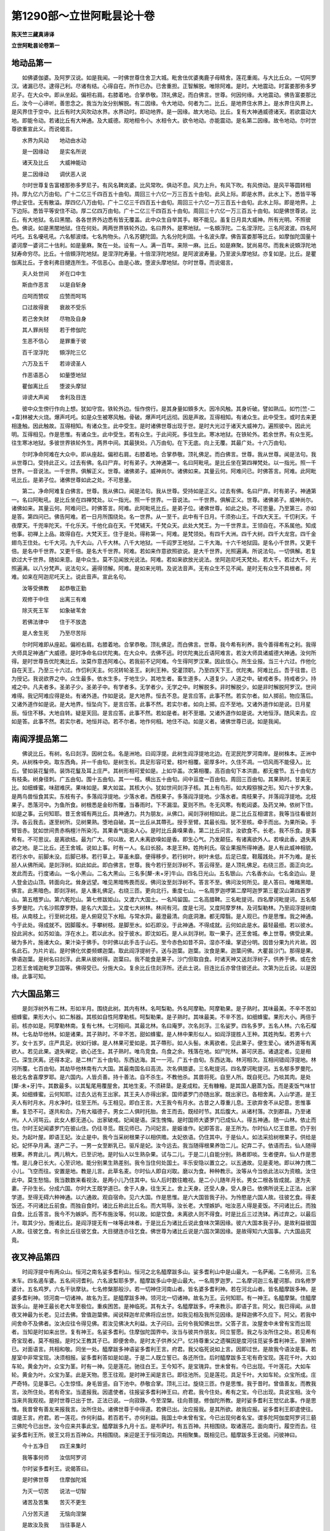第1290部～立世阿毗昙论十卷
==============================

**陈天竺三藏真谛译**

**立世阿毗昙论卷第一**

地动品第一
----------

　　如佛婆伽婆。及阿罗汉说。如是我闻。一时佛世尊住舍卫大城。毗舍佉优婆夷鹿子母精舍。莲花重阁。与大比丘众。一切阿罗汉。诸漏已尽。逮得己利。尽诸有结。心得自在。所作已办。已舍重担。正智解脱。唯除阿难。是时。大地震动。时富娄那弥多罗尼子。在大众中。即从坐起。偏袒右肩。右膝着地。合掌恭敬。顶礼佛足。而白佛言。世尊。何因何缘。大地震动。佛告富娄那比丘。汝今一心谛听。善思念之。我当为汝分别解脱。有二因缘。令大地动。何者为二。比丘。是地界住水界上。是水界住风界上。是风界住于空中。比丘有时大风吹动水界。水界动时。即动地界。是一因缘。故大地动。比丘。复有大神通威德诸天。若欲震动大地。即能令动。若诸比丘有大神通。及大威德。观地相令小。水相令大。欲令地动。亦能震动。是名第二因缘。故令地动。尔时世尊欲重宣此义。而说偈言。

　　水界为风动　　地动由水动

　　是一因缘动　　是实名所说

　　诸天及比丘　　大威神能动

　　是二因缘动　　调伏恶人说

　　尔时世尊复告富楼那弥多罗尼子。有风名鞞岚婆。比风常吹。俱动不息。风力上升。有风下吹。有风傍动。是风平等圆转相持。厚九亿六万由旬。广十二亿三千四百五十由旬。周回三十六亿一万三百五十由旬。此风上际。即是水界。此水上下。悉皆平等停止安住。无有散溢。厚四亿八万由旬。广十二亿三千四百五十由旬。周回三十六亿一万三百五十由旬。此水上际。即是地界。上下边际。悉皆平等安住不动。厚二亿四万由旬。广十二亿三千四百五十由旬。周回三十六亿一万三百五十由旬。如是佛世尊说。比丘。有大地狱。名曰黑闇。各各世界外边悉有皆无覆盖。此中众生自举其手。眼不能见。虽复日月具大威神。所有光明。不照彼色。佛说。如是黑闇地狱。住在何处。两两世界铁轮外边。名曰界外。是寒地狱。一名頞浮陀。二名涅浮陀。三名阿波波。四名阿吒吒。五名嚘吼吼。六名郁波缕。七名拘物头。八名苏健陀固。九名分陀利固。十名波头摩。佛告富娄那等比丘。如摩伽陀国量十婆诃摩一婆诃二十佉利。如是量麻。聚在一处。设有一人。满一百年。来除一麻。比丘。如是麻聚。犹尚易尽。而我未说頞浮陀地狱寿命穷尽。比丘。十倍頞浮陀地狱。是涅浮陀寿量。十倍涅浮陀地狱。是阿波波寿量。乃至波头摩地狱。亦复如是。比丘。是瞿伽离比丘。于舍利弗目揵连所生。不信恶心。由是心故。堕波头摩地狱。尔时世尊。而说偈言。

　　夫人处世间　　斧在口中生

　　斯由作恶言　　以是自斩身

　　应呵而赞叹　　应赞而呵骂

　　口过故得衰　　衰故不受乐

　　若己舍失财　　尽物及自身

　　其人罪尚轻　　若于修伽陀

　　生恶不信心　　是罪重于彼

　　百千涅浮陀　　頞浮陀三亿

　　六万及五千　　若诽谤圣人

　　作恶语恶心　　如量堕地狱

　　瞿伽离比丘　　堕波头摩狱

　　诽谤大声闻　　舍利及目连

　　彼中众生傍行作向上想。犹如守宫。铁轮外边。恒作傍行。是其身量如頞多大。因冷风触。其身圻破。譬如熟瓜。如竹[竺-二+韋]林被大火烧。爆声吒吒。如是众生被寒风触。骨破。爆声吒吒远彻。因是声故。互得相知。有诸众生。此中受生。或时去来更相逢触。因此触故。互得相知。有诸众生。此中受生。是时诸佛世尊出现于世。是时大光过于诸天大威神力。遍照彼中。因此光明。互得相见。作是思惟。有诸众生。此中受生。若有众生。于此间死。多往生此。寒冰地狱。在铁轮外。若余世界。有众生死。往生寒冰地狱。多彼世界铁轮外生。两界中间。其最狭处。八万由旬。在下无底。向上无覆。其最广处。十六万由旬。

　　尔时净命阿难在大众中。即从座起。偏袒右肩。右膝着地。合掌恭敬。顶礼佛足。而白佛言。世尊。我从世尊。闻是法句。我从世尊口。受持此正义。过去有佛。名曰尸弃。时有弟子。大神通第一。名曰阿毗吼。是比丘坐在第四禅梵处。以一指光。照一千世界。一音说法。一千世界。俱解正义。世尊。诸佛弟子。威神尚尔。诸佛如来。其量云何。阿难问已。时佛答言。阿难。此阿毗吼比丘。是弟子位。诸佛世尊如此之处。不可思量。

　　第二。净命阿难复白佛言。世尊。我从佛口。闻是法句。我从世尊。受持如是正义。过去有佛。名曰尸弃。时有弟子。神通第一。名曰阿毗吼。是比丘坐在四禅梵处。以一指光。照一千世界。一音说法。一千世界。俱解正义。世尊。诸佛弟子。威神尚尔。诸佛如来。其量云何。阿难问已。时佛答言。阿难。此阿毗吼比丘。是弟子位。诸佛世尊。如此之处。不可思量。乃至第三。亦如是答。第四问已。佛告阿难。若一日月所围绕处。名一世界。从一至千。此中有千日月。千须弥山王。千四大天王。千忉利天。千夜摩天。千兜率陀天。千化乐天。千他化自在天。千梵辅天。千梵众天。此处大梵王。为一千世界主。王领自在。不系属他。知成他事。初禅上上品。故得自在。大梵天王。住于是处。得称第一。阿难。是梵领处。有四千大洲。四千大树。四千大龙宫。四千金翅鸟王住处。七千大河。九千大山。八千大林。八千大地狱。一千阎罗王地狱。二千大海。十六千地狱园。是名小千世界。又更千倍。是名中千世界。又更千倍。是名大千世界。阿难。若如来作意欲照欲说。是大千世界。光照遍满。所说法句。一切俱解。若复欲过大千世界。随如来意。是中众生。莫不见闻放光说法。阿难。若如来欲放光说法。坐阿迦尼吒天梵处。若大千。若过大千。光照遍满。以八分梵声。说法句义。遍得领解。阿难。是如来光明。及说法音声。无有众生不见不闻。是时无有众生不具根者。阿难。如来在阿迦尼吒天上。说此音声。宣此名句。

　　汝等受佛教　　起恭敬正勤

　　观修于中住　　出离三有难

　　除灭死王军　　如象破苇舍

　　若佛法律中　　住于不放逸

　　是人舍生死　　乃至尽苦际

　　尔时阿难即从座起。偏袒右肩。右膝着地。合掌恭敬。顶礼佛足。而白佛言。世尊。我今希有利养。我今善得希有之利。我得大师具足神通广大威德。是时净命名曰优陀夷。在大众中。去佛不远。时优陀夷比丘语阿难言。若汝大师具诸威德大神通。汝何所得。是时世尊告优陀夷比丘。汝莫作意违阿难心。若我前不记阿难。今生得阿罗汉果。因此信心。所生业报。当三十六过。作他化自在天王。乃至三十六过。作忉利天主。何况转轮圣王。刹利王种。受灌顶职。乃至四天下王。优陀夷。阿难比丘。吾于往昔。已为授记。我说欲界之中。众生最多。依水生多。于地生少。其地生者。畜生道多。人道复少。人道之中。破戒者多。持戒者少。持戒之中。凡夫者多。圣弟子少。圣弟子中。有学者多。无学者少。无学之中。时解脱多。非时解脱少。如是非时解脱阿罗汉。世间难得。我记阿难应得是处。有诸外道。作如是说。是大地界。恒去不息。是言应答。此事不然。若实尔者。如人掷前。物应落后。又诸外道作如是说。是大地界。恒坠向下。是言应答。此事不然。若实尔者。如向上掷。应不至地。又诸外道作如是说。日月星辰。恒住不移。大地自转。疑是天回。是言应答。此事不然。若如是者。射不至堋。又诸外道作如是说。大地恒浮。随风来去。应如是答。此事不然。若实尔者。地恒并动。若不尔者。地作何相。地住不动。如是义者。诸佛世尊已说。如是我闻。

南阎浮提品第二
--------------

　　佛说比丘。有树。名曰剡浮。因树立名。名是洲地。曰阎浮提。此树生阎浮提地北边。在泥民陀罗河南岸。是树株本。正洲中央。从树株中央。取东西角。并一千由旬。是树生长。具足形容可爱。枝叶相覆。密厚多叶。久住不凋。一切风雨不能侵入。比丘。譬如装花鬘师。装饰花鬘及耳上庄严。其树形相可爱如是。上如华盖。次第相覆。高百由旬下本洪直。都无瘤节。五十由旬方有枝条。树身径刺。广五由旬。围十五由旬。其一一枝。横出五十由旬。间中亘度一百由旬。周回三百由旬。其果熟时。甘美无比。如细蜂蜜。味甜难厌。果味如是。果大如盆。其核大小。犹如世间剡浮子核。其上有鸟形。如大殿猕猴之形。知六十岁大象。是两鸟兽恒食其实。东枝有子。多落阎浮提地。少落水者。西枝果子。多落阎浮提地。少落水者。南枝果子。并落阎浮提地。北枝果子。悉落河中。为鱼所食。树根悉是金砂所覆。当春雨时。下不漏湿。夏则不热。冬无风寒。有乾闼婆。及药叉神。依树下住。如是之事。云何知耶。昔王舍城有两比丘。具神通力。共为朋友。从佛口。闻剡浮树相如此。是二比丘互相谓言。我等当往看彼剡浮。各云我去。遂至树所。见树果熟。堕地自破。其一比丘从其蔕孔。授手至臂。其最长指。犹不至核。牵手而出。为果所染。手臂皆赤。犹如世间贵赤栴檀汁所染污。其果香气能染人心。是时比丘鼻嗅果香。第二比丘问言。汝欲食不。长老。我不乐食。是事希有。不可思议。是离欲结。最为广大。何以故。若人未离欲嗅如是香。即生心气。乃发颠狂。有诸离欲外人。若嗅此香。退失离欲之地。是二比丘。还王舍城。说如上事。时有一人。名曰长胫。本是王种。姓拘利氏。宿业果报所得神通。是人有此威神相貌。若行水中。前脚未没。后脚已移。若行草上。草虽未靡。便得移步。若行树叶。树叶未低。后足已度。鞋履践处。并不为难。是长胫人从佛所闻。是剡浮树。如此如此。即白佛言。世尊。我今若行至剡浮树不。答云得至。是人顶礼佛足。右绕三匝。面正向北。发此而去。行度诸山。一名小黑山。二名大黑山。三名多[犛-未+牙]牛山。四名日光山。五名银山。六名香水山。七名金边山。是人登金边山顶。转面向北。耸身远望。唯见黑暗怖畏而反。佛问汝至剡浮树不。答言不至。佛问汝何所见。是人答曰。唯睹黑暗。佛言。此黑暗色。即剡浮树。是人重礼佛足。右绕三匝。更向北行。重度七山。一名周罗迦啰第二摩呵迦罗第三瞿汉山第四首罗山。第五稽罗山。第六乾陀山。第七修跋姖山。又渡六大国土。一名鸠留国。二名高腊鞞。三名毗提诃。四名摩诃毗提诃。五名郁多罗曼陀。六名沙熙摩罗野。是名六大国土。又度七大树林。林间有河。度是七河。又度阿摩罗林。及诃梨勒林。乃至阎浮提树南枝。从南枝上。行至树北枝。是人俯窥见下水相。与常水异。最澄最清。向底洞澈。都无障翳。是人观已。作是思惟。我之神通。今于此处。得成就不。因脚履水。手攀树枝。是脚至水。如石即没。于此神通。不得成就。云何如此是水。最轻最细。若以彼水。投此涧水。如苏如油。浮在水上。若以此水。投于彼水。即沈如石。是人从剡浮树。取一果子。还王舍城。奉上世尊。佛受此果。破为多片。施诸大众。果汁染于佛手。尔时佛以此手击于山石。至今赤色如昔不异。湿亦不燥。掌迹分明。因昔分果为片片故。因名此石。为片片岩。是时佛化优娄频螺迦葉。取此阎浮提树子。送与迦葉。迦葉。汝食是果。迦葉问佛。大瞿昙沙门。那得是果。佛语迦葉。是树名曰剡浮。此果从彼树得。迦葉曰。我不能食是果子。沙门但取自食。时诸天神又送剡浮树子。供养于佛。或在舍卫若王舍城迦毗罗卫国等。佛得受已。分施大众。复余比丘住剡浮所。还此土说。目连比丘亦曾住彼还此。次第为比丘说。以是因缘。此事可知。

六大国品第三
------------

　　是剡浮树外有二林。形如半月。围绕此树。其内有林。名呵梨勒。外名阿摩勒。阿摩勒果。是子熟时。其味最美。不辛不苦如细蜂蜜。果形大小。如二斛器。其核如自性阿摩勒核。呵梨勒果。是子熟时。其味最美。不辛不苦。如细蜂蜜。果形大小。两倍于前。核亦如是。阿摩勒林南。复有七林。七河相间。其最北林。名曰庵罗。次名剡浮。三名娑罗。四名多罗。五名人林。六名石榴林。七名劫毕他林。如是诸果。其子熟时。不辛不苦。甜如蜂蜜。是人林中果形似人。如阎浮提胜人王种。其姓拘梨。若男十六岁。女十五岁。庄严具足。状如行嫁。是人林果可爱如是。其子蔕形。如人头髻。未离欲者。见此果子。便生爱心。诸外道等有离欲人。若见此果。退失禅定。欲心还生。其子熟时。唯鸟竞食。鸟食之余。残落在地。如尸陀林。甚可厌恶。诸退定者。见是相已。深生厌离。还得本定。是二林广五十由旬。东西达海。其一一河。广五十由旬。东西达海。林河相次。互相间错阎浮提地。林河所覆。七百由旬。其劫毕他林南有六大国。其最南国名曰高流。次名俱腊婆。三名毗提诃。四名摩诃毗提诃。五名郁多罗曼陀。极北名舍喜摩罗耶。是六国内。人皆贞善。持十善法。自不杀生。不教他杀。其兽将死。自至人所。既自死已。乃啖其肉。是处[犛-未+牙]牛。其数最多。以其髦尾用覆屋舍。其地生麦。不须耕垦。是麦成粒。无有糠糩。是其国人磨蒸为饭。而是麦饭气味甘美。如细蜂蜜。云何知耶。过去久远有王出家。其王夫人亦得出家。国师婆罗门亦随出家。既出家已。各相舍离。入山学道。是王夫人有时月水。月水净时。往至王所。与王相见。即白王言。大王我今有月水。古昔之人尊重儿息。王欲弃舍不从妃意。思惟事重。复恐不可。遂共和合。乃有大福德子。男女二人俱时托胎。舍王而去。既经时节。其后腹大。从诸村落。次到郡县。乃至诸州。人人诃骂云。此女人都无道心。出家破戒。妃闻是语。深生愧悔。是时国师大婆罗门已成仙人。得五神通。随一山林。依止而住。尔时王妃闻婆罗门在彼山住。仍往寻觅。既见师已。乃问妃言。是娠谁作。妃即答言。是王所为。尔时仙人忆王昔恩。仍于别处。为起叶屋。即语王妃。汝止是中。我今当采树根果子以相供赡。太妃依语。仍住其中。于是仙人。如法采拾树根果子。供给是妃。妃怀孕月满。遂产二子。一男一女至断乳已。驱斥是妃。汝今远去。我当随得根果养饴二儿。妃弃二子。依语而去。仙人随得根果。养育此儿。两儿稍大。已至识地。是时仙人以生熟杂果。试与二儿。于是二儿自能分别。熟者即啖。生者便弃。仙人作是思惟。是儿身已长大。心至识地。能分别果生熟差别。我令当住何处国土。丰乐安隐以置立之。以五通故。见是麦地。即以神力携二小儿。飞空而往。安置是地。教是儿言。此草名麦。尔时仙人即自刈取。磨以为食。种种教示。汝等从今当依此法以为资粮。汝住此中。莫生愁恼。我当数数来看视汝。是两小儿乃住其中。仙人后时数往瞻视。是二小儿随年月长。男女二根各皆成就。遂为夫妻。子孙生长。分成六国。尔时大王既学道已。舍于人身。往生天上。舍上天身。还受人身。受人身已。依佛所说无上正法。出家学道。至得无碍六种神通。以六通故。观自宿命。见六大国。作是思惟。是六大国皆我子孙。为怜愍是六国人故。往彼乞食。得麦饭还。不问诸比丘前食。而独自食时。诸比丘称此比丘名。而大骂辱。汝长老。大悭嫉妒。咄汝恶人得是麦饭。不问诸比丘。而独自食。比丘答言。我今不为嫉妒。而不布施汝等。何以故。如是饮食。未离欲人则不得食。时是比丘三过洗钵。再过弃之。以最后汁。取其少分。施诸比丘。是阎浮提无有一味等此味者。于是比丘为诸比丘说此食味次第因缘。彼六大国本我子孙。是故利益彼国人故。往彼乞食。有余比丘往彼乞食。大目揵连亦往乞食。佛世尊为诸比丘说是六国次第因缘。是故得知六大国事。六大国品究竟。

夜叉神品第四
------------

　　时阎浮提中有两众山。恒河之南名娑多耆利山。恒河之北名醯摩跋多山。娑多耆利山中是山最大。一名萨阇。二名频诃。三名末车。四名遏车婆。五名间诃耆利。六名波梨耶多罗。醯摩跋多山中是山最大。一名周罗迦罗。二名摩诃迦三名瞿诃那。四名修罗婆计。五名鸡罗。六名干驮摩驮。七名修槃那般沙。若一切神住河南山者。皆名婆多耆利神。若在河北山者。皆名醯摩跋多神。是婆多耆利神。领河南一切诸神。故名为王。是醯摩跋多神。领河北一切诸神。故名为王。云何知耶。有一神王。名醯摩槃。住醯摩跋多山。是神王最长老大年至极位。重疾困苦。是神临死。其有太子。名醯摩跋多。呼来教示。即语子言。阿父。我已得闻。从昔夜叉神最为长老。见过去佛。曾值迦葉佛。闻说释迦牟尼佛将应出世。如我见相及我所见因缘。是释迦佛不久应下。阿父。若我中间舍命不及佛者。汝决应往令得见佛。若汝见佛决大利益。太子问曰。云何令我知佛出世。父答子言。汝屋舍中未曾有宝而出现者。当知是时如来出世。复有神王。名娑多耆利。住摩伽陀国界中。汝当与彼共作朋友。同立誓愿。我之与汝所住之处。若见希有奇宝现者。莫不相报。是时父王教其子已。即便舍命。是时太子供养父尸。忆持尊重父之遗嘱因是度河往觅娑多耆利神王。至神所已。对面语言。共相和敬。同坐一处。醯摩跋多神语娑多耆利王言。府君。我父临死说如上言。因即过世。是故我今语汝是事。若屋室中非常宝现。决须相报。娑多耆利答如是如是。于是二人既立誓已。各还所住。后时醯摩跋多王宅有奇宝现。莲花千叶。大如车轮。黄金为叶。众宝为茎。时有一神。见是莲花。驰往白王。王今知不。是宝瑰异。世未曾有。今已出现。千叶莲花。大如车轮。黄金为叶。众宝为茎。此是天物。愿王往观。是时神王闻是言已。即往池所。见是莲花。具足千叶。大如车轮。众宝所成。庄严奇特。见是事已。心生惊怪。身毛皆竖。自下池中。恭敬合掌。顶礼三过。旋绕三匝。作是思惟。我于昔时。曾值善友。而教我言。汝所住处。若有奇宝。当遣报我。因遣使者。往报娑多耆利神王曰。府君。我今住处。希有之宝。今已出现。具说宝相。汝今当来共我观视。是时世尊已出于世。正法已说。一向寂静。今至涅槃。往向菩提。修伽陀所教。是时娑多耆利王觉忆此事。作是思惟。我昔曾有善友来报我言。汝所住处。诸佛世尊于中得道。若佛已出。汝应报我。是其所欲。故我应报。娑多耆利王即遣使往。谓是王言。府君。若一莲花。作何利益。若百若千。亦何利益。我国土中未曾有宝。今已出现何者名宝。谓多陀阿伽度阿罗诃三藐三佛陀今已出世。汝今应来共事此宝。醯摩跋多九月十五。是布萨时。有五百神。共相围绕。取诸莲花。面向南行。履空而去。往娑多耆利王所。彼王又将五百神众。共相围绕。来迎是王于恒河南边。共相聚集。既相见已。醯摩跋多王说偈。问彼神曰。

　　今十五净日　　四王来集时

　　我等事何师　　汝信阿罗诃

　　尔时娑多耆利王。说偈答曰。

　　是时佛世尊　　住摩伽陀城

　　为灭一切苦　　说法一切智

　　诸苦及苦集　　苦灭不更生

　　八分苦灭道　　无恼向涅槃

　　是故汝及我　　当往事是人

　　一切无能比　　是我信罗诃

　　尔时醯摩跋多。闻是偈已。心大惊怖。身毛皆竖。怀疑未信。三过辩定。府君。汝今说世尊出世。答曰。府君。我说佛宝出世。第二第三。问答亦尔。是时北山神王。即时如力思度诸佛行住威仪境界四法。问南山神王。说偈问曰。

　　佛心于众生　　善得安立不

　　憎爱二思惟　　已得灭尽不

　　尔时南山神王。以偈答曰。

　　佛心于众生　　真实得安立

　　憎爱两思惟　　灭尽永无余

　　北山神王。重偈问曰。

　　佛有妄语不　　无恼他言不

　　无离间语不　　有无义语不

　　南山神王。以偈答曰。

　　佛不说妄语　　亦无苦涩语

　　不说离间语　　说如量义语

　　北山神王重说偈问曰。

　　佛无盗他不　　不损他命不

　　远离放逸不　　不损禅定不

　　南山神王。说偈答曰。

　　佛不盗他财　　是故护他命

　　远离诸放逸　　不损深禅定

　　北山神王。又偈问曰。

　　佛无著爱欲　　心净无浊不

　　已过无明流　　得净法眼不

　　南山神王。答曰。

　　不着于欲尘　　心地最清净

　　已过于无明　　于法得净眼

　　北山神王。又问曰。

　　佛明具足不　　法足清净不

　　四流已绝不　　后生已尽不

　　南山神王。又答曰。

　　佛明已具足　　法足久清净

　　四流已断灭　　是故无后生

　　尔时北山神王闻已。心生欢喜。说偈赞叹。

　　智者意成就　　一切事已办

　　及身口清净　　赞叹具明足

　　南山神王。心口欢喜。说偈赞曰。

　　佛心寂清净　　身口能利他

　　十力无与等　　今随喜汝赞

　　智者心成就　　及与身口业

　　具足明法足　　即共汝往观

　　今十五布萨　　四王游巡时

　　心解脱无著　　我共汝礼拜

　　尔时世尊。住王舍城。匿瞿提树下。是二神王千神围绕。往诣佛所。至佛所已。偏袒右肩。右膝着地。合掌恭敬。顶礼佛足。却坐一面。时北山王。以偈问曰。

　　能说亦能行　　度流永无漏

　　独步如师子　　佛不染世法

　　度一切法岸　　殷勤故来问

　　众生生何处　　数数习有处

　　执持是何物　　何处而受苦

　　尔时世尊。以偈答醯摩跋多神王曰。

　　众生生六处　　数数习六处

　　执持六种法　　六处受苦恼

　　北山神王。重偈问佛。

　　是取名何取　　而令众生苦

　　愿答出离问　　云何解脱苦

　　尔时世尊。以偈答醯摩跋多神王曰。

　　世间有五尘　　我说心第六

　　于中离欲着　　解脱如是苦

　　众生得出离　　已说如理量

　　汝今既有问　　是故答出离

　　北山神王。重偈问佛。

　　谁能度驶流　　日夜无疲极

　　无底亦无攀　　深处谁不沈

　　尔时世尊。以偈答醯摩跋多神王曰。

　　常持清净戒　　精进不散心

　　思择内正念　　由智度难度

　　欲想无有欲　　伏灭色系缚

　　永灭有喜爱　　是人终不沈

　　尔时南北二山王。同时说偈。以赞佛曰。

　　我等今善见　　善来今善明

　　我等见正觉　　演说甘露道

　　名无灭失见实义　　常乐问难无所著

　　穷智慧际悉解脱　　行于圣路大仙人

　　千余夜叉众　　名闻有威神

　　一切归依佛　　是我无上师

　　是三夜叉三角而坐。是故至今路名菱角。是时世尊住于树下。是故此树名瞿匿昙瞿提。因此二夜叉事。故知南北二山。夜叉神品究竟。

**立世阿毗昙论卷第二**

漏阇耆利象王品第五
------------------

　　周罗迦罗山。高一伽浮多半。其广亦尔。中间亦如是。摩诃迦罗山。高三伽浮多。广亦如是。中间亦尔。瞿诃那山。高一由旬半。广及中间。亦复如是。修罗婆诃山。高三由旬。广及中间。亦复如是。鸡罗婆山。高六由旬。广及中间。亦复如是。干驮摩驮山。高十二由旬。广及中间。亦复如是。修槃那般娑山。高二十四由旬。广及中间。亦复如是。修槃那般娑山。于秋月时。天晴不雨。最放光明。复有诸人近雪山住。四月高平地会。互相招呼。往观天上。至摩诃迦罗山顶。仰观北面。遥见彼山。光明照曜。因相谓曰。是须弥山。我今已见天上。是修槃那般娑山北边。有最胜处。复有大池。名曼陀基尼。长五十由旬。广十由旬。其水清洁冷甜轻软。其中莲藕根茎具足。其池底岸。皆以白银黄金水精琉璃四宝为塼。构垒为池。银最居外。次第围绕。水所渍处。与宝同色。其池四边有四阶道。通至水底。并四宝成。池东南角。直往至山。其山有岩。名曰难陀。长五十由旬。广十由旬。其岩悉是琉璃。平滑可爱。有似宫室。宝色不同。种种相貌。自然雕画。如北[毯-炎+瞿]毹。人兽草木。莫不毕备。是岩彩色。亦复如是。如人耳珰七宝庄严。是地色相。亦复如是。一切琉璃。平滑可爱。种种宝色。若脚所践。即便陷没。脚若起时。还复如本。如细绵聚。及兜罗绵。其地柔软。亦复如是。是难陀岩。蹈时没足。举足便起。是中殿堂。其数不一。或有金堂。或有银堂。颇梨琉璃。亦复如是。或四宝合成。是诸殿堂。皆象王等之所住处。岩池中间有最胜处。有树匿瞿提王。名曰善立。根茎枝干。并皆具足。形相可爱。其叶繁密。久住不凋。风雨不侵。如世精巧装饰花鬘。及众宝耳珰。亦如伞盖高下相覆。其树形相。亦复如是高一由旬。垂枝如柱。数满八千。下皆入地。故名善立。池西南角外有最胜处。有娑罗王树。名曰善见。根茎枝干。并皆具足。形相可爱。其叶繁密。久住不凋。风雨不侵。如世精巧装饰花鬘。及众宝耳珰。亦如伞盖高下相覆。其树形相。亦复如是。高一由旬。下身洪直。一半由旬。方有枝叶。此树身量。刺径五寻。围十五寻横枝四出。各半由旬。又其树外有娑罗树林。高下相次。七重围绕。枝叶相覆。外望如一。其裹重树围十三寻。如是次第各减一寻。其最外重树围七寻。内重最高。次外渐下。其树形相。根茎枝干。并皆具足。其状可爱。其叶繁密。久住不凋。风雨不侵。如世精巧装饰花鬘。及众宝耳珰。亦如伞盖高下相覆。其树形相。亦复如是。萎叶枯枝。若堕落时。树既繁密。溜堕林外。其林外边。四面突出。状似门屋。其树下之地。金沙所覆。香水散洒。烧众名香。散诸杂花。悬众宝衣。于其树下。是娑罗花。与诸杂花。弥覆其地。甚可爱乐。是娄阇耆利象王恒居其所。其身洁白。七支拄地。六牙具足。随意变化。有大神通有大威德。其一一重。有八千象。一重白特象。次重白牸象。第三黄特象。第四黄牸象。第五赤特象。第六赤牸象。第七青特象。第八青牸象。其外黑特牸象不在围数。如是象王。欲到曼陀基尼池。自洗浴时。外诸黑象即率相往。防持路渚。既防护已。是时象王众象围绕。往到池所。其白牸象围绕象王。入池洗浴。取此池水。摩洗王身。或来洗面。或来洗耳。遍诸身分。悉皆如是。当王浴时。是诸象等采众杂花。以为花鬘。奉献于王。或为耳珰。或为璎珞。种种异饰。庄严王身。既洗浴已。从池登岸。往匿瞿提树下。晒身令燥。过去是处有一猎师。射杀象王。因于是中广说菩萨昔本生经。尔时诸象随色次第并入池浴。既浴竟已。往到树下。围绕象王。其黑象者。最后入浴。拔取藕根。刮洗令净。还至树下。其黑特象送与黑牸象。其黑牸象送与青特象。青特象送与青牸象。青牸象送与赤特象。赤特象送与赤牸象。赤牸象送与黄特象。黄特象送与黄牸象。黄牸象送与白特象。白特象送与白牸象。白牸象送与大象王。令象王食。象王食已。以其残藕。还依次第。分与众象。唯余黑象若食不足。更使黑象往池采之。令得充足。是黑象者。唯在池食。是诸象等食此藕已。成身七分。若食草木诸树叶者。则成屎尿。是诸象等若出屎尿。悉与黑象。为其拼除。送食亦尔。是白象王。于其四月。住难陀岩。春冬八月住娑罗王善见树下。次后象王亦恒在此难陀岩住。昼则移住娑罗王善见树下。浴已食时。皆在匿瞿提树下。云何知耶。昔时净命大智舍利弗。身带风病。医师说言。大德此疾藕能治之。时有净命神通目连。于往昔时。已见此藕。即此大德说如是言。我往取此藕将来于是。目连即以神通往金边山作是思惟。此象王者。有大神通。有大威德。有憍慢心。是故决令象王惊怖。即如象身高耸长大。目连化身为一大象。两倍于彼。又复化为众象眷属。身形头数。亦复两倍。具足围绕当象王前。飞空而下。时白象王见是事已。心怀惊怖。身毛皆竖。作是思惟。有别象王。从别处来。神通威德身形头数。悉皆胜我。今当摈我夺此住处。是时净命大目犍连知其惊怖。见其相异。即舍神通所现化事。仍于别处。跏趺而坐。是白象王见斯事已。作是思惟。非别象王。是大比丘。尔时象王自化其身。为天童子。以天金宝。庄严臂手。天冠耳珰众宝璎珞庄严其身。时目犍连端坐念时。天童子默念合掌。五体投地。敬礼大德。是时目连语象王言。长老象王。汝大神通威德难及。象王答言。大德。我是畜生。有何神力。至无威德。圣师来此。欲何所为。目连答言。我欲得藕。是时象王即敕黑象。汝去取藕。如大德意。是时黑象即入池中。取藕洒束。恣一象担载象背上。随大目连飞空而去。目连至已。时诸比丘即受此藕。从昔至今。故谓此处。名象下支提。又复名曰送藕支提。亦复名为受藕支提。大德舍利弗食此藕已。病即消除。时舍利弗过是病已。至般涅槃。身无病恼。其诸比丘并食此藕。如是藕者。其形可爱。味汁浓多。甜无辛苦。如细蜂蜜。方圆长短纵广一尺。节节如是。其一节汁。满下品钵。有余比丘。神通往彼金边山侧。见如是事。还此间说。时佛世尊为诸比丘。说此因缘。是故得知如是等事。

四天下品第六
------------

　　尔时佛说。天下有四。一阎浮提。二者西瞿耶尼。三东弗于逮。四北郁单越。尔时比丘白佛言。世尊。此阎浮提其地若大。佛告比丘。阎浮提大。东边地际。二千由旬。西北二边。亦各二千由旬。南边地际。但三由旬。周回六千三由旬。其面如车一切众生生此地上。面似地形。是阎浮提具有江山。江山中间。诸国间厕。尔时比丘白佛言。世尊。西瞿耶尼。其形若大。佛告比丘。西瞿耶尼大。广二千三百三十三由旬。又一由旬三分之一。周回七千由旬。地形团圆无山有江。其江中间。立诸国土。人民富乐。无有贼盗。悉多贤善。填满其中。是时比丘复白佛言。世尊。东弗毗提。地形若大。佛告比丘。东弗毗提大。广二千三百三十三由旬。又一由旬三分之一。周回七千由旬。地形团圆。犹如满月。多有诸山。唯有一江。是山中间。安置诸国。人民富乐。无有贼盗。悉多贤善。充满其国。一切诸山。并是金宝。耕梨鋘斧及诸器物。并是真金。其一江者。名曰萨阇。其江浦岸。并皆可爱。净命宾头卢于彼岸侧。起僧伽蓝。云何得知如是等事。昔时波罗奈国。有一比丘。及一沙弥。皆具神通。从波罗奈。往东毗提下。时此沙弥取一石子。欲以磨针。即持此石。还波罗奈。安置寺中。即于是夜。大放光明。是时比丘问沙弥言。汝取彼物将还此不。大德。我将彼石子。还来此中。欲以磨砺剃刀针等。比丘即便语沙弥言。汝取此石送还彼国。是时沙弥从比丘言。即提此石。投波罗奈深江水中。是时此江大放光明。一切龟鱼诸水类等。并皆显现。其国人民争往观看。衢巷填满。无复门户。皆谓是龙现大神力。是时比丘与此沙弥。于晨朝时入城乞食。见是人众无量无数聚集河边。城门阨塞。还往难通。问沙弥言。汝前此石掷置何处。沙弥答言。大德。我以此石。掷河深处。比丘复语沙弥。汝取此石。还送本处。是时沙弥即从其语。于看众前。入河深水。而取此石。身衣不湿。踊出空中。飞腾而去。送还本处时。诸比丘往还彼国。其数无量。并说如是。时佛世尊为诸比丘。说此因缘。是故得知。尔时比丘。白佛言。世尊。北郁单越国土若大。佛告比丘。北郁单越大。东际长二千由旬。西际二千由旬。南北亦尔。四周八千由旬。以金山城之所围绕。黄金为地。昼夜常明。是郁单越地有四种德。一者平等。二者寂静。三者净洁。四者无刺。谓平等者。彼国土中。无有[山*亢]阱。亦无穴居。又不敧仄。无有高下。亦不泥滑。故名平等。其寂静者。彼国土中。无有师子虎豹熊罴毒蛇蜂虿能害人者。故名寂静。其净洁者。于彼国中。无有死尸死蛇死狗诸不净物。若彼民人。大小便利。地坼受之。受已还合。故名净洁。其无刺者。彼国土中。无利刺树。无臭气树。故名无刺。彼中有草。名曰车毗。其色绀青。形甚可爱。如孔雀项。触时柔软。如迦真邻衣。迦真邻衣者。不可染污。夏冷冬温。又如阿时那衣。烧之不然。草触柔软。亦复如是。是车毗草遍覆其地。四时不凋长唯四寸。其国诸江。八功德水。岸渚及底。并布金沙。其水恒流。无有增减。金堤坚固。永无崩落。佛说如是。尔时佛告比丘。伽娄罗鸟所住四洲。其东弗毗提南阎浮提二洲中间。有伽娄罗洲。南阎浮提西瞿耶尼二洲中间。有伽娄罗洲。西瞿耶尼北郁单越二洲中间。有伽娄罗洲。北郁单越东弗毗提二洲中间。有伽娄罗洲是鸟洲者。围一千由旬。洲形团圆。一切皆是深浮留林。伽娄罗鸟。住在林中。洲外水下。并龙住处。龙居此地。犹如彼鸟。聚蓄饮食。饥则便取。迦娄罗鸟。凡有四种。一者化生。二者湿生。三者卵生。四者胎生。一切诸龙皆亦四生。化生迦娄罗。能食四种龙。湿生迦娄罗。除化生龙。能食三种。卵生迦娄罗。食后二种。胎生迦娄罗。食后一种。其鸟食时。两翅扇水。水开五十由旬。因捉取龙还上树食。鸟所食残。犹如象骨。在地狼藉。是故四洲恒有臭气。东弗毗提南阎浮提两洲中间。迦娄罗鸟所住之洲。有树名曲深浮留。根茎枝干。并皆具足。形相可爱。其叶繁密。久住不凋。风雨不入。如世精巧装饰花鬘。及众宝耳珰。亦如伞盖高下相覆。其树形相。亦复如是。高百由旬。下本洪直。五十由旬。方有枝叶。枝叶四布迳百由旬其树下本。径五由旬。周围十五由旬。迦娄罗王名鞞那低耶。居是树上。其大龙王名摩那斯。欲共鸟王戏时。出浮显现。是时鸟王捉取此龙。安树枝上。而是龙王自性本大。更复变化。能令身长。如是鸟王捉龙还树。龙身随长。遍满树上。如是次第龙身满树。是龙重故。树为摧曲。是时鸟王觉是事已。仍放此龙。作是思惟。是摩那斯龙。坏我住处。时鞞那低耶鸟王起悔恨心。退一处住。默念忧恼。是摩那斯龙遂能张我。尔时龙王又变作天童子。以天金宝。庄严臂手。天冠耳珰众宝璎珞。以饰其身。住鸟王所。而作是言。善友。汝有何事。忧恼困苦。默然独住。起不安心。鸟王答曰。我今被张。为摩那斯龙。坏我住处。童子答言。善友。汝更取龙作饮食不。损汝住处。尚复忧恼龙失眷属。其苦云何。汝若更复取龙。住处决当不立。于是龙鸟二王。共立誓愿。不相损害。永为朋友。为是因缘故。名此树为曲深浮留。是四天下。及四鸟洲。其地最大。是故今说其一一洲。八洲围绕。牛洲。羊洲。[卄/耶]子洲。宝洲。神洲。猴洲。象洲。女洲。其余七洲。亦复如是。此义佛世尊说。如是我闻。

数量品第七
----------

　　尔时佛告富娄那比丘。是世界地。形相团圆。如铜烛盘。如陶家轮。是世界地。亦复如是。犹如烛盘边缘隆起。其铁围山。亦复如是。譬如烛盘中央耸起。其世界中有须弥山王。亦复如是。此须弥山。七宝所成。色形可爱。四角端直。譬如工匠善用绳墨斫成板柱。其形方正。是须弥山。亦复如是。半形入水。八万由旬。半形出水。八万由旬。其山四边。各八万由旬。周回三十二万由旬。最里大海。名须弥海。深八万由旬。广四万由旬。一边长十六万由旬。周回六十四万由旬。海外有山。名由乾陀。此山入水。四万由旬。出水亦尔。广亦如是。四万由旬。是山一边。长二十四万由旬。周回九十六万由旬。此出外海。亦名由乾陀。深四万由旬。广亦如是。一边长三十二万由旬。周回百二十八万由旬。海外有山。名伊沙陀。入水二万由旬。出水亦然。广亦如是。一边长三十六万由旬。周回一百四十四万由旬。山外有海。亦名伊沙陀。深二万由旬。广亦如是。一边长四十万由旬。周回一百六十万由旬。海外有山。名诃罗置。入水一万由旬。出水亦尔。其广亦然。一边四十四万由旬。周回一百七十六万由旬。山外有海。亦名诃罗置。深一万由旬。广亦如是。一边长三十六万由旬。周回一百八十四万由旬。海外有山。名修腾娑。入水五千由旬。出上亦尔。其广亦然。一边长四十七万由旬。周回一百八十八万由旬。山外有海。亦名修腾娑。深五千由旬。广亦如是。一边长四十八万由旬。周回一百九十二万由旬。海外有山名阿沙千那。入水二千五百由旬。出水亦然。广亦如是。一边长四十八万五千由旬。周回一百九十四万由旬。山外有海。亦名阿沙千那。深二千五百由旬。广亦如是。一边长四十九万由旬。周回一百九十六万由旬。海外有山。名毗那多。入水一千二百五十由旬。出水亦然。广亦如是。一边长四十九万二千五百由旬。周回一百九十七万由旬。山外有海。亦名毗那多。深一千二百五十由旬。广亦如是。一边长四十九万五千由旬。周回一百九十八万由旬。海外有山。名尼民陀。入水六百二十五由旬。出水亦然。广亦如是。一边长四十九万六千二百五十由旬。周回一百九十八万五千由旬。山外有海。亦名尼民陀。深六百二十五由旬。广亦复然。一边长四十九万七千五百由旬。周回一百九十九万由旬碱海外有山。名曰铁围。入水三百十二由旬半。出水亦然。广亦如是。周回三十六亿一万三百五十由旬。从尼民陀山际。取铁围山际。三亿六万三千二百八十八由旬。从尼民陀海际。取铁围山际。三亿六万二千六百六十三由旬。从阎浮提南际。取铁围山。三亿六万六百六十三由旬。从阎浮提中央。取西瞿耶尼中央。三亿六万六千由旬。从南阎浮提北际。取北郁单越北际。四亿七万七千五百由旬。从铁围山水际极西。铁围山水际。迳度十二亿二千八百二十五由旬。铁围山水际。周回四十六亿八千四百七十五由旬。从此须弥山顶边。至彼须弥山顶边。十二亿三千四百五十由旬。从此须弥山中央。至彼须弥山中央。十二亿八万三千四百五十由旬。从此须弥山根。至彼须弥山根。十二亿三千十五由旬。如是义者。佛世尊说。如是我闻。

天住处品第八
------------

　　佛告比丘。是须弥山王。东西南北。凡有四边。其东边真金所成。西边白银所成。北边琉璃。南边颇梨。其一切边众宝所成。是须弥山。七性最饶。山之极顶。中央平正。最胜处所。是忉利天善见大城。周围四方。十千由旬。纯金为城之所围绕高一由旬。城上埤堄。高半由旬。门高二由旬。其外重门。高一由旬半。十十由旬。有一一门。城之四面。为千门楼。是诸城门。众宝所成。种种摩尼之所严饰。譬如北地妙好氍毹。人非人等。龙兽草木。及诸杂花莫不必备。亦如耳珰众宝庄严填满具足。是诸城门。亦复如是。或有一切诸众生相。种种树木及杂花相庄严其外。是城门边。庄严象军。庄严马军。庄严车军。住是城门。是诸天子庄严铠仗。聚集其中。护国土故。欲游观故。为庄严故。城外四边。七重宝栅。周匝围绕。其最里者。真金所成。次用白银。第三琉璃。四颇梨柯。其外三重。杂宝所成。七重之外诸多罗树。七重围绕。其最里树。真金为本。次是白银。第三琉璃。四颇梨柯。其外三重。众宝为本。金多罗者。白银琉璃颇梨众宝为其花叶。子亦如是。银多罗者。黄金琉璃颇梨柯宝为其花叶。子亦如是。琉璃多罗。金银颇梨为花子叶。颇梨多罗。金银琉璃为花子叶。其外三重花叶果子。并众宝成。是多罗树。微风吹动。出妙音声。能令众生起五系缚。一者生爱。二者起缚。三起迷乱。四生执着。五不厌离。譬如五分音乐。如精妙乐师五音繁奏。能起众生五种欲心。是树音声。亦复如是。其七重树间。处处皆有众宝花池。纵广一百天弓。天水盈满。四宝为塼。构垒底岸。金银琉璃及颇梨柯之所成就。其池四边。亦四宝甎以为阶道。一一池中。有无量花。五宝所成。谓金银琉璃颇梨柯呵梨多。是诸池内。有四宝船。泛漾其中。谓金银琉璃颇梨。复有八种水戏之具。一者。跳入水楼。二者。以七宝涵。注水灌身。三者。击水之具。以为音乐。四者。水溅以为嬉戏。五水轮车。六者。浮屋。七者。宝轮鷿鶙。八者。绳楼自缒。旋回击荡。其中男女诸天乘船游戏。是时宝船随心迟速。男女诸天若作是意。愿欲向彼。船即到彼。是诸天等若作是意。愿取彼花。来至我所。花便自至。其中果报自然风起。吹众名花。遍散诸天。复有别风吹诸花鬘。庄严身首。或为宝冠。或为璎珞。或为臂印。乃至腰绳。或为足钳。池岸四边。有五种宝树。一金。二银。三琉璃。四颇梨柯。五呵梨多。其树行间。有众宝堂殿。五宝所成。诸男女天。于其中住。是其城外多有诸天。遍满国土。多罗树外宝堑三重。其一一堑。广二由旬深一由旬半。下广于上。有如壶口。于其堑中。天水盈满。亦四宝塼之所构成。金银琉璃及颇梨柯。其堑四边。亦四宝塼以为阶道。一一堑中。又有无量四宝诸花。有四宝船。泛漾其中。金银琉璃颇梨等宝之所成就。复有八种水戏之具。一者。跳入水楼。二者。以七宝涵。注水灌身。三者。击水之具。以为音乐。四者。水溅以为嬉戏。五水轮车。六者。浮屋。七者。宝轮鷿鶙。八者。绳楼自缒。旋回击荡。其中男女诸天乘船游戏。是诸宝船随心迟速。男女诸天若作是意。愿欲往彼。船即到彼。是诸天等若作是意。愿取彼花。来至我所。花便自至。其中果报自然起风。吹众名花。遍散诸天。复有别风。吹诸花鬘。庄严身首。或为宝冠。或为璎珞。或为臂印腰绳足钳。亦复如是。堑之中间。众宝堂殿。天诸婇女之所住处。于其堂间。布置宝镬。一一镬中。植诸花草。五色异相。各为行列。其三重堑外有七宝树之所围绕。谓金银琉璃颇梨柯莲花色宝螺石呵梨多等。是树林中。处处皆有七宝花池。天水盈满。乃至宝船游戏。及诸殿堂。男女天众之所居止。多有诸天。遍满国土。亦如上说。是时堑外诸七宝树。开七宝花。谓金银琉璃颇梨。乃至呵梨多等。是其林中诸女天等讴歌作乐。无量天子从大城出。入林观听。是其城中诸天子等讴歌作乐。外诸女天入城观听。因是方便往来戏乐。分于大城四分之一。中央金城。帝释住处。十二由旬。有一一门。四面四百九十九门。复有一小门。凡五百门是城形相。亦卫四兵。栅堑树池杂林宫殿。作倡伎乐及诸外戏。种种庄严。皆如前说。是城中央。释提桓因所住之处。宝楼重阁。名皮禅延多。长五百由旬。广二百五十由旬。周回一千五百由旬。柱高九由旬。四宝所成。一金。二银。三琉璃。四颇梨柯。四种宝塼以为柱础。其楼四方有四阶道。一切诸壁。并四宝成。三层皮持之所围绕。第一层。真金所成。二白银。三琉璃。其一一层。三重宝铃。微风吹动。出妙音声。譬如五分音乐。如前所说。多罗树声能令众生起五欲缚。其阁四边却敌宝楼。东边二十六。三面各二十五。凡一百一所。一一却敌。方二由旬。周回八由旬其却敌上。复有宝楼。高半由旬以为观望。一一却敌有七女天。一一女天有七婇女。楼阁之内有七万七百房室。一一房内。有七天女。一一天女。婇女亦七。其天女者。并帝释正妃。其外却敌及内诸房。凡四亿九万四千九百。正妃三十四亿六万四千三百。婇女妃及婇女。合有三十九亿五万九千二百。皮禅延多重阁最上当中央圆室。广三十由旬。周回九十由旬。高四十五由旬。释提桓因所住之处。并是琉璃所成。地皆柔滑。众宝填厕。譬如北地妙好氍毹。人非人等。龙兽草木。及诸杂花。莫不必备。亦如耳珰众宝庄严。填满具足。帝释住处。亦复如是。皆以琉璃所成。众宝庄严。其地柔软脚所履践。即便陷没。脚若起时。还复如本。如细绵聚。及兜罗绵。帝释住处。亦复如是。脚践则没。举足便起。洒散杂花烧香芬馥。悬诸天衣及宝花鬘。如是处者。释提桓因与阿修罗女舍脂共住。帝释化身与诸妃共住。一切诸妃作是思惟。帝释与我共住。帝释真身与舍脂共住。是其城内四边住处。衢巷市廛。并皆调直。是诸天城。或有住处。四相应舍。或有住处。重层尖屋。或有住处。多层高楼。或有住处。台馆云耸。或有住处。四周却敌。随其福德。众宝所成。平正端直。是天城路。数有五百。四陌相通。行列分明。皆如基道。四门通达。东西相见。巷巷市廛。宝货盈满。第一谷米市。二衣服市。三众香市。四饮食市。五花鬘市。六工巧市。七淫女市。处处并有市官。是诸市中。天子天女往来贸易。商量贵贱。求索增减。称量料数。具市廛法。虽作是事。以为戏乐。无取无与。无我所心。脱欲所须。便可提去。若业相应。随意而取。业不相应。便作是言。此物奇贵。非我所须。当四衢道。象马车兵之所庄严。及诸天子止住其中。或为守护。或为戏乐。或为庄严。市中间路。一切琉璃。软滑可爱。众宝庄严。譬如北地妙好氍毹。龙兽花草。皆如前说。乃至烧香散花。悬诸天衣。亦复如是。复于处处。竖立幡幢。天大城内。如是等声。恒无断绝。所谓象声。马声。车声。螺声。波那婆声。鼓声。牟澄伽声。笳声。音乐声。又有声言。善来善来。愿食愿饮。我今供养。是善见大城。帝释住处。复有天州天郡天县天村。周匝遍布须弥山上。善见大城。其西北角。从门阃外。二十由旬。忉利诸天有善法堂。迳三十由旬。周回九十由旬。高四十五由旬。并琉璃所成。地皆柔滑。众宝填厕。譬如北地妙好氍毹。人非人等。龙兽草木。及诸杂花。莫不必备。亦如耳珰众宝庄严填满具足。善法妙堂。亦复如是。柔滑可爱。脚践便没。移足还起。种种庄严。具如前说。有三皮持之所围绕。一真金所成。二白银。三琉璃。其一一层。三重宝铃。微风吹动。出妙音声。譬如五分音乐。如前所说。多罗树声。能令众生起五欲缚。是堂中央众宝大柱。耸出堂上。其柱最顶。覆金露盘。种种庄严。并皆具足。是中央大柱。围一由旬。径三分之一。其一椽桷有十六柱。其一一柱。复十六柱之所围绕。一一椽桷。为二百七十二柱之所支持。其诸椽桷分为三分。一分有四千五十二周回。三分一万二千一百五十六椽桷。都有三十二亿六千四百三十二柱。是柱下至地。上不至桷。如一发许。或有一柱。上至于桷。下不至地。如一发许。以是义故。是善法堂。住在空中。不可了觉。四方门屋。一者。正东。二者。正西。三者。正南。四者。正北。是善法堂外。处处有大宝池。天水盈满四宝为塼。构垒底岸。金银琉璃。及颇梨柯之所成就。其池四边。亦以宝塼为其阶道。一一池中。有无量花。五宝所成。谓金银琉璃颇梨柯呵梨多。是诸池内。有四宝船。泛漾其中。复有八种水戏之具。一者。跳入水楼。二者。以七宝涵。注水灌身。三者。击水之具。以为音乐。四者。水溅以为嬉戏五水轮车。六者。浮屋。七者。宝轮鷿鶙。八者。绳楼自缒。旋回击荡。其中男女诸天乘船游戏。随心迟速。空中诸花自然来集。庄严天身。乃至多有诸天殿堂。皆悉遍满。亦复如是。是法堂外有大园林。金城围绕。周回一千由旬。城高一由旬。埤堄半由旬。其门高二由旬。十十由旬。有一一门。九十九门有一小门。是诸门者。众宝所成。摩尼妙宝之所庄严。譬如北地妙好氍毹。种种雕饰。是门又有四军防卫。并如上说。外七重宝栅。亦如上说。七重多罗树林之所围绕。亦如上说。其树中间有诸宝池。相去百弓。种种庄严。亦如上说。五种宝花。亦如上说。及四宝船。亦如上说。池岸五种宝树。亦如上说。乃至四宝堂殿。诸男女天之所住处。是城外边三重宝堑。余如上说。一一堑者。广二由旬。深一由旬半。形如壶口。下广上狭。天水盈满。并如上说。是堑间地。有诸淫女。堂殿罗列。三重堑外。七宝树林之所围绕。亦如上说。是时外林中。一切诸花。开敷鲜荣。诸女天等音乐讴歌。时诸天子从法堂城出。入是园中。相与观听。是中天子亦奏音乐时。诸女天从善法堂。出园观看。因如是事。男女诸天恒受戏乐。从其大城西北角门。取善法堂门。二十由旬。广十由旬。其地平滑。琉璃所成。可爱柔软众宝庄严。譬如北地妙好氍毹。人非人等。象马花树。种种具足。又如耳珰众宝合成。其路亦尔。脚履即没。举足便起。如兜罗绵及以木绵。其路柔软。亦复如是。三种皮持之所庄严。一一皮持。四宝所成。一一皮持。三层宝铃之所围绕。一一宝铃。四宝所成。微风吹动。出妙音声。能令诸天起五欲缚。是路两边夹二江水。名曰长形。亦长二十由旬。广十由旬。八功德水自然盈满。其江两边并四宝塼之所构治。余如前说。其江四边四宝阶道。亦如前说。是江水中有五宝花。亦如前说。四宝船。泛漾其内。八水戏具。乘船游戏。迟速任心。并如前说。是中诸天须彼花来。随念即至。善果报故。雨众宝花。洒散诸天。复有别风吹诸花鬘。随其身分。所须庄严。身臂首足。自然随着。二江外岸。五种宝树。罗列遍满。亦如前说。其树中间有诸宝池。及宝殿堂。诸男女天并于中住。无量无数。充满其中。是时忉利诸天欲入此园。其善法堂有风名曰合聚。聚集故花。吹令出外。其地净洁。无复萎花。复有别风。名曰剃刀。吹外园林及以池沼取诸新花。青黄赤白杂色之花。既取花已。时合聚风聚集此花。入法堂内。遍布其地。作诸形像。或现金银杖形。或现莲花形。或氍毹形。或羺羊形。或师子戏像。或现象马车步兵等像。或现獐鹿兽像。或现迦楼龙马之像。因此次第。周匝遍满善法堂地。花厚至膝。庄严具足。是时诸天围绕帝释。恭敬为尊。入此园裹。善法堂内最中柱边。有师子座。释提桓因升座而坐。左右二边。各十六天王行列而坐。其余诸天随其高下。依次而坐。时天帝释有二太子。一名栴檀。二名修毗罗。是忉利天二大将军。在三十二天。左右而坐。时题头赖吒天王依东门坐。共诸大臣及与军众。恭敬诸天。得入中坐。时毗留勒叉天王依南门坐。共诸大臣。及与军众。恭敬诸天。得入中坐。时毗留博叉天王依西门坐。共诸大臣。及与军众。恭敬诸天。得入中坐。时毗沙门天王依北门住。共诸大臣。及与军众。恭敬诸天。得入中坐。是四天王。于善法堂。世间善恶。奏闻帝释及忉利天。时佛世尊说如是事。比丘是月八日。是四天王大臣遍行世间。次第观察。当于今日。若多若少。一切诸人受持八戒。若多若少。皆行布施。若多若少。修福德行。若多若少。恭敬父母。及沙门婆罗门。家内尊长。比丘。月十四日。是四天王太子遍行世间。次第观察。当于今日。若多若少。一切诸人受持八戒。若多若少。皆行布施。若多若少。修行福德。若多若少。恭敬父母及沙门婆罗门家内尊长。比丘。月十五日。时四天王自行世间。次第观察。当于今日。若多若少。一切诸人受持八戒。若多若少。皆行布施。若多若少。修行福德。若多若少。恭敬父母及沙门婆罗门家内尊长。黑半亦如是。比丘。是时若无多人受持八戒。若无多人修行布施。若无多人修福德行。若无多人恭敬父母沙门婆罗门及家中尊长。比丘。时忉利天善法堂内政坐集时。尔时四王往法堂所。咨闻帝释。说世间事。白言。善尊。无多诸人受持八戒。无多诸人修行布施。无多诸人恭敬父母沙门婆罗门及家中尊长。是时忉利诸天及释提桓因闻此事已。生忧恼心。说如是言。是事非善。是事非如法。若诸人等无多受八戒。无多行布施无多修行福行。无多诸人恭敬父母沙门婆罗门及家中尊长。诸天眷属方应减少。修罗伴侣日向增多。比丘。若人多受持八戒。多修行布施。多修福行。多恭敬父母沙门婆罗门及家中尊长。尔时四王往法堂所。咨闻帝释。说世间事。白言。善尊。多有诸人受持八戒。多人修行布施。多人修行福行。多人恭敬父母沙门婆罗门及家中尊长。尔时忉利天闻四王言。心生欢喜。说如是言。是事甚善。是事如法。若诸人等多受持八戒。多修行布施。多行福行。多恭敬父母沙门婆罗门及家中尊长。诸天眷属日向滋多。修罗伴侣稍就减少。比丘。尔时释提桓因自坐之处。是天坐处。于中正坐。随从天心。令其欢喜。而说偈言。

　　是月初八日　　十四及十五

　　并月二十三　　下九及三十

　　三时十五斋　　受持八分戒

　　静心所摄治　　若受持布萨

　　是人修七法　　当来如我今

　　比丘。是释提桓因偈。是为邪歌。非是善歌。是为邪言。非是善言。云何如此。比丘。是释提桓因。未解脱生。未解脱老。未解脱死。未解脱忧。未解脱悲。未解脱苦。未解脱恼。未解脱五阴。比丘。若有比丘。成阿罗呵。灭尽诸漏。修道究竟。正智解脱。尽诸有结。如是比丘。若说此偈。是说善言。

　　是月初八日　　十四及十五

　　并月二十三　　下九及三十

　　三时十五斋　　受持八分戒

　　静心所摄治　　若受持布萨

　　是人修七法　　当来如我今

　　比丘。是比丘偈。乃是善歌。非是邪歌。乃是善言。非是邪言。云何如此。是比丘已解脱生。已解脱老。已解脱死。已解脱忧。已解脱悲。已解脱苦。已解脱恼。已解脱五阴。即说祇夜言。

　　是四王大臣　　八日巡天下

　　四天王太子　　十四观世间

　　十五时最胜　　四王好名闻

　　故自行世间　　观察诸善恶

　　是时四天王　　上善法堂所

　　诸天大集会　　奏闻诸善恶

　　是世间人意　　与道法相应

　　善尊有多人　　行施受布萨

　　伏真能修道　　男女福增益

　　是时忉利天　　得信甚欢喜

　　数数生随喜　　四大王善说

　　诸天乐眷属　　转转得增多

　　愿修罗伴侣　　日日就损减

　　随忆念正觉　　法正说圣众

　　诸天安乐住　　心常生欢喜

　　世果出世果　　人道所能得

　　若依佛法僧　　住于三宝境

　　我今为汝等　　说三贤善道

　　若人求真实　　舍恶修行善

　　无有如是货　　由少能获多

　　如诸忉利天　　行小善生天

　　帝释等诸天　　大福德名闻

　　聚集善法堂　　及诸余住处

　　男女善行香　　四王所奏闻

　　清净天所爱　　薰习遍诸天

　　是诸天子形色不同。衣服亦异。众宝庄严。种种差别。善法堂内。四色宝华。人华晃曜。互相映发。譬如宝舍满中众宝。其善法堂可爱如是。云何此堂说为善法。是诸天等聚集其中。多赞叹佛。多赞叹法。多赞叹僧。分别世间邪正之事。宣说种种出世之道。园等诸处。无如是事。故名其地。为善法堂。是事佛世尊说。如是我闻。

**立世阿毗昙论卷第三**

欢喜园品第九
------------

　　善见大城北门之外。二十由旬。诸忉利天。有大园林。名曰欢喜。此中有池。亦名欢喜。方百由旬。深亦如是。天水盈满。四宝为塼垒其底岸。余如前说。四边宝阶。亦如前说。五种宝花。亦如前说。四种宝船。及八种戏。随心迟速。是中诸天须彼花时。应念来至。善果报故。雨众宝花。洒散诸天。复有别风。吹诸花鬘。随其身分。所须庄严。身臂首足。自然随着。是其池岸。五种宝树。罗列遍满。余如前说。其树中间。及众宝堂殿。诸男女天。居止遍满。具如上说。园中有树。名曰欢喜。树所生花。名曼陀罗。其形大小。如天车轮。其色相貌。如火光焰。其花轻重。如人中花。欢喜树者。此园中有。余处皆无。此园周回一千由旬。迳三百三十三由旬。三分之一。金城之所围绕。是城高一由旬。埤堄一半由旬。城门高二由旬。门楼一由旬半。十十由旬。有一一门。九十九门。复一小门足一百门。是诸门者。众宝所成摩尼妙宝之所庄严。譬如北地妙好[毯-炎+瞿]毹。种种雕镂。是门又有四军防卫。并如上说。外七重宝栅。亦如上说。七重多罗树林之所围绕。亦如上说。其树中间。有诸宝池。相去百弓。种种庄严。亦如上说。五种宝花。亦如上说。及四宝船。亦如上说。池岸五种宝树。亦如上说。乃至四宝堂殿。诸男女天之所住处。是城外边。三重宝堑。余如上说。其一一堑。广二由旬。深一由旬半。形如壶口。下广上狭。天水盈满。并如上说。是堑间地。有诸婇女宫殿罗列。三重堑外。七宝树林之所围绕。亦如上说。是时外林中。一切诸花。开敷鲜荣。诸女天等音乐讴歌。时诸天子从欢喜园。出林观听。诸天子等于外林中。音乐讴歌。园内女天亦出观听。园内女天又奏音乐。外诸天子入园观听。园内天子亦奏音乐。园外女天亦入园听。以此因缘。受诸戏乐。从善见大城北门。至欢喜园南门。其中间路。二十由旬。广十由旬。并琉璃为地。平滑柔软众宝庄严。譬如北地妙好[毯-炎+瞿]毹。人非人像。鸟兽花草。种种具足。亦如耳珰众宝合成。其路形相。亦复如是。脚履即没。举足便起。如兜罗绵及以木绵。其路柔软。亦复如是。三种皮持之所严饰。一一皮持。四宝所成。一一皮持。三层宝铃之所围绕。一一宝铃。四宝所成。微风吹勤。出妙音声。能令诸天起五欲缚。是路两边。夹二江水。名曰长形。亦长二十由旬。广十由旬。八功德水自然盈满。其江两边。并四宝塼之所构成。余如前说。其江四边。四宝阶道。亦如前说。是江水中。有五种宝花。亦如前说。四种宝船。泛漾其内。八种水戏之具。乘船游观。迟速任心。并如前说。是中诸天须彼花来。随念即至。善果报故。雨众宝花。洒散诸天。复有别风。吹诸花鬘随其身分。所须庄严。身臂首足。自然随着二江外岸。五种宝树。罗列遍满。余如前说。其树中间。有诸宝池。及宝殿堂。诸男女天并于中住。无量天众充满国土。云何此园名为欢喜。此园大池。名曰欢喜。其园有树。亦名欢喜。其花名曼陀罗。是三物者。唯此园有。余园则无。复何因缘名曰欢喜。尔时忉利诸天欲入此园。生大欢喜。最受戏乐。极相嬉乐。故曰欢喜。是义佛世尊说。如是我闻。

众车园品第十
------------

　　善见大城东门阃外。去二十由旬。诸忉利天。有园名曰众车。园中大池。名质多罗。方百由旬。深亦如是。天水盈满。四宝为塼。垒其底岸。余如上说。四宝阶道。五种宝花。亦如上说。四种宝船。及八水戏。是中诸天须彼花时。应念来至。善果报故。雨众宝花。洒散诸天。复有别风。吹诸花鬘。随其身分。所须庄严。身臂首足。自然随着。是其池岸。五种宝树。罗列遍满。余如前说。其树中间。及众宝堂殿。诸男女天。居止遍满。具如上说。是园周回。一千由旬。迳三分之一。金城之所围绕。是城高一由旬。埤堄一半由旬。城门高二由旬。门楼一由旬半。十十由旬。有一一门。九十九门。复一小门。足一百门。是诸门者。众宝所成。摩尼妙宝之所庄严。譬如北地妙好[毯-炎+瞿]毹。种种雕镂。是门又有四军防卫。并如上说。外七重宝栅。亦如上说。七重多罗树林之所围绕。亦如上说。其树中间。有诸宝池。相去百弓。种种庄严。亦如上说。五种宝华。亦如上说。及四宝船。亦如上说。池岸五种宝树。亦如上说。及四宝堂殿。诸男女天之所住处。是城外边。三重宝堑。余如上说。其一一堑。广二由旬。深一由旬半。形如壶口。下广上狭。天水盈满。并如上说。是堑间地。有诸婇女宫殿罗列。三重堑外。七宝树林之所围绕。亦如上说。是外林中。一切诸花。开敷鲜荣。诸女天等音乐讴歌。时诸天子从众车园。出林观听。诸天子等。于外林中。音乐讴歌。园内女天亦出观听。园内女天又奏音乐。外诸天子入园观听。园内天子亦奏音乐。园外女天亦入园听。以此因缘。受诸戏乐。从善见大城东门。至众车园西门。其中间路。二十由旬。广十由旬。并琉璃为地。平滑柔软。众宝庄严。譬如北地妙好毹毹。人非人像。鸟兽花草。种种具足。亦如耳珰众宝合成。其路形相。亦复如是。脚履即没。举足便起。如兜罗绵。及以木绵。其路柔软。亦复如是。三种皮持之所严饰。一一皮持。四宝所成。一一皮持。三层宝铃之所围绕。一一宝铃。四宝所成。微风吹动。出妙音声。能令诸天起五欲缚。是路两边。夹二江水。名曰长形。亦长二十由旬。广十由旬。八功德水自然盈满。其江两边。并四宝塼之所构成。余如前说。其江四边。四宝阶道。亦如前说。是江水中。有五种宝花。亦如前说。四种宝船。泛漾其内。八种水戏之具。乘船游观。迟速任心。并如前说。是中诸天须彼花来。随念即至。善果报故。雨众宝华。洒散诸天。复有别风。吹诸华鬘。随其身分。所须庄严。身臂手足。自然随着。二江外岸。五种宝树。罗列遍满。余如前说。其树中间。有诸宝池。及宝殿堂。诸男女天并于中住。无量天众充满国土。云何此园名曰众车。此中有大池。名质多罗。其中有树。亦名质多罗。此树生种种花。唯此园有。余园则无。复有因缘。名质多罗。是时忉利诸天欲入此园中。着种种宝物。庄严其身。微妙最极。着种种仗器。如临战时。乘种种乘。入此园林。在其园内。及欲出时。取质多罗树种种妙花。庄严车乘。辕枙毂辋。具足严饰。一切诸乘。并皆如是。此质多罗树花。及天身璎珞。诸宝车乘。所出光明。互相映发。以是因缘。此妙园中。种种光明。聚集其内。由此义故。名众车园。复有自然名众车园。是义佛世尊说。如是我闻。

恶口园品第十一
--------------

　　善见大城南门阃外。二十由旬。诸忉利天。有园名曰恶口。园中大池。名曰恶口。方百由旬。深亦如是。天水盈满。四宝为塼垒其底岸。余如上说。四宝阶道。五种宝花。亦如上说。四种宝船。及八水戏。是中诸天须彼花时。应念来至。善果报故。雨众宝花。洒散诸天。复有别风。吹诸花鬘。随其身分。所须庄严。身臂手足。自然随着。是其池岸。五种宝树。罗列遍满。余如上说。其树中间。及众宝堂殿。诸男女天居止遍满。具如上说。是园周回。一千由旬。迳三分之一。金城之所围绕。是城高一由旬。埤堄一半由旬。城门高二由旬。门楼一由旬半。十十由旬。有一一门。九十九门。复一小门。足一百门。是诸门者。众宝所成。摩尼妙宝之所庄严。譬如北地妙好[毯-炎+瞿]毹。种种雕镂。是门又有四军防卫。并如上说。外七重宝栅。亦如上说。七重多罗树林之所围绕。亦如上说。其树中间。有诸宝池。相去百弓。种种庄严。亦如上说。五种宝花。亦如上说。及四宝船。亦如上说。池岸五种宝树。亦如上说。乃至四宝堂殿。诸男女天之所住处。是城外边。三重宝堑。余如上说。其一一堑者。广二由旬。深一由旬半。形如壶口。下广上狭。天水盈满。并如上说。是堑间地。有诸婇女宫殿罗列。三重堑外。七宝树林之所围绕。亦如上说。时外林中。一切诸花。开敷鲜荣。诸女天等音乐讴歌。时诸天子从恶口园。出林观听。诸天子等于外林中。音乐讴歌。园内女天亦出观听。园内女天又奏音乐。外诸天子入园观听。园内天子亦奏音乐。园外女天亦入园听。以此因缘。受诸戏乐。从善见大城南门。至恶口园北门。其中间路。二十由旬。广十由旬。并琉璃为地。平滑柔软。众宝庄严。譬如北地妙好[毯-炎+瞿]毹。人非人像。鸟兽花草。种种具足。亦如耳珰众宝合成。其路形相。亦复如是。脚履即没。举足便起。如兜罗绵。及以木绵。其路柔软。亦复如是。三种皮持之所严饰。一一皮持。四宝所成。一一皮持。三层宝铃之所围绕。一一宝铃。四宝所成。微风吹动。出妙音声。能令诸天起五欲缚。是路两边。夹二江水。名曰长形。亦长二十由旬。广十由旬。八功德水。自然盈满。其江两边。并四宝塼之所构治。余如前说。其江四边。四宝阶道。亦如前说。是江水中。有五种宝花。亦如前说。四种宝船。泛漾其内。八种水戏之具。乘船游观。迟速任心。并如前说。是中诸天须彼花来。随念即至。善果报故。雨众宝花。洒散诸天。复有别风。吹诸花鬘。随其身分。所须庄严。身臂手足自然随着。二江外岸。五种宝树。罗列遍满。余如前说。其树中间。有诸宝池。及宝殿堂。诸男女天并于中住。无量大众充满国土。云何此园名为恶口。园有大池。名曰恶口。其中有树。亦名恶口。其树有花。亦名恶口。唯此园有。余处则无。复有因缘。名为恶口。是时忉利诸天欲入此园。作是斗诤。觉观思惟。我等今者往彼攻击。斗战修罗。复有彼此互相嫉妒。贪着五欲。诤其前后。因是事故。说诸恶言。是故此地名恶口园。复有自然名为恶口。是义佛世尊说。如是我闻。

杂园品第十二
------------

　　善见大城西门阃外。至杂园东门。其中间路。长二十由旬。是诸忉利天园中有方池。名曰杂池。面百由旬。深亦如是。天水盈满。四宝为塼。垒其底岸。余如上说。四宝阶道。五种宝花。亦如上说。四种宝船。及八水戏。是中诸天须彼花时。应念来至。善果报故。雨众宝花。洒散诸天。复有别风。吹诸花鬘。随其身分。所须庄严。身臂手足。自然随着。是其池岸。五种宝树。罗列遍满。余如前说。其树中间。及众宝堂殿。诸男女天居止遍满。具如上说。是园周回。一千由旬。径三分之一。金城之所围绕。是城高一由旬。埤堄高半由旬。城门高二由旬。门楼一由旬半。十十由旬。有一一门。九十九门。复一小门。足一百门。是诸门者。众宝所成。摩尼妙宝之所庄严。譬如北地妙好[毯-炎+瞿]毹。种种雕镂。是门又有四军防卫。并如上说。外十重宝栅。亦如上说。七重多罗树林之所围绕。亦如上说。其树中间。有诸宝池。相去百弓。种种庄严。亦如上说。五种宝花。及四宝船。八水戏等。池岸五种宝树。亦如上说。乃至四宝堂殿。诸男女天之所住处。是城外边三重宝堑。余如上说。其一一堑。广二由旬。深一由旬半。形如壶口。下广上狭。天水盈满。并如前说。是堑间地。有诸婇女宫殿罗列。三重堑外。七宝树林之所围绕。亦如上说。是时外林。一切诸花。开敷鲜荣。诸女天等音乐讴歌。时诸天子从杂园中。出林观听。诸天子等于外林中。音乐讴歌。园内女天亦出观听。园内女天又奏音乐。外诸天子入园观听。园内天子亦奏音乐。园外女天亦入园听。以此因缘。受诸戏乐。从善见大城西门。至杂园东门。其路二十由旬。广十由旬。并琉璃为地。平滑柔软。众宝庄严。譬如北地妙好[毯-炎+瞿]毹。人非人像。鸟兽花草。种种具足。亦如耳珰众宝合成。其路形相。亦复如是。脚履即没。举足便起。如兜罗绵。及以木绵。其路柔软。亦复如是。三种皮持之所严饰。一一皮持。四宝所成。一一皮持。三层宝铃之所围绕。一一宝铃。四宝所成。微风吹动。出妙音声。能令诸天起五欲缚。是路两边。夹二江水。名曰长形。亦长二十由旬。广十由旬。八功德水自然盈满。其江两边。并四宝塼之所构治。余如前说。其江四边。四宝阶道。亦如前说。是江水中。有五种宝花。亦如前说。四种宝船。泛漾其内。八种水戏之具。乘船游观。迟速任心。并如上说。是中诸天须彼花来。随念即至。善果报故。雨众宝花。洒散诸天。复有别风。吹诸花鬘。随其身分。所须庄严。身臂首足。自然随着。二江外岸。五种宝树。罗列遍满。余如上说。其树中间。有诸宝池。及众宝殿堂。诸男女天并于中住。无量天众充满国土。云何此园名为杂园。因是园中有一大池。名曰杂池。亦有杂树。及诸杂花。唯此园有。余处则无。复有因缘。名为杂园。是时忉利诸男女天来入此园。最为杂聚。歌舞音乐。及众游戏。并相糅杂。余园集时。一切外边诸天并不得入。悉被禁断。此园集时。无有隔碍。大城诸天及诸外天入园游戏。相杂受乐。是故名曰杂园。复有自然名为杂园。是义佛世尊说。如是我闻。

波利夜多园品第十三
------------------

　　善见大城东北角门之外。二十由旬。诸忉利天。有大园林。名波利夜多。此园有方池。亦名波利夜多。面百由旬。深亦如是。天水盈满。四宝为塼。垒其底岸。余如前说。四边宝阶。亦如前说。五种宝花。亦如前说。四种宝船。及八种戏。随心迟速。是中诸天须彼花时。应念来至。善果报故。雨众宝花。洒散诸天。复有别风。吹诸花鬘。随其身分。所须庄严。身臂手足。自然随着。其地岸上。五种宝树。罗列遍满。余如前说。其树中间。及众宝堂殿。诸男女天居止遍满。具如上说。园中有树。名波利夜多。亦名拘毗陀罗。是树生长具足。形容可爱。枝叶相覆。密厚多叶。久住不凋。一切风雨不能侵入。譬如装花鬘师。装饰花鬘。及以耳珰。其树形相。可爱如是。上如伞盖。次第相覆。高百由旬。下本洪直。都无瘤节。五十由旬。方有枝条。树身径刺。广五由旬。围十五由旬。其一一枝。横出五十由旬。间中亘度一百由旬。周回三百由旬。下有宝石。名曰班纣剑婆罗。长五十由旬。广十由旬。皆琉璃所成。软滑可爱。众宝庄严。譬如北地妙好[毯-炎+瞿]毹。种种雕镂。人非人像。鸟兽花草。种种具足。亦如耳珰众宝合成。是班纣剑婆罗。亦复如是。脚履即没。举足便起。如兜罗绵。及以木绵。是班纣剑婆罗。其体柔软。亦复如是。三种皮持之所严饰。一一皮持。四宝所成。一一皮持。三层宝铃之所围绕。一一宝铃。四宝所成。微风吹动。出妙音声。能令诸天起五欲缚。余如上说。四边阶道。金银琉璃颇梨所成。园中处处有池。亦如上说。乃至四宝堂殿。诸男女天之所住处。亦如上说。是园周回一千由旬。迳度三分之一。金城所绕。是城高一由旬。埤堄一半由旬。城门高二由旬。门楼一由旬半。十十由旬。有一一门。九十九门。复一小门。足一百门。是诸门者。众宝所成。摩尼妙宝之所庄严。譬如北地妙好[毯-炎+瞿]毹。种种雕镂。是门又有四军防卫。并如上说。外七重宝栅。亦如上说。七重多罗树林之所围绕。亦如上说。其树中间。有诸宝池。相去百弓。种种庄严。亦如上说。五种宝花。亦如上说。有四宝船。亦如上说。其池岸上。五种宝树。亦如上说。乃至四宝堂殿。诸男女天之所住处。是城外边。三重宝堑。余如上说。一一堑者。广二由旬。深一由旬半。形如壶口。下广上狭天水盈满。并如上说。是堑间地。有诸婇女宫殿罗列。三重堑外。七宝树林之所围绕。亦如上说。时外林中。一切诸花。开敷鲜荣。诸女天等音乐讴歌。时诸天子从波利夜多园。出林观听。诸天子等于外林中。音乐讴歌园内女天亦出观听园内女天又奏音乐。外诸天子入园观听。园内天子亦奏音乐。园外女天亦入园听。以此因缘。受诸戏乐。从善见大城东北角门。至园西南角门。其中间路。二十由旬。广十由旬。并琉璃为地。平滑柔软。众宝庄严。譬如北地妙好[毯-炎+瞿]毹。人非人像。鸟兽花草。种种具足。亦如耳珰众宝合成。其路形相。亦复如是。脚履即没。举足便起。如兜罗绵。及以木绵。其路柔软。亦复如是。三种皮持之所严饰。一一皮持。四宝所成。一一皮持。三层宝铃之所围绕。一一宝铃四宝所成。微风吹动。出妙音声。能令诸天起五欲缚。是路两边。夹二江水。名曰长形。亦长二十由旬。广十由旬。八功德水自然盈满。其江两边。并四宝塼之所构治。余如前说。其江四边。四宝阶道。亦如前说。是江水中。有五种宝花。亦如前说。四种宝船泛漾其内。八种水戏之具。乘船游观。迟速任心。并如前说。是中诸天须彼花来。随念即至。善果报故。雨众宝花。洒散诸天。复有别风。吹诸花鬘。随其身分。所须庄严。身臂手足。自然随着。二江外岸。五种宝树。罗列遍满。余如前说。其树中间。有诸宝池。及宝殿堂。诸男女天并于中住。无量天众充满国土。如是佛世尊说。比丘。尔时忉利天波利夜多拘毗陀罗树。叶黄欲落。是时诸天踊跃欢喜。作如是言。今时忉利波利夜多树。其叶转黄。不久凋落。比丘。是时忉利天波利夜多树。其叶落已。是时诸天踊跃欢喜。作如是言。诸天波利夜多树叶已落。不久生萌。比丘。是时忉利天波利夜多树。既生萌已。一切诸天踊跃欢喜。作如是言。今时波利夜多树。既生萌已。不久微现缥色。比丘。是时波利夜多树。现缥色已。诸天尔时欢喜踊跃。作如是言。波利夜多树。现缥色已。不久当出花莟。比丘。是时波利夜多树。出花莟已。诸天尔时欢喜踊跃。作如是言。波利夜多树。既出莟已。不久其花稍开。既稍开已。诸天尔时欢喜踊跃。作如是言。波利夜多树。既稍开已。不久当成一切开敷。比丘。是时波利夜多树。既开敷已。花色遍照五十由旬。其花妙香。亦薰五十由旬。若东风雨时。吹此树花。香薰西方。一百由旬。若西风雨时。吹此花香。薰于东方。一百由旬。若南风雨时。吹此花香。薰于北方。一百由旬。若北风雨时。吹此花香。薰于南方。一百由旬。比丘。如是忉利天波利夜多树。神力威德。比丘。若佛弟子。依如来所说正法律者。由信根故。离自居家。修无家道。为是事故起决定心。比丘。如是人者。譬如波利夜多树。其叶黄时比丘。是时佛弟子。剃除须发。被服法衣。离自居家。修无家道。比丘。如是人者。譬如波利夜多树。叶已落时。比丘。若佛弟子。离诸欲尘。离诸恶法。有觉有观。有喜有乐。从离生起。修习初禅。入此中住。比丘。如是人者。譬如波利夜多树。初生萌时。比丘。是时觉观已寂灭故。依内澄清心行一方便故。无觉无观。从定生起。有喜有乐。修习二禅。入此中住。比丘。如是人者。譬如波利夜多树。现缥色时。比丘。时佛弟子。离欲喜故。住于舍心。正念正智。其身受乐。是故圣师说如是教。若住于乐。有舍有念。修习三禅。入于中住。比丘。如是人者。譬如波利夜多树。生花莟时。比丘。若佛弟子。苦灭尽故。乐已过故。昔时忧喜已灭尽故。无苦无乐。舍念清净。修习四禅。入于中住。如是人者。譬如波利夜多树。花稍开时。比丘。若佛弟子。诸漏尽故。无漏心解脱。及般若解脱。现世已证。入此中住。其生已尽。修道究竟。众事已办。无复有生。故得此智。比丘。如是人者。譬如波利夜多树。一切开时。比丘。是诸比丘诸漏已尽。修道究竟。正慧解脱。有结已尽。忉利等天说赞叹言善友。彼处是人。ㄙ姓ㄙ名及ㄙ郡县一切国土。离自居家。修无家道。ㄙ名比丘。是出家弟子依止弟子诸漏尽故。无漏心解脱。及波若解脱。现世已证。入此中住。其生已尽。修道究竟。众事已办。无复有生。故得此智。是诸比丘。诸漏已尽。正智解脱。有法已尽如是神力。及是威德。譬如波利夜多树。是时忉利波利夜多树。一切开敷。复有诸天守护园者。往帝释所。白帝释言。天主。波利夜多树。悉开敷已。是故天尊应知时节。诸天复有象王。名伊罗槃。行园所乘。其身长九由旬。高三由旬。其形相称。尔时释提桓因。遣使报象言。善友。波利夜多树。一切开已。诸天当往到彼。入园游观。是故汝今当自装饰。象闻使言。踊跃欢喜。譬如诸人初求婚时。及迎妇时。一切吉祥希有之事。象王欢喜。亦复如是。尔时象王即化其头。为三十三。其一一头。各有六牙。其一一牙。有七宝池。其一一池。各生七莲。其一一莲。各生七花。其一一花。各生七叶。其一一叶。各七天女。如是妓女天。有七七重数。围绕莲子。显现可爱。以是因缘。众花庄严。皆悉具足。诸忉利天恭敬帝释。以为众首。前升象上。依中头坐。左右两边。各十六天。一切诸天各自思惟。我中头坐。若真实者。唯天帝释。独居中坐。三十三天。先登象已。其余天众次第并登。是天帝释有二太子。一名旃檀。二名修毗。为忉利天最大将军。亦升象上。诸妙女天。有最胜者。一名阿岚浮娑。二名蜜奢计尸。三名分陀利柯。四名尼罗。五名阿楼那。六名翳尼钵婆。七名修钵婆。八名钵陀罗。九名须跛陀罗。十名摩头柯婆致。如是女等亦升象上。复有男妙天。一名阿岚浮。二名达头楼眉。三名锐浮楼。四名尸弃。如是天等亦升象上。并在象上。歌奏音乐。一切诸天并升象已。是时象王踊跃欢喜。譬如诸王受灌顶职。亦如少壮临婚礼时。行正法竟。以诸妙花。庄严身首。象王欢喜。亦复如是。尔时象王作大雷声。降霔甘雨。并散电光。象王化作花上妓女。歌舞作乐。种种姿态。诸天妓女。及以伎男。歌舞作乐。是时象王作大雷声。驰游徐步。如结花鬘。如是三转。至波利夜多园。时忉利天从上俱下。上班纣剑摩罗宝石。若不周坐。石便更长。诸天福故。是阿夷罗婆那象王。更变化身。作天童子。着宝臂印。及宝耳珰。种种严具。受五欲尘。相应戏乐。有余天子别乘象马车舆楼阁。又有诸天乘众宝船。从长形江。随心速疾。入此园中。于其园内。歌人别处。舞人别处。弦管别处。大集别处。此中诸天用天四月。受五尘欲。具足相应游戏快乐。若准人中日月。一万二千年。天寿十年三分之一。园中用尽。忉利诸园此六最大。又有大小诸园。布满天上。此义佛世尊说。如是我闻。

**立世阿毗昙论卷第四**

提头赖吒城品第十四
------------------

　　须弥山王。凡有四顶。东西南北。其东顶者。真金所成。其西顶者。白银所成。其北顶者。琉璃所成。其南顶者。颇梨所成。复有一切众宝所成。复多七性。是四顶者。上广下狭。譬如莲芙。其最狭处。周围一千五百由旬。其最大处。迳七百由旬。周围二千一百由旬。是四顶处。多有诸兽。复有众鸟。师子虎豹。并悉化生。一切皆食天须陀味。不相残害。有金刚手。一切诸天依此中住。有四由乾陀山。一东二西三北四南。东由乾陀山。山有两顶。西北南。亦复如是。东二顶者。真金所成。西二顶者。白银所成。北二顶者。琉璃所成。南二顶者。颇梨所成。复有一切众宝所成。复有七性。上广下狭。状如莲芙。其最狭处。迳三百五十由旬。周围一千五十由旬。其最大处。迳五百由旬。周围一千五百由旬。是八顶处。多有诸兽。复有众鸟。师子虎豹。并悉化生。皆食天须陀味。不相残害。有金刚手。诸天依此中住。如是山山其顶两倍。乃至第七尼民陀山。则有五百一十二顶。是七山顶。高广向外。次第半减。东由乾陀山二顶中间。有一国土。名提头赖吒。周围一千由旬。金城围绕。高一由旬。埤堄高半由旬。城门高二由旬。门楼一由旬半。十十由旬。有一一门。九十九门。复一小门。足一百门。是诸门者众宝所成。摩尼妙宝之所庄严。譬如妙好[毯-炎+瞿]毹。种种雕镂。是门又有四军防卫。并如上说。外七重宝栅。亦如上说。七重多罗树林之所围绕。亦如上说。其树中间。有诸宝池。相去百弓。种种庄严。亦如上说。五种宝花。亦如上说。及四宝船。亦如上说。池岸五种宝树。亦如上说。乃至四宝堂殿。诸男女天之所住处。其城外边。三重宝堑。余如上说。一一堑者。广二由旬。深一由旬半。形如壶口。下广上狭。天水盈满。并如上说。是堑间地。有诸婇女宫殿罗列。三重堑外。七宝树林之所围绕。亦如上说。时外林中一切诸花开敷鲜荣。诸女天等奏诸音乐。时诸天子从大城出。观听音乐。诸女天等从大城出。观听音乐。以是因缘。受诸戏乐。提头赖吒城西南角。是提头赖吒天王之所住处。周围二百五十由旬。金城围绕。高一由旬。埤堄高半由旬。城门高二由旬。门楼一由旬半。十十由旬。有一一门。二十四大门。复一小门。足二十五门。是诸门者。众宝所成。摩尼妙宝之所庄严。譬如妙好[毯-炎+瞿]毹种种雕镂。是门又有四军防卫。并如上说。外七重宝栅。亦如上说。七重多罗树林之所围绕。亦如上说。其树中间。有诸宝池。相去百弓。种种庄严。亦如上说。五种宝花。亦如上说。及四宝船。亦如上说。池岸五种宝树。亦如上说。乃至四宝堂殿。诸男女天之所住处。其城外边。三重宝堑。余如上说。一一堑者。广二由旬。深一由旬半。形如壶口。下广上狭。天水盈满。并如上说。是堑间地。有诸婇女宫殿罗列。三重堑外。七宝树林之所围绕。亦如上说。时外林中一切诸花。开敷鲜荣。诸女天等奏诸音乐。时诸天子从城中出。观听音乐。诸女天等从城中出。观听音乐。以是因缘。受诸戏乐。是大城内四边住处。衢巷市廛。并皆调直。是诸天城。或有住处。四相应舍。或有住处。重层尖屋。或有住处。多层高楼。或有住处。台观云耸。或有住处。四周却敌。随其福德。众宝所成。平正端直。是天城路。其数五十。四陌相通。行列分明。皆如基道。四门通达。东西相见。巷巷市廛。宝货盈满。一谷米市。二衣服市。三众香市。四饮食市。五花鬘市。六工巧市。七淫女市。处处并有市官。是诸市中。天子天女。往来贸易。商量贵贱。求索增减。称量料数。具市廛法。虽作是事。以为戏乐。无取无与。无我所心。脱欲所须。便可提去。若业相应。随意而取。业不相应。便作是言。此物奇贵。非我所须。当四衢道。象马车兵之所庄严。及诸天子止住其中。或为守护。或为戏乐。或为庄严。市中间路。一切琉璃。软滑可爱。众宝庄严。亦如北地妙好[毯-炎+瞿]毹。龙兽花草。皆如前说。乃至烧香散花。悬诸天衣。亦复如是。复于处处。竖立幡幢。天大城内。如是等声。恒无断绝。所谓象声。马声。车声。螺声。波那婆声。鼓声。牟澄伽声。笳声。音乐声。又有声言。善来善来。愿食愿饮。我今供养。是提头赖吒大城。是天子住处。复有天州天郡天县天村。周匝遍布此大城中。提头赖吒天王。依此中住。王领所极。从由乾陀山东。至铁围山乾闼婆天。是王所领。如是义者。是佛所说。如是我闻。

毗留勒叉城品第十五
------------------

　　南由乾陀山二顶中间。有一国土。名毗留勒叉。周围一千由旬。金城围绕。高一由旬。埤堄高半由旬。城门高二由旬。门楼一由旬半。十十由旬。有一一门。九十九门。复一小门。足一百门。是诸门者。众宝所成。摩尼妙宝之所庄严。譬如妙好[毯-炎+瞿]毹。种种雕镂。是门又有四军防卫。并如上说。外七重宝栅。亦如上说。七重多罗树林之所围绕。亦如上说。其树中间有诸宝池。相去百弓。种种庄严。亦如上说。五种宝花。亦如上说。及四宝船。亦如上说。池岸五种宝树。亦如上说。乃至四宝堂殿。诸男女天之所住处。其城外边。三重宝堑。余如上说。一一堑者。广二由旬。深一由旬半。形如壶口。下广上狭。天水盈满。并如上说。是堑间地。有诸婇女宫殿罗列。三重堑外。七宝树林之所围绕。亦如上说时外林中。一切诸花。开敷鲜荣。诸女天等奏诸音乐。时诸天子从大城出。观听音乐。诸女天等从大城出。观听音乐。以是因缘。受诸戏乐。毗留勒叉城西南角。是毗留勒叉天王之所住处。周围二百五十由旬。金城围绕。高一由旬。埤堄高半由旬。城门高二由旬。门楼一由旬半。十十由旬。有一一门。二十四大门复一小门。足二十五门。是诸门者。众宝所成。摩尼妙宝之所庄严。譬如妙好[毯-炎+瞿]毹。种种雕镂。是门又有四军防卫。并如上说。外七重宝栅。亦如上说。七重多罗树林之所围绕。亦如上说。其树中间。有诸宝池。相去百弓。种种庄严。亦如上说。五种宝花。亦如上说。及四宝船。亦如上说。池岸五种宝树。亦如上说。乃至四宝堂殿。诸男女天之所住处。其城外边三重宝堑。余如上说。一一宝堑。广二由旬。深一由旬半。形如壶口。下广上狭。天水盈满。并如上说。是堑间地。有诸婇女。宫殿罗列三重堑外。七宝树林之所围绕。亦如上说。时外林中。一切诸花。开敷鲜荣。诸女天等奏诸音乐。时诸天子从城中出。观听音乐。诸女天等从城中出。观听音乐。以是因缘。受诸戏乐。是大城内四边住处。衢巷市廛。并皆调直。是诸天城。或有住处。四相应舍。或有住处。重层尖屋。或有住处。多层高楼。或有住处。台观云耸。或有住处。四周却敌。随其福德。众宝所成。平正端直。是天城路。其数五十。四陌相通。行列分明。皆如基道。四门通达。东西相见。巷巷市廛。宝货盈满。一谷米市。二衣服市。三众香市。四饮食市。五花鬘市。六工巧市。七淫女市。处处并有市官。是诸市中。天子天女。往来贸易。商量贵贱。求索增减。称量料数。具市廛法。虽作是事。以为戏乐。无取无与。无我所心。脱欲所须。便可提去。若业相应。随意而取。业不相应。便作是言。此物奇贵。非我所须。当四衢道。象马车兵之所庄严。及诸天子止住其中。或为守护。或为戏乐。或为庄严。市中间路。一切琉璃。软滑可爱。众宝庄严。亦如北地妙好[毯-炎+瞿]毹。龙兽花草。皆如前说。乃至烧香散花。悬诸天衣。亦复如是。复于处处。竖立幡幢。天大城内。如是等声。恒无断绝。所谓象声。马声。车声。螺声。波那婆声。鼓声。牟澄伽声。笳声。音乐声。又有声言。善来善来。愿食愿饮。我今供养。是毗留勒叉大城。是天子住处。复有天州天郡天县天村。周匝遍布此大城中。毗楼勒叉天王。依此中住。王领所极。从由乾陀山南。至铁围山拘槃荼神。是王所领。如是义者。佛世尊说。如是我闻。

毗留博叉城品第十六
------------------

　　西由乾陀山有二顶。中间有国。名毗留博叉。周围一千由旬。金城围绕。高一由旬。埤堄高半由旬。城门高二由旬。门楼一由旬半。十十由旬。有一一门。九十九门。复一小门。足一百门。是诸门者。众宝所成。摩尼妙宝之所庄严。譬如妙好[毯-炎+瞿]毹。种种雕镂。是门又有四军防卫。并如上说。外七重宝栅。七重多罗树之所围绕。其林中间。有诸宝池。相去百弓。种种庄严。五种宝花。及四宝船。池岸五种宝树。乃至四宝堂殿。诸男女天之所住处。皆如上说。其城外边。有三重宝堑。其一一堑。广二由旬。深一由旬半。形如壶口。下广上狭。天水盈满。并如上说。是堑间地。有诸婇女堂殿罗列。三重堑外。七宝树林之所围绕。亦如上说。时外林中。一切诸花。开敷鲜荣。诸女天等奏诸音乐。时诸天子从大城出观听音乐。诸女天等从大城出。观听音乐。以是因缘。受诸戏乐。城西南角。是毗留博叉天王之所住处。周围二百五十由旬。金城围绕。高一由旬。埤堄高半由旬。城门高二由旬。门楼一由旬半。十十由旬。有一一门。二十四大门。复一小门。足二十五门。如是诸门。皆众宝所成。摩尼妙宝之所庄严。譬如妙好[毯-炎+瞿]毹。种种雕镂。是门又有四军防卫。外有七重宝栅。七重宝多罗林之所围绕。其树中间。有诸宝池。相去百弓。种种庄严。五种宝花。及四宝船。池岸五种宝树。乃至四宝堂殿。诸男女天之所住处。皆如上说。其城外有三重宝堑。其一一堑。广二由旬。深一由旬半。形如壶口。下广上狭。天水盈满。并如上说。是堑间地。有诸婇女堂殿罗列。三重堑外。七宝树林之所围绕。皆如上说。是外林中。一切诸花。开敷鲜荣。诸女天等奏诸音乐。时诸天子从城中出。并诸女天并共观听。以是因缘。受诸戏乐。是大城内。四边住处。衢巷市廛。并皆调直。是诸天城。或有住处。四相应舍。或有住处。重层尖屋。或有住处。多层高楼。或有住处。台观云耸。或有住处。四周却敌。随其福德。众宝所成。平正端直。是天城路。其数五十。四陌相通。行列分明。皆如基道。四门通达。东西相见。巷巷市廛。宝货盈满。一谷米市。二衣服市。三众香市。四饮食市。五花鬘市。六工巧市。七淫女市。处处并有市官。是诸市中。天子天女。往来贸易。商量贵贱。求索增减。称量料数。具市廛法。虽作此事。以为戏乐。无取无与。无我所心。脱欲所须。便可提去。若业相应。随意而取。业不相应。便作是言。此物奇贵。非我所须。当四衢道。象马车兵之所庄严。及诸天子止住其中。或为守护。或为戏乐。或为庄严。市中间路。一切琉璃。软滑可爱。众宝庄严。亦如北地妙好[毯-炎+瞿]毹。龙兽花草。皆如前说。乃至烧香散花。悬诸天衣。亦复如是。复于处处。竖立幡幢。天大城内。如是等声。恒无断绝。所谓象声。马声。车声。螺声。波那婆声。鼓声。牟澄伽声。笳声。音乐声。又有声言。善来善来。愿食愿饮。我今供养。是毗留博叉大城。是天子住处。复有天州天郡天县天村。周匝遍布此大城中。毗留博叉天王依此中住王领所极。从由乾陀山西。至铁围边一切诸龙伽楼罗鸟。是王所领。如是义者。佛世尊说。如是我闻。

毗沙门城品第十七
----------------

　　北由乾陀山有二顶。中间有国。名毗沙门。周围一千由旬。金城围绕。高一由旬。埤堄高半由旬。城门高二由旬。门楼一由旬半。十十由旬。有一一门。九十九门。复一小门。足一百门。是诸门者。众宝所成。摩尼妙宝之所庄严。譬如妙好[毯-炎+瞿]毹种种雕镂。是门又有四军防卫。外有七重宝栅。七重多罗树之所围绕。其林中间。有诸宝池。相去百弓。种种庄严。五种宝花。及四宝船。池岸五种宝树。乃至四宝堂殿。诸男女天之所住处。并如上说。其城外边。有三重宝堑。其一一堑。广二由旬。深一由旬半。形如壶口。下广上狭。天水盈满。并如上说。是堑间地。有诸婇女堂殿罗列。三重堑外。七宝树林之所围绕。皆如上说。是时外林。一切诸花。开敷鲜荣。诸女天等奏诸音乐。时诸天子从大城出。观听音乐。诸女天等从大城出。亦听音乐。以是因缘。受诸戏乐。城西南角。是毗沙门天王之所住处。周围二百五十由旬。金城围绕。高一由旬。埤堄高半由旬。城门高二由旬。门楼一由旬半。十十由旬。有一一门。二十四大门。复一小门。足二十五门。是诸门者。众宝所成。摩尼妙宝之所庄严。譬如妙好[毯-炎+瞿]毹种种雕镂。是门又有四军防卫。外有七重宝栅。七重宝多罗树林之所围绕。其林中间。有诸宝池。相去百弓。种种庄严。五种宝花。及四宝船。池岸五种宝树。四宝堂殿。诸男女天之所住处。皆如上说。其城外有三重宝堑。其一一堑。广二由旬。深一由旬半。天水盈满。并如上说。是堑间地。有诸婇女堂殿罗列。三重堑外。七宝树林之所围绕。皆如上说。时外林中一切诸花。开敷鲜荣。诸女天等奏诸音乐。时诸天子从城中出。并诸女天并共观听。以是因缘。受诸戏乐。是大城内四边住处。衢巷市廛。并皆调直。是诸天城。或有住处。四相应舍。或有重层尖屋。或有多层高楼。或有台观云耸。或有四周却敌。随其福德业。众宝所成。平正端直。是天城路。其数五十。四陌相通。行列分明。皆如基道。四门通达。东西相见。巷巷市廛。宝货盈满。一谷米市。二衣服市。三众香市。四饮食市。五花鬘市。六工巧市。七淫女市。处处并有市官。是诸市中。天子天女。往来贸易。商量贵贱。求索增减。称量料数。具市廛法。虽作此事。以为戏乐。无取无与。无我所心。脱欲所须。便可提去。若业相应。随意而取。业不相应。便作是言。此物奇贵。非我所须。当四衢道。象马车兵之所庄严。及诸天子止住此处。或为守护戏乐庄严。市中间路。一切琉璃。软滑可爱。众宝庄严。亦如北地妙好[毯-炎+瞿]毹。龙兽花草。皆如上说。烧香散华。悬诸天衣。亦复如是。复于处处。竖立幡幢。天大城内。如是等声。恒无断绝。所谓象马车螺等声。波那婆声。鼓声。牟澄伽声。笳声。音乐声。又有声言。善来善来。愿饮愿食。我今供养。是毗沙门大城。是天子住处。复有天洲天郡天县天村。周匝遍布此大城中。毗沙门天王之所住处。王领所极。从由乾陀北。至铁围边一切夜叉神。是王所领。是毗沙门城最饶多佉陀尼蒲阇尼饮食。是故亦名阿罗珂漫陀。如是义者。佛世尊说。如是我闻。

**立世阿毗昙论卷第五**

天非天斗战品第十八
------------------

　　须弥山王上顶平地。琉璃所成。软滑可爱。众宝庄严。譬如北地妙好[毯-炎+瞿]毹。种种雕镂。亦如耳珰众宝庄饰。脚践便没。举足即起。如兜罗绵。其地柔软。亦复如是。金城围绕。高一由旬。埤堄高半由旬。城门高二由旬。门楼一由旬半。十十由旬。有一一门。三万二千门。是诸城门。众宝所成。种种摩尼之所严饰。譬如北地妙好[毯-炎+瞿]毹。人非人等。龙兽草木。及诸杂花莫不必备。亦如耳珰众宝庄严。填满具足。是诸城门。亦复如是。诸门边。象马车军之所庄严。是诸天子庄严铠仗。聚集其中。为护国土游戏庄严。处处宝池。天水盈满。四宝为塼。垒其底岸。余如上说。乃至诸天男女遍满其中。亦复如是。须弥山王。从其上顶。向下二万由旬。是第一层。是层四出。并五十由旬。周回增本四百由旬。金城围绕。高一由旬。埤堄一由旬半。城门高二由旬。门楼一由旬半。十十由旬。有一一门。无数千门。众宝所成。种种摩尼之所严饰。譬如北地妙好[毯-炎+瞿]毹。人非人等。龙兽草木。及诸杂花。莫不必备。亦如耳珰众宝具足。是诸城门。亦复如是。诸城门边。象马四军之所防卫。为护国土游戏庄严。其城外边。有诸宝池。四宝为塼。垒其底岸。乃至天子天女遍满国土。亦复如是。有诸天子。名曰持鬘。于此中住。是须弥山本周围数。更增四百由旬。合本八百由旬。从顶向下。四万由旬。是第二层。四出并广上层。五十由旬。金城围绕。高一由旬。埤堄一由旬半。城门高二由旬。门楼一由旬半。十十由旬。有一一门。无数千门。众宝所成。种种摩尼之所严饰。譬如北地妙好[毯-炎+瞿]毹。人非人等。龙兽草木。及诸杂花。莫不必备。亦如耳珰众宝具足。是诸城门。亦复如是。诸城门边。象马四军之所防卫。为护国土游戏庄严。有诸宝池。四宝为塼。垒其底岸。乃至诸天子等遍满国土。亦复如是。有诸天子。名曰常胜。于此中住。须弥山王本周围数。更增八百由旬。合本一千二百由旬。从顶向下。六万由旬。是第三层。四出并广二层。五十由旬。金城围绕。高一由旬。埤堄一由旬半。城门高二由旬。门楼一由旬半。十十由旬。有一一门。无数千门。众宝所成。种种摩尼之所严饰。譬如北地妙好[毯-炎+瞿]毹。人非人等。龙兽草木。及诸杂花。莫不必备。亦如耳珰众宝具足。是诸城门。亦复如是。诸城门边。象马四军之所防卫。亦护国土游戏庄严。有诸宝池。四宝为塼。垒其底岸。乃至诸天子等遍满国土。亦复如是。有诸天子。名手持宝器。于此中住。金城围绕。种种庄严。亦如上说。乃至诸天子等遍满国土。亦复如是。须弥山王本周围数。更增四百由旬。合本一千六百由旬。是第四层。广上三层。四出并五十由旬。从海水际。向上五十由旬。是须弥山王第四层。广第三层。五十由旬。厚亦如此。金城围绕。高一由旬。埤堄一由旬半。城门高二由旬。门楼一由旬半。十十由旬。有一一门。无数千门。众宝所成。种种摩尼之所严饰。譬如北地妙好[毯-炎+瞿]毹。人非人等。龙兽草木。及诸杂华。莫不必备。亦如耳珰众宝具足。是诸城门。亦复如是。诸城门边。象马四军之所防卫。为护国土游戏庄严。有诸宝池。四宝为塼。垒其底岸。乃至诸天子等遍满国土。亦复如是。此第四层。四天王军之所住处。是层之外。又出四百五十由旬。周回一千八百由旬。有诸龙及金翅鸟之所住处。须弥山王上下诸层。并厚五十由旬。其海中诸层。悉是修罗住处。此阿修罗为得诸天五事因缘。故往攻伐。何者为五。一天须陀味。二诸天平地。三天诸园林。四诸天国邑。五诸天童女。为是五事。往击诸天。诸天亦欲得彼五事。往击修罗。何者为五。一阿修罗须陀味。二修罗平地。三修罗园林。四修罗国邑。五修罗童女。为是五事。往击修罗。是时修罗来击诸天。先于水际。与龙鸟斗。若不如时便退还本。若战胜时。登最下层。共四王军。及诸龙鸟。亦登此层。一时共斗。修罗不如。更退还本。若战胜时。登下二层。与四王军。及持宝器天。诸龙鸟等。一时共斗。若不如时。便退还本。若战胜者。登下三层。与常胜天。及持宝器。并四王军诸龙鸟等。一时共斗。若不如时。便退还本。若战胜时。登下四层。与持鬘天。及下诸天。若四王军。诸龙鸟等。一时共斗。若不如者。从此还本。若战胜时。登须弥上顶。是持鬘诸天往帝释所。报如是事。善尊。阿修罗已来。是时帝释以一千马。驾其一车。以阿罗汉衣。为其幡帜。象马四兵不相参杂。众军围绕。出往战所。时三十二天王。亦各皆有四部军众之所围绕。亦到战所。王二太子栴檀须毗。亦有四军之所围绕。同往战所。时四天王。亦有四军之所围绕。同往战所。日月天子。亦有四军之所围绕。同往战所。如是诸天并前车将军。于是处所。与修罗起大斗战。其象军者。与象军斗。车马步军。例皆如是。若斗战时。其先来者。必自前退。是事法然。如是事者。佛世尊说。比丘。往昔诸天共攻修罗。正斗战时。两军交刃。诸天军胜。修罗退散。比丘。修罗退时。面向南走。还其本住。诸天逐退。比丘。尔时修罗作是思惟。诸天大胜。我等退散。诸天逐退必急。我军尚可须更决战。第二战时。诸天大胜。修罗又退。是时修罗面向南走。还其本住。诸天逐退。比丘是时。修罗更复思惟。诸天大胜。我等退散。诸天逐退必急。我今军众未尽。必须更决。比丘。第三战时。诸天又胜。修罗退散。还至本城。闭门而住。比丘。是时修罗更复思惟。我已入城。诸天虽来。不能攻我。比丘。诸天亦作是念。诸阿修罗既入其城。不可复攻。是时诸天周匝围绕。令其境界止在城内。诸天遂得食修罗须陀之味。据其平地。及诸园林。并其国邑诸童女等。悉皆系录。取其财宝。男女户口。收缚无遗。若诸天作意。欲入彼城。我与修罗。同共饮食。既为亲戚。应往讯觐随意往返。饮食言谈。既入城已。若作不相应心。以是心故。自然还出。云何如是。此城是阿修罗无畏处故。诸天如意。住此国土。修罗童女既被缚录。若欲去时。将还天上。时诸修罗裹须陀味。往赎家口。入诸天城。处处访问。若见眷属。与诸天等。论价贵贱。若赎得相随还本。若诸天退败。被执缚时。亦复如是。忉利天上善见大城。释提桓因之所住处。阿修罗城。是阿修罗王之所住处。如忉利天伊罗槃行园象王。如是阿修罗亦有象王。名跋陀婆呵乘行园林。如忉利天善柱象王斗战所乘。如是阿修罗鸦罗婆象王斗战所乘。如忉利天州郡县等。修罗境界。亦复如是。如忉利天衣服饮食。种种庄严。修罗亦尔。除善法堂。及皮禅延多重阁。如是义者。佛世尊说。如是我闻。

日月行品第十九
--------------

　　从阎浮提地。高四万由旬。是处日月行半须弥山等游乾陀山。是日月宫殿。团圆如鼓。是月宫者。厚五十由旬。广五十由旬。周回一百五十由旬。是月宫殿。琉璃所成。白银所覆。水大分多。下际水分。复为最多。其下际光。亦为最胜。是其上际。金城围绕。城高一由旬。埤堄高半由旬。城门二由旬。门楼一由旬半。十十由旬。有一一门。凡十四门。并一小门。是诸城门。众宝所成种种摩尼之所严饰。譬如北地妙好[毯-炎+瞿]毹。人非人等。龙兽草木。及诸杂花。莫不必备。亦如耳珰众宝庄严。填满具足。是诸城门。亦复如是。是城门边。象车四军之所庄严。是诸天子庄严铠仗。聚集其中。为护国土。及游戏庄严。处处宝池。天水盈满。四宝为塼。垒其底岸。余如上说。乃至诸天男女遍满其中。亦复如是。是宫殿者。说名栴檀。是月天子。于其中住。亦名栴檀。宫殿天子。悉名栴檀。如是宫殿。住四十余劫。已众生业增上缘故。恒行光照。天子在时。宫殿恒行。天若不在。宫殿亦行。天子还时。随宫所在。即下其中。是日宫者。厚五十一由旬。广五十一由旬。周回一百五十三由旬。是日宫殿。颇梨所成。赤金所覆。火大分多。下际火分。复为最多。其下际光。亦为最胜。是其上际。金城围绕。城高一由旬。埤堄高半由旬。城门二由旬。门楼一由旬半。十十由旬。有一一门。有十四门。并一小门。是诸城门。众宝所成。种种摩尼之所严饰。譬如北地妙好[毯-炎+瞿]毹。人非人等。龙兽草木。及诸杂花。莫不必备。亦如耳珰众宝庄严。填满具足。是诸城门。亦复如是。是城门边。象车四军之所防卫。为护国土。及庄严游戏。处处宝池。天水盈满。四宝为塼。垒其底岸。余如上说。乃至诸天男女遍满其中。亦复如是。是宫殿说名修野。是日天子于其中住。亦名修野。宫殿天子。悉名修野。是宫殿住四十余劫。以众生业增上缘故。恒行光照。天子在时。宫殿恒行。天若不在。宫殿亦行。天子还时。随宫所在。即下其中。其星宫殿。极最小者。迳半俱卢舍。周回广一俱卢舍半。其星大者。迳十六由旬。周回四十八由旬。日月之前。有行乐天子。是天子者。若游行时。则受戏乐。以众生业增上缘故。故有风轮恒吹回转。以风吹故。日月等宫。回转不息。日宫殿者。行一百八十路。月宫殿者。行十五路。日十二路。是月一路。若日出入时。十二日所行路。月出入时。一日行之得度。从极南路。至极北路。二百九十由旬。日月于是中行。无有减长。日复有两路。一者外路。二者内路。内路者。从剡浮路内。至北郁单越内路。相去四亿八万八百由旬。周回十四亿四万二千四百由旬。其外路者。相去四亿八万一千三百八十由旬。周回十四亿四万四千一百四十由旬。其月行者。傍行则疾。周行则迟。其日行者。周行则疾。傍行则迟。日行与月。或合或离。一一日中。日行四万八千八十由旬。合离皆尔。若稍合时。日日覆月三由旬。又一由旬三分之一。以是方便故。十五日一切被覆。月光不现。若稍离时。日日日行。四万八千八十由旬。是日离月三由旬。又一由旬三分之一。以是方便故。十五日月大圆明。如是数量。日行周围。疾速于月。四万八千八十由旬。尔时世尊重宣此义。而说偈言。

　　四万有八千　　八十诸由旬

　　日逐月行尔　　离月量亦然

　　日恒行一由旬半。又一由旬九分之一。其一一日出时如是。入亦如是。六月日中从内路出。至于外路。六月日从外路入至内路。月恒行十九由旬。又一由旬三分之一。其一一日出亦如是。入亦如是。十五日从内路至外路。十五日从外路至内路。日若行东弗婆提内路。取东弗婆提地南际。相去六百八十三由旬。又一由旬三分之一。是中日行内路。日若行阎浮提内路。取阎浮提地南际。相去三百五十由旬。是中日行内路。日若行西瞿耶尼内路。取西瞿耶尼地南际。相去六百八十三由旬。又一由旬三分之一。是中日行内路。日若行北郁单越内路。取北郁单越地南际。相去三百五十由旬。是中日行内路。日若行东弗婆提外路。从地南际。取日外路。三百九十三由旬。又一由旬三分之一。日于中行。若日行阎浮提外路。从地南际。至日外路。六十由旬。是中日行外路。若日行西瞿耶尼外路。取地南际。至日外路。三百九十三由旬。又一由旬三分之一。是中日行。若日行北郁单越外路。取地南际。六十由旬。是中日行。若日行东弗婆提内路。则行西瞿耶尼外路。则行南阎浮提北郁单越中路。是时东弗婆提日最长。十八牟休多。是时夜最短。十二牟休多。西瞿耶尼夜最长。十八牟休多。日最短十二牟休多。阎浮提北郁单越。日夜等分。并十五牟休多。其六牟休多恒动。二十四牟休多不动。若日行东弗婆提外路。则行西瞿耶尼内路。则行南阎浮提北郁单越中路。是时东弗婆提夜最长十八牟休多。日最短十二牟休多。西瞿耶尼日最长十八牟休多。夜最短十二牟休多。南阎浮提北郁单越等分。日夜并十五牟休多。若日行阎浮提内路。则行北郁单越外路。则行东弗婆提西瞿耶尼中路。是阎浮提日最长十八牟休多。夜最短十二牟休多。北郁单越夜最长十八牟休多。日最短十二牟休多。东弗婆提西瞿耶尼日夜等分。并十五牟休多。日若行南阎浮提外路。则行北郁单越内路。则行东弗婆提西瞿耶尼中路。是时阎浮提夜最长十八牟休多。日最短十二牟休多。北郁单越日最长十八牟休多。夜最短十二牟休多。东弗婆提西瞿耶尼日夜等分。并十五牟休多。西瞿耶尼北郁单越并如是说。若世间中三十牟休多。决定恒为一日夜。其一牟休多。有三十分。是一一分。名曰罗婆。日若增时。日一罗婆。日若减。亦一罗婆。夜亦如是。若日减时。夜增一罗婆。若夜减时。日增一罗婆。若日最长。十八牟休多。是时夜则最短。十二牟休多。若夜最长。十八牟休多。是时日则最短。十二牟休多。若日夜等时。日十五牟休多。夜十五牟休多。若五月十五日正圆满。西国始结夏时。汉地安居。已满一月。是时日则最长。十八牟休多。夜则最短。十二牟休多。从十六日。减一罗婆。月减一牟休多。第二月又减一牟休多。第三月又减一牟休多。至八月十五日西国自恣时。汉地受迦絺那衣时。日夜平等。各十五牟休多。又从十六日。乃至一月。复减一牟休多。第二月减一牟休多。第三月又减一牟休多。至十一月十五日。其夜最长。十八牟休多。其日最短。十二牟休多。是夜从此时。日减一罗婆。一月日则夜减一牟休多。第二月。又减一牟休多。第三月又减一牟休多。至二月十五。日夜平等。各十五牟休多。又从十六日。乃至一月。复减一牟休多。第二月复减一牟休多。第三月复减一牟林多。至五月十五日。其日最长。十八牟休多。其夜最短。十二牟休多。复有别时。若西国夏分。第一月月中第二半第九日。是为六月九日。是时日最长。十八牟休多。夜最短十二牟休多。至九月九日。日夜平等各十五牟休多。十一月九日。是夜最长。十八牟休多。日最短。十二牟休多。三月九日。日夜平等。各十五牟休多。如此回转。具足五年。有一游伽。即两闰月。其一从月。其二从日。五年中间。十二日。又九日。又六日。又三日。又十五日。此中日夜。是其长短。月者分别三用。一者分别月。二分别十五日。三分别圆满。日者分别夜日。分别夏冬秋节。分别年。是三用从日得成。闰月有两者。一从月。二从日。是闰月者。从月所作。四月日应作两小月。一小月者。是第三半中。第二小月。是第七半中。一年之中。应六小月。五年足少三十日。此三十日。应补五年中。若不作小月。则月圆不当时。是小月者。从日所作。依世间说。以三十牟休多。决定是一日夜。分三十牟休多。为六十分。日行疾故。五十九分便周。长余一分。因是事故。二月则长一日。又二月复长一日。乃至一年。足长六日。如是五年。则长一月。用是一月。补五年中。是为日家闰月。若不作闰者。时节及年。差坏不当。复次五年应两闰月。第一者。在第三年。第二者。在第五年。若月在阎浮提中。更三月。日至瞿耶尼。若北郁单越。则六月日。东弗婆提。则九月日。若周一年。还至阎浮提。一天下中。恒有夏冬春三时。夏者为春所随。冬者为夏所随。春者为冬所随。东弗婆提八月十五日自恣时。阎浮提是五月十五结夏时。西瞿耶尼二月十五。北郁单越十一月十五日。东弗婆提夏分三月已出。在东弗婆提南阎浮提二洲中间。西瞿耶尼春分三月未出。在阎浮提瞿耶尼二洲中间。瞿耶尼春一月已出。郁单越冬分二月未出。是为三月在瞿耶尼郁单越二洲中间。郁单越冬分二月已出。弗婆提夏分一月未入。是为三月在郁单越弗婆提二洲中间。须弥山王。在四天下之中央。云何须弥山在四天下北边。所谓随日行分判。东弗婆提东方。是阎浮提北方。东弗婆提西方。是南阎浮提南方。东弗婆提北方。是阎浮提西方。东弗婆提南方。是阎浮提东方。北郁单越。西瞿耶尼。亦复如是。南阎浮提。北郁单越正对。东弗婆提西瞿耶尼正对。是时最初日月下生世间。相去甚远。日下东弗婆提中央。月下西瞿耶尼中央。尔时光明遍照。满四天下。日照一半。月照一半。若日已过东弗婆提中央。北郁单越日已没。南阎浮提日已出。若月已过西瞿耶尼中央。阎浮提已没。郁单越已出。若满月夜已至。郁单越月正中时。南阎浮提日则正中。日过阎浮提中。东弗婆提已没。西瞿耶尼已出。若月过北郁单越中央。东弗婆提已出。西瞿耶尼已没。东弗婆提若满月夜。月正中时。西瞿耶尼日则正中。日过西瞿耶尼中央。阎浮提已没。郁单越已出。若月过东弗婆提中央。郁单越已没。阎浮提已出。阎浮提满月夜。月正中时。北郁单越。日则正中。云何日月合在一处。谓日恒逐月行。一一日相近。四万八千八十由旬。日日相离。亦复如是。若相近时。日日月圆被覆三由旬。又一由旬三分之一。以是事故。十五日月被覆则尽。是名黑半满。日日离月。亦四万八千八十由旬。月日日开覆三由旬。又一由旬三分之一。以是事故。十五日月则开净圆满。世间则名白半满。日月若最相离行。是时月圆。世间则说白半圆满。日月若共一处是合行。世间则曰黑半圆满。日光经度。七亿二万一千二百由旬。周回二十一亿六万三千六百由旬。阎浮提日出时。郁单越日没时。东弗婆提正中。西瞿耶尼正夜。是一天下四时。由日得成。如是义者。佛世尊说。如是我闻。

**立世阿毗昙论卷第六**

云何品第二十
------------

　　云何为夜。云何为昼。因日故夜。因日故昼。欲界者自性黑暗。日光隐故是则为夜。日光显故是则为昼。云何黑半。云何白半。由日黑半。由日白半。日恒逐月行一一日相近。四万八千八十由旬。日日相离亦复如是。若相近时日日月圆被覆三由旬。又一由旬三分之一。以是事故十五日月被覆则昼是日黑半满。日日离月亦四万八千八十由旬月日日开三由旬。又一由旬三分之一。以是事故十五日月则开净圆满。世间则名白半圆满日月。若最相离行是时月圆。世间则说白半圆满日月。若共一处是名合行。世间则日黑半圆满。若日随月后行日光照月光。月光粗故被照生影。此月影还自翳月。是故见月后分不圆。以是事故渐渐掩覆。至十五日覆月都尽。随后行时是名黑半。若日在月前行。日日开净。亦复如是。至十五日具足圆满。在前行时是名白半。云何冬时说醯曼多。此时雪应落寒已至故。是故冬时说名醯曼多。世间立此自性名醯曼多。云何春时名曰禽河。日照炙时是正热时正是渴时。故说春时名为禽河。世间立此自性名为禽河。云何夏时名为跋娑。是天雨时是疑雨时是年初时。是故说夏名曰跋娑。世间自性立名跋娑。云何冬寒。云何春热。云何夏时寒热。是冬时水界最长未减尽时。草木由湿未萎干时。地大湿滑火大向下水气上升。所以知然。深水最暖。浅水则寒。寒节已至日行外路照炙不久。阳气在内食消则速。以是事故冬时则寒。云何春热。是禽河时水界长起。已减已尽草木干萎地已燥坼。水气向下火气上升。何以知然。深水则冷。浅水则热。冬时已过日行内路照炙则久。身内火羸故春时热。云何夏时冷热。是大地八月日中恒受照炙。大云降雨之所洒散地气蒸郁。若风吹时蒸气消已是时则寒。风若不起是时即热。是故跋娑有时寒热。云何地狱名泥犁耶。无戏乐故。无喜乐故。无行出故。无福德故。因不除离业故于中生。复说此道于欲界中最为下劣。名曰非道。因是事故。故说地狱名泥犁耶。云何禽兽名底(都履反)栗车。因谄曲业于中受生。复说此道众生多覆身行故说名底栗车。云何鬼道名曰闪多阎摩罗。王名闪多故其生与王同类故名闪多。复说此道与余道往还。善恶相通故名闪多。云何说阿修罗道名阿修罗。不能忍善不能一心。下意谛听善语。种种教化其心不动。以憍慢故非善健儿。又非天故名阿修罗。云何天道说名提婆。言提婆者善行之名。因善行故于此道生。复说提婆名曰光明。恒有光故。又提婆者名曰圣道。又提婆者名曰意乐。又提婆者名曰上道。又提婆者应修应长一切善业。以是义故名曰提婆。云何人道说名摩菟沙。一聪明故。二者胜故。三意微细故。四正觉故。五智慧增上故。六能别虚实故。七圣道正器故。八聪慧业所生故。故说人道为摩菟沙。云何此地名阎浮提。因剡浮树故得是名。云何说名西瞿耶尼。此地在剡浮西故。赀生贸易悉皆用牛。牛名瞿耶尼。故名此土为西瞿耶尼。云何名为东毗提诃。此地在剡浮东故。形相可爱利养胜故。故说东毗提诃。云何名北郁单越。此地在剡浮北故。心直善故复上胜故。一切赀胜他处故。故说名为北郁单越。云何第一天名大王天提头吒等。四大王于中为增上为上首故云何第二天名为忉利。三十三天王于是中为帝主。王位自在故说为忉利天。云何第三天名为夜摩。日夜时节分分度时说如是言。咄哉不可思议欢乐故名夜摩。云何第四天名兜率陀。欢乐饱满于其资具自知满足。于八圣道不生知足。故说名为兜率陀天。云何第五天名为维摩罗昵。是中诸天如意化作。宫殿园林一切乐具。于中受乐故名维摩罗昵。云何第六天名波罗维摩婆奢。他所化作宫殿园林一切乐具。于中作自在计。此是我所于中受乐。故名波罗维摩婆奢。云何第一梵名梵先行。若人从欲界入色界前。至此处故说梵先行。云何第二名梵众。大梵王眷属多故故名梵众。云何第三名大梵。最胜初禅中间所造业所生故。自在不系他故。能观别他事故。为已生应生作主故名大梵。云何第二禅初天名曰少光。说语时口中出光明少故。故名少光。云何第二名无量光。是诸天等若说语时。口中无量光明显照故。名无量光。云何第三梵名遍胜光。是诸天等若说言时。口出光明遍一切处。圆满无余故。名遍胜光。云何第三禅初天名曰少净。是中诸天所受乐少。寂静爱乐与三禅相应。受此少乐故。名少净。云何第二天名无量净。是中诸天乐胜于前寂静爱乐。与三禅相应故。名无量净。云何第三名曰遍净。是中受乐遍满。身心究竟无余。寂静爱乐与三禅相应。诸天受此故。名遍净。云何第四禅初天名曰无云。苦乐前灭故。于先方便忧喜没尽故。此中舍受智念清净故。是中诸天受此舍受故名无云。云何第二天名曰生福。福者智念舍等相应诸禅所生故。生已受用如此三枝故名生福。云何第三名曰广果。广者谓大容果功力及报所生。此二者能摄定慧及离欲依止故。名广果。云何第四名无想天。是中诸天无有想故。何者为想。通别二想。各异生报。此中无故。唯有色阴及不相应行阴故。名无想天。云何那含天。一名善现。昔在因地。可令见实无倒义。可令受可令解故名善现。云何第二名曰善见。昔在因地增寿命具。四支提财及他赀产。并利益事善正守护。于中生正见不除不取。因前善现。及如此因故。名善见。云何第三名不烦。昔在因地。不损恼他。无妨碍意。无相逼意。因前善现。及此业故。是故名不烦。云何第四名曰不烧。是中诸天昔在因地。不烧自身。不困苦身。又不烧他。不困苦他。自他亦乐行速疾通达故。因前善现。及此业故。名无烧。云何第五名阿迦尼吒。迦尼吒者名曰下品。前十七地并已过故。复有从下品天至究竟天于中般涅槃故。复有诸天名阿迦尼吒。至般涅槃故。是故名阿迦尼吒。云何无色界第一天名曰空无边入。空者非所作非有为不可塞碍。过于碍相种种有相。一想心所缘故。无二无别。因于此空业所生故。故说名为空无边入。云何第二名识无边入天。识者第六意识。此识内故细于外空。过于碍相过于外相。一想心所缘故。无二无别。因于此识业所生故。故说名为识无边入。云何第三名无所有入天。无所有者除前二粗相。离此二外无别境界。过内外相。一想心所缘故。无二无别。因于此心业所生故。故说名为无所有入。云何第四名为非想非非想入天。非想者细故。非前七定故说非想。非非想者若无想定及无心定。如此两定名无想定。同无心故。今则有心故名非非想定。因于此定业所生故。故说名为非想非非想入。从阎浮提向下二万由旬。是处无间大地狱。从阎浮提向下一万由旬。是夜摩世间地狱。此二中间有余地狱。从阎浮提向上四万由旬。是四大天王天。从阎浮提向上八万由旬。是三十三天住处。从阎浮提向上十六万由旬。是夜摩天住处。从阎浮提向上三亿二万由旬。是兜率陀天住处。从阎浮提向上六亿四万由旬。是化乐天住处。从阎浮提向上十二亿八万由旬。是他化自在天住处。有比丘问佛世尊。从阎浮提至梵处为若近远。佛言比丘。从阎浮提至梵处。甚远甚高。相异相离。比丘。譬如九月十五日月圆满时。若有一人在彼梵处。放百丈方石坠向下界中间无碍。到后岁九月月圆满时至阎浮提。梵处阎浮提近远如是。从梵处至少光天。复倍于前。从少光天至无量光天。复远一倍。从无量光天至遍胜光天。复远一倍。从遍胜光天至少净天。复远一倍。从少净天至无量净天。复远一倍。从无量净天至遍净天。复远一倍。从遍净天至无云天。复远一倍。从无云天至生福天。复远一倍。从生福天至广果天。复远一倍。从广果天至无想天。复远一倍。从无想天至善现天。又远一倍。从善现天至善见天。复远一倍。从善见天至不烦天。又远一倍。从不烦天至不烧天。又远一倍。从不烧天至阿迦尼吒天。复远一倍。

　　而说偈言。

　　从阿迦尼吒　　至阎浮提地

　　放大密石山　　六万五千年

　　五百三十五　　中间若无碍

　　方至于剡浮

　　阎浮提人若离神通及他功力。无能于山壁栅中出入无碍。阎浮提人若游行者。唯能至于大小黑山。若离神通及他功力。不能过此西瞿耶尼。人若离神通及他功力。无有能于山壁栅中出入无碍。若游行者唯能至其地际海边。若离神通及他功力。不能过此东弗婆提。人若离神通及他功力。无有能于山壁栅中出入无碍。若游行者唯能至其地际海边。若离神通及他功力。不能过此北郁单越。人若离神通及他功力。无有能于壁栅山中出入无碍。若游行者唯至其地际山内边。若离神通及他功力。无能过此四天王天自宫殿处。若离神通及他功力。无有能于壁栅山中出入无碍。若游行者唯至铁围山内。若离神通及他功力。不能过此忉利诸天自宫殿处。若离神通及他功力。无有能于壁栅山中出入无碍。若游行者唯至铁围山际。若离神通及他功力。不能过此夜摩兜率陀天化乐他化自在。及梵先行梵众诸天自宫殿处。若离神通及他功力。无有能于壁栅山中出入无碍。若游行者唯在一世界内。若离神通及他功力。不能过此大梵王天自宫殿处。若离神通及他功力。无有能于壁栅山中出入无碍。若游行者唯在千世界内。若离神通及他功力。不能过此从第二禅。乃至阿迦尼吒天自宫殿处。亦如前说。若游行者唯在一千世界内。若离神通及他功力。不能过此大地狱中。以大狱卒作王富自在。阎罗处地狱以阎罗王作王富自在。一切禽兽及水罗刹。以婆娄那王作王富自在。诸蛇龙等以婆修吉龙王作王富自在。诸大龙者以摩那思龙王作王富自在。诸象龙者以娄阇耆利象王作王富自在。诸飞鸟者以迦娄罗王作王富自在。四足步行众生。以师子王作王富自在。一切鬼道以鬼尊王作王富自在。一切修罗道。以四修罗王作王富自在。一罗睺。二波罗陀。三毗摩质多。四婆利毗卢遮。阎浮提中以转轮王作王富自在。一处王作王富自在。国众尊老作王富自在。有时无王如劫初立。西瞿耶尼以转轮王作王富自在。国众尊老作王富自在。有时无王如劫初立。东弗婆提以转轮王作王富自在。国众尊老作王富自在。有时无王如劫初立。北郁单越以转轮王作王富自在。有时无王。四天王处。以四大天王作王富自在。忉利天者。以三十三天作王富自在。夜摩天者。以修夜摩王作王富自在。兜率陀天。以善足意王作王富自在。化乐天者以善化王作王富自在。他化自在天。以令自在王作王富自在。一切欲界中。以有恶魔王作王富自在。一千世界中。以大梵天王作王富自在。世间及诸天魔王所大梵处。沙门婆罗门及人天处。以如来阿罗诃三藐三佛陀法。然作王富自在。若阎浮提婴儿生已满四月日。如西瞿耶尼初生儿大。东弗婆提初生婴儿。如阎浮提五月儿大。若阎浮提婴儿生已满六月日。如北郁单越初生婴儿。如阎浮提儿年六岁。四天王处初生婴儿亦如是。生至七日如父母大。如阎浮提儿生七岁。忉利天处初生婴儿亦如是。生至七日等于成人。如阎浮提儿生八岁。夜摩天处初生亦尔。生至七日等于成人。如阎浮提儿生九岁。兜率陀天初生亦尔。生至七日等于成人。从化乐天乃至阿迦尼吒天。称其形相生便具足。阎浮提一寻半是西瞿耶尼一寻。西瞿耶尼一寻半是东弗婆提一寻。东弗婆提一寻半。是北郁单越一寻。四天王天一伽浮地。是一由旬四分之一。四天王身长二伽浮地。忉利诸天长半由旬。帝释身者长三伽浮地。夜摩诸天长一由旬。兜率陀天长二由旬。化乐诸天长四由旬。他化自在天长八由旬。一切色界至阿迦尼吒。并长十二由旬。从阎浮提至阿迦尼吒天。并长自身四肘。阎浮提众生身色种种不同。有白色者。如夜婆那婆利柯止那等国。有黑色者。如跋婆罗剑蒱阇等国。有青色者。如陀眉罗辛诃罗等国。有赤白色者。如首陀阿。毗罗等国。有黄色者。如基罗多及罽宾等国。东弗婆提西瞿耶尼。唯除黑色。余悉如剡浮。北郁单越一切人民悉皆白净。四天王天有四种色。有绀有赤有黄有白。一切欲界诸天色皆亦如是。云何诸天色有四种。初受生时若见绀华身则绀色。余色亦尔。阎浮提人衣服。有迦波婆刍摩衣。憍奢耶衣。毛衣纻衣麻衣草衣树皮衣兽皮衣板衣[佉*力]波树子衣。西瞿耶尼人衣者。迦波婆衣。刍摩衣。憍奢耶衣。毛衣纻衣麻衣草衣树皮衣兽皮衣板衣[佉*力]波树子衣。东弗婆提人。迦波婆衣。刍摩衣。憍奢耶衣。毛衣纻衣麻衣。郁单越人。[佉*力]波树子衣。长二十肘广十肘。重一波罗(南称一两)。四天王天亦[佉*力]波衣。长四十肘。广二十肘。重半波罗。忉利诸天亦着[佉*力]波衣。长八十肘。广四十肘。重一波罗四分之一。夜摩天着[佉*力]波衣。长百六十肘。广八十肘。重一波罗八分之一。兜率陀天着[佉*力]波衣。长三百二十肘。广百六十肘。重一波罗十六分之一。化乐天乃至他化自在。所著衣服。随心小大。轻重亦尔。阎浮提人衣服。庄饰种种不同。或有长发分为两髻。或有剃落发须。或有顶留一髻余发皆除。名周罗髻。或有拔除发须或有剪发剪须。或有编发。或有被发。或有剪前被后令圆。或有裸形。或着衣服覆上露下。或露上覆下。或上下俱覆。或止障前后。西瞿耶尼人所庄饰。并皆被发上下着衣。如首陀阿毗罗国。东弗婆提人发庄饰剪前被后。上下两衣着下衣上衣绕身而已。如央伽摩伽陀二国庄饰。北郁单越人所庄饰须发翠黑。恒如剃罗。五日头发自然长。横七指无有增减。四天王天庄饰种种不同。或有长发分作两髻。或有剃落发须。或顶留一髻余发皆除。名周罗髻。或拔除须发。或有剪发剪须。或有编发或有被发。或剪前被后令圆。或有裸形。或着衣服。或覆上露下。或覆下露上。或上下俱覆。或止障前后。欲界诸天庄饰亦复如是。色界诸天不着衣服。如着不异。头虽无髻。如似天冠。过男女相。形唯一种。阎浮提人。食粳米饭麦饭麨食鱼食肉。食细佉陀尼根佉陀尼果佉他尼。西瞿耶尼人所食饮。食粳米饭麦饭及糗鱼肉。细佉陀尼根佉陀尼果佉陀尼。乳酪此中最多。东弗婆提人食粳米饭麦饭。及糗鱼肉。细佉陀尼根佉陀尼果佉陀尼。奢利粳米饭最饶。北郁单越人唯食奢利粳米饭。不种自生无秕无碎。亦无有糠自然净米。色香味触并皆妙好。如细蜂蜜其味甘美。其中有树名敦治抧罗。其树生子形如釜鍑。又似[木*(羲-ㄎ+乃)]者若人欲食。取此树子以持盛水。别复有石名曰树提。取此树子以置石上石自生火。是人将取奢利米写置器中。无劳量准即自然称器。饭成熟时石自还冷。仍用前[木*(羲-ㄎ+乃)]次第盛贮。若余人来欲须食者随意取食。不作此意彼人施我是作食人。亦不作意我今施彼。若食竟时掷之而去。所余器物及残食等地裂受之受已还合。四天王天并食须陀味。朝食一撮暮食一撮。食入体已转成身分。是须陀味园林池苑并自然生。是须陀味亦能化作。佉陀尼等八种饮食。一切欲界诸天食亦如是。色界诸天从初禅中。乃至遍净以喜为食。上去诸天以意业为食。阎浮提人所资博易。或生熟金银或米谷等。或诸杂物真珠摩尼种种诸宝。或取众生以为贸易。西瞿耶尼货易交关唯用[牛*秦]牛。东弗婆提货易交关所用米谷。北郁单越无有交关。四天王天所资博易。或生熟金银或米谷等。或诸杂贸易珠摩尼种种诸宝。或取众生以为贸易。一切欲界诸天亦复如是。色界则无同郁单越。阎浮提人或自杀生。或令他杀死则食肉。西瞿耶尼亦复如是。东弗婆提人自不杀生不令他杀。若有自死则食其肉。北郁单越自不杀生。不令他杀死不食肉。四天王天自杀令他杀死不食肉。忉利诸天自杀令他杀死不食其肉。从夜摩天上至阿迦尼吒。不自杀生不令他杀死不食肉。阎浮提人若眷属死。送丧山中烧尸弃去。或置水中。或埋土里。或着空地。西瞿耶尼东弗婆提亦复如是。北郁单越人若眷属死。不送丧不烧不弃。鸟为送尸是鸟啄尸。将至山外而便啖食。四天王天其眷属死。亦不送尸不烧不弃。如光焰没无有尸骸。其上诸天一切如是。阎浮提中有五种树。金树银树玻梨柯树。琉璃树呵利多树。西瞿耶尼东弗婆提树亦如是。北郁单越唯有呵利多树余四则无。四天王天亦有五种宝树并如上说。一切欲界诸天。有五种树亦复如是。色界天中并悉无树。阎浮提中有五种华。金银玻梨柯琉璃呵利多。西瞿耶尼东弗婆提亦复如是。北郁单越有树名散多那。其花悉呵利多宝。四天王天并有五种花。一切欲界亦复如是色界都无。阎浮提中有殿堂。金银琉璃玻梨柯呵利多。有材木殿堂。或有石屋土屋。西瞿耶尼亦如是。东弗婆提殿堂并金无有余屋。北郁单越有树名曼殊沙。如高大殿叶叶相蔽不入风霜。一切诸人以为住屋。四天王天有五种殿堂。金银琉璃玻梨柯呵利多。一切欲界诸天亦复如是。色界诸天有诸殿堂皆白色宝。是中诸天昔在因地。有褊吝心而行布施望得果报。今于果地所得宫殿。光色昏闇不能明净。若是诸天在因地中。无褊吝心而行布施不望来果。我有彼无我主彼不。是正道理是法相应。若能主者施不主者。若行布施心净安隐。为庄严心为治净心。故行布施由此心故。在果地中所得宫殿。微妙光明无有暗浊。阎浮提人若离神通及因他功力。则不能通见山壁栅城障外等色。西瞿耶尼东弗婆提北郁单越。若离他功力则不能通见山壁栅城障外等色。四天王天若离神通及他功力。于自处所不能通见山壁栅城障外等色。若远观时唯见铁围山内之色。若离神通及他功力。不能彻见此山之外。忉利诸天于自宫殿。若离神通及他功力。不能得见山壁栅城障外等色。若远观时唯见铁围山内。若离神通及他功力。不能彻见铁围山外。从夜摩天乃至梵众并皆如是。大梵天王自宫殿处。若离神通及他功力。不能得见山壁栅城障外等色。若远观时唯见一千世界之内。若离神通及他功力。不能彻见。阎浮提人若索他女。女家许已乃得迎接。或有买妾或有货婢。西瞿耶尼东弗婆提亦复如是。北郁单越人不索他女。亦不迎妻不卖不赎。若男子欲娶女时谛瞻彼女。若女子欲羡男时亦须谛视。若女不见男视。余女报言。是人看汝即为夫妻。若男子不见女看。余男报言。是人看汝亦为夫妻。若自相见便即相随共往别处。四天王天若索女天。女家许已乃得迎接。或货或买一切欲界诸天亦复如是。阎浮提中有男女根以相和合。东弗婆提西瞿耶尼北郁单越亦皆如是。四天王天及忉利天。男女和合亦复如是。夜摩诸天以相抱为欲。兜率陀天执手为欲。化乐诸天共笑为欲。他化自在天相视为欲。西瞿耶尼受诸欲乐。两倍胜于阎浮提人。乃至他化自在诸天欲。胜于化乐亦皆两倍。阎浮提女人有恶食者。有胎长者有初产者有饮儿者。西瞿耶尼东弗婆提亦复如是。北郁单越女人有恶食者。有胎长者有生产者唯不饮儿。若生男儿及女儿者放四衢道。母以手指内其口中。若行路人从此过者。亦以手指内儿口中。因此指触身分长大。郁单越人男女别居不相交杂。若男生时七日成人便入男群。若女生时七日成人便入女群。若男女初作欲意相携树下。是曼殊沙树即便覆蔽欲事则成。若不覆蔽便各相离。知是邪淫即不敢犯。四天王处诸女天等。无有恶食无有胎长。亦不生儿亦不饮儿。男女天者或于膝上。或于眠处皆得生儿。若于母膝及母眠处生者。女天作意此是我儿。男天亦言此是我儿。则唯一父一母。若于父膝及父眠处生。唯有一父而诸妻妾皆得为母。阎浮提人一生欲事无数无量。亦有诸人修清净行至死无欲。西瞿耶尼其多欲者。一生之中数至十二。其中欲者数或至十。亦有诸人修清净行至死无欲。东弗婆提其多欲者。一生之中其数至七。其中品者或至五六。亦有诸人修清净行至死无欲。郁单越人其多欲者。一生之中数唯至五。其中品者或至三四。亦有诸人修清净行至死无欲。四天王天一生欲事无量无数亦有诸天修清净行至死无欲。一切欲界诸天亦复如是。凡一切女人以触为乐。一切男子不净出时以此为乐。若一切男子以不净为欲。若诸天欲者以泄气为乐。阎浮提人有三因缘。胜郁单越及忉利天。何者为三。一者勇猛。二者忆持。三者此中有梵行住。郁单越人有三因缘。胜阎浮提及忉利天。一者无我所无藏畜。二者寿量决定一千岁。三者后必上升忉利。诸天有三因缘。胜阎浮提及郁单越。一者寿量长远。二者形相奇特。三者快乐最多。是义佛世尊说。如是我闻。

**立世阿毗昙论卷第七**

受生品第二十一
--------------

　　造十恶业道最极重者。生大阿毗止地狱。若次造轻恶次生余轻地狱。若复轻者次生阎罗八轻地狱。若复轻者次生禽兽道。若复轻者次生鬼道。若造最轻十善业道。生阎浮提最下品家。或生除粪家或生屠脍家。或生作乐家或生工巧家。或生兵厮家。若造次胜者则生长者家。又次胜者生婆罗门家。复胜此者生刹利家。若复胜者生西瞿耶尼。次复胜者生东弗婆提。次胜者生北郁单越。次胜者生四天王。次胜者生忉利天。次胜者生夜摩天。次胜者生兜驶多天。次胜者生化乐天。若造最胜十善业道。生他化自在天。若凡夫人者。修习四种禅定。各有三品谓下中上。是人因下品初禅相应业生梵先行天。因是业得此天道。得天寿命。得住得天同类。已生于彼受业果报。有二种乐。一无逼乐。二者受乐。是业熟已被用无余。因中品初禅相应业。于梵众天生。因上品业亦生此天。因是业已得天道。得寿命。得住得同类。已生于彼受业果报。有二种乐。一无逼乐。二名受乐。是业熟已被用无余。因二禅下品相应业。因此业故生少光天。因中品二禅相应业。生无量光天。因上品二禅相应业生胜遍光天。因是业得天道。得天寿命。得住得天同类。已生于彼受业果报。有二种乐一无逼乐。二者受乐。是业熟已被用无余。因下品三禅相应业生少净天。因中品三禅相应业。生无量净天。因上品三禅相应业生遍净天。因是业得此天道。得寿命。得住得天同类。已生于彼受业果报。有二种乐。一无逼乐。二者受乐。是业熟已被用无余。因下品四禅相应业。生无云天。因中品四禅相应业生受福天。因上品四禅相应业生广果天。因是业故得此天道。得天寿命。得住得天同类。已生于彼受业果报。有无逼乐。无复受乐。是业熟已被用无余。诸凡夫人随余业故余处受生。若凡夫人修习四无量心。各有三品谓下中上。慈无量者如是修习。如是数行如四种禅定。喜无量者如是修习如是数行。如初禅如二禅。悲无量者如是修习。如是数行如第四禅。舍无量者如是修习如是数行。如第三禅及第四禅。是凡夫人修习不净观。各有三品谓下中上。无憎违行不净观。如是修习如是数行如四种禅定。有憎违行不净观。如是修习如是数行如第四禅。是凡夫人修习阿那波那念。各有三品谓下中上。如是修习如是数行如前三种禅定。凡夫人修习五有想。各有三品谓下中上。何者为五。一不净想。二过失想。三死堕想。四餍食想。五一切世间无安想。无憎违不净想者。如是修习如是数行如四种禅定。有憎违不净想。及后四想如是修习。如是数行如第四禅。是凡夫人修习八种遍入。各有三品谓下中上。何等为八。一内有色想观外色少。是少者或妙或粗。我遍此想得知得见如是有想。二内有色想观外色无量。或妙或粗我遍此想能知能见作如是想。三内无色想观外色少如前。四内无色想观外色无量亦如前。五六七八者。并于内无色想观四色。谓青黄赤白我遍此想。能知能见作如是想。此八想中是第一第二。如是修习如是数行如四禅定。后六想者如是修习。如是数行如第四禅。是凡夫人修习十一切入。各有三品谓下中上。是八一切入如是修习。如是数行如第四禅。后二一切如是修习。如是数行如其自地。空一切入如空无边入。识一切入如识无边入。是凡夫人修习四无色三摩跋提。各有三品谓下中上。是人由下品空处相应业。生空无边入天。由中品空无边入相应业亦生此天。由上品空无边入相。应业亦生此天。因是业故得天道。得天寿命。得天住得天同类。生于彼已受业果报。有无逼乐。无有受乐。是业熟已被用无余。因下品识无边入相应业。生识无边入天。由中品识无边入相应业亦生此天。因上品识无边入相应业亦生此天。因是业故得天道。得天寿命。得天住得天同类。生于彼已受业果报。唯无逼乐无有受乐。是业熟已被用无余。因下品无所有入相应业生无所有入天。因中品无所有入相应业亦生此天。因上品无所有入相应业亦生此天。因是业故得天道。得天寿命。得天住。得天同类。生于彼已受业果报。唯无逼乐无有受乐。是业熟已被用无余。因下品非想非非想入相应业生非想非非想入天。因中品非想非非想入相应业亦生此天。因上品非想非非想入相应业亦生此天。因是业故得天道。得天寿命。得天住。得天同类。生于彼已受业果报。唯无逼乐无有受乐。是业熟已被用无余。是凡夫人随后报业余处受生。是凡夫人修习初禅定已生已得。从此一切更复退失。是人住下品初禅中。是人由下品初禅相应业生梵先行天。生于彼已受下品初禅业报。得无逼乐及与受乐。受中品上品初禅及二禅业果报。于此生中得受无逼乐及以受乐。第三禅及第四禅亦此生中受业果报。但无逼乐无有受乐。是业熟已被用无余。随后报业余处受生。余中品上品初禅亦如是。凡夫人修习四禅已生已得。从此一切更复退失。是人住下品二禅中。是人由下品二禅相应业生少光天。生于彼已受下品二禅业报。得无逼乐及与受乐。受中品上品第二禅及初禅业报。于此生中得无逼乐及与受乐。第三禅及第四禅此生中受果报。但无逼乐无有受乐。是业熟已被用无余。随后报业余处受生。余中品上品二禅亦如是。是凡夫人修习四禅已生已得。从此一切更复退失。是人住下品三禅中。由下品三禅相应业生少净天。生于彼已受下品。三禅业报。得无逼乐及与受乐。受中品上品第三禅业报。于此生中得无逼乐及与受乐。初禅二禅及第四禅业报。受无逼乐无有受乐。是业熟已被用无余。随后报业余处受生。余中品上品三禅亦如是。是凡夫人修习四禅。已生已得从此一切更复退失。是人住下品四禅中。由下品四禅相应业生无云天。生于彼已受下品四禅业报。得无逼乐无有受乐。受中品上品第四禅及余三禅业报。于此生中得无逼乐无有受乐。是业熟已被用无余。凡夫人随后报业余处受生。余四禅中品上品亦如是。是凡夫人修习四禅及四无色定。已生已得从此一切更复退失。是人住下品空无边入。由下品空无边入相应业。生空无边入天。生于彼已受下品空无边入果报。得无逼乐无有受乐。受中品上品空无边入。及上三无色定果报。于此生中得受无逼乐无有受乐。是业熟已被用无余。是凡夫人随后报业余处受生。余中品上品空无边入亦如是。是凡夫人修习四禅及四无色。已生已得从此一切更复退失。是人住下品识无边入。由下品识无边入相应业生识无边入天。生于彼已受下品识无边入业报。得无逼乐无有受乐。受中品上品识无边入。及初后三无色业报。于此生中得无逼乐无有受乐。是业熟已被用无余。是凡夫人随后报业余处受生。余识无边入中品上品亦复如是。是凡夫人修习四禅及四空定。已生已得从此一切更复退失。是人住下品无所有无边入。由下品无所有无边入相应业。生无所有无边入天。生于彼已受下品无所有无边入业报。得无逼乐无有受乐。受中品上品无所有无边入。及前后三无色业报。于此生中得无逼乐无有受乐。是业熟已被用无余。是凡夫人随后报业余处受生。余中品上品亦复如是。是凡夫人修习四禅及四无色定。已生已得从此一切更复退失。是人住下品非想非非想无边入。由下品非想非非想无边入相应业。生非想非非想无边入天。生于彼已受下品非想非非想无边入果业。得无逼乐无有受乐。受中品上品非想非非想无边入。及前三无色业报。于此生中得无逼乐无有受乐。是业熟已被用无余。是凡夫人随后报业余处受生。余中品上品亦复如是。

　　佛世尊圣弟子修习四禅。各有三品谓下中上。是人由下品初禅相应业生梵先行天。因是业得彼天道。得天寿命。得住得天同类。已生于彼受业果报有二种乐。一无逼乐二者受乐。是业熟已被用无余。因中品初禅相应业生梵众天。因上品业亦生此天。因是业得天道。得天寿命。得住得同类。已生于彼受业果报有二种乐。一无逼乐二者受乐。是业熟已被用无余。因二禅下品相应业。因此业故生少光天。因中品二禅相应业生无量光天。因上品二禅相应业生胜遍光天。因是业得天道。得天寿命。得天住。得天同类。已生于彼受业果报有二种乐。一无逼乐二者受乐。是业熟已被用无余。因下品三禅相应业生少净天。因中品三禅相应业生无量净天。因上品三禅相应业生遍净天。因是业得此天道。得天寿命。得住得同类。已生于彼受业果报有二种乐。一无逼乐二者受乐。是业熟已被用无余。因下品四禅相应业生无云天。因中品四禅相应业生受福天。因上品四禅相应业生广果天。因是业故得此天道。得寿命。得住得天同类。已生于彼受业果报。有无逼乐无复受乐。生于彼已由最上品四禅相应业。恭敬勤修无背常修行。杂觉分之所熏修。因此业故生善现天。十倍此业生善见天。次复十倍生不烦天。复十倍生不烧天。次复十倍生阿迦尼吒天。因此业得天道天寿命。得天住。得天同类。生于彼已受业果报。有无逼乐无复受乐。是业熟已被用无余。引上界业于中用尽。即于是中得般涅槃。

　　佛世尊弟子修习四无量定。各有三品谓下中上。慈无量者。如是修习如是数行。如四种禅定。喜无量者。如是修习如是数行。如初禅如二禅。悲无量者。如是修习如是数行如第四禅。舍无量者。如是修习如是数行。如第三禅及第四禅。

　　佛圣弟子修习不净观。各有三品谓下中上。无憎违行不净观。如是修习如是数行如四种禅定。有憎违行不净观。如是修习如是数行如第四禅。佛圣弟子修习阿那波那念。各有三品谓下中上。如是修习如是数行。如前三种禅定。

　　佛圣弟子修习十想。各有三品谓下中上。何者为十。一无常想。二无我想。三灭除想。四离欲想。五寂灭想。六不净想。七过失想。八死堕想。九厌食想。十一切世间无安想。前五种想及无憎违不净想。如是修行如是数习如四种禅定。后四种想及有憎违行不净想。如是修习如是数行如第四禅。佛圣弟子修八遍入。各有三品谓下中上。何等为八。一内有色想观外色少。是少者或妙或粗。我遍此想得知得见如是有想。二内有色想观外色无量。或妙或粗。我遍此想能知能见作如是想。三内无色想观外色少。粗妙如前。四内无色想观外色无量。类亦如前。五六七八者。并于内无色想观外四色。谓青黄赤白我遍此想能知能见作如是想。于此八中第一第二。如是修习如是数行如四种禅定。后六种想如是修习如是数行如第四禅。

　　佛圣弟子修习八解脱。各有三品谓下中上。第一内有色想观外色解脱。第二内无色想观外色解脱。第三净解脱。第四空无边入解脱。第五识无边入解脱。第六无所有无边入解脱。第七非想非非想无边入解脱。第八想受灭解脱。第一解脱如是修习。如是数行如四种禅定。第二解脱如是修习如是数行如第四禅。第三解脱若内有色想观外色。如是修习如是数行如四种禅。若内无色想观外色。如是修习如是数行如第四禅。后四无色解脱各如自地。第八灭受想解脱。但由住故过非想非非想。不由离欲故过是故其地等非非想。

　　佛圣弟子修习十一切入。各有三品谓下中上。前八一切入如是修习如是数行如第四禅。后二一切入各如自地。佛圣弟子修习四无色三摩跋提。各有三品谓下中上。是人由下品空无边入相应业。生空无边入天。由中品空无边入相应业亦生此天。由上品空无边入亦生此天。因是业故得天道得天寿命。得天住。得天同类。生于彼已受业果报。唯无逼乐无有受乐。是业熟已被用无余。由下品识无边入相应业生识无边入天。由中品识无边入相应业亦生此天。由上品识无边入相应业亦生此天。由是业得天道。得寿命。得住。得天同类。生于彼已受业果报。唯无逼乐无有受乐。是业熟已被用无余。因下品无所有入相应业生无所有入天。因中品无所有入相应业亦生此天。因上品无所有入相应业亦生此天。因是业得天道。得寿命。得住。得同类。生于彼已受业果报。唯无逼乐无有受乐。是业熟已被用无余。因下品非想非非想入相应业生非想非非想入天。因中品非想非非想入相应业亦生此天。因上品非想非非想相应业亦生此天。因是业得天道。得寿命。得住。得同类。生于彼已受业果报。唯无逼乐无有受乐。是业熟已被用无余。是中般涅槃。佛圣弟子修习四禅定。已生已得从此一切更复退失。是人住下品初禅中。是人由下品初禅相应业生梵先行天。生于彼已受下品初禅果报。得无逼乐及与受乐。受中品上品初禅及二禅业果报。于此生中得受无逼乐及与受乐。其第三禅及第四禅。亦此生中得受果报。受无逼乐无有受乐。是业熟已被用无余。

　　佛圣弟子是中般涅槃。余中品上品初禅亦如是。

　　佛圣弟子修习四禅。已生已得从此一切更复退失。是人住下品二禅中。是人由下品二禅相应业。生少光天。生于彼已受下品二禅果报。得无逼乐及与受乐。受中品上品第二禅。及初禅业报。于此生中得受无逼乐及与受乐。第三禅及第四禅亦此生中受果报。受无逼乐无有受乐。是业熟已被用无余。

　　佛圣弟子于中般涅槃。余中品上品二禅亦如是。

　　佛圣弟子修习四禅。已生已得从此一切更复退失。是人住下品三禅中。由下品三禅相应业生少净天。生于彼已受下品三禅果报。受无逼乐及与受乐。受中品上品第三禅业报。此生中得受无逼乐及与受乐。受初禅二禅及第四禅业报。受无逼乐无有受乐。是业熟已被用无余。

　　佛圣弟子于中般涅槃。余中品上品三禅亦如是。

　　佛圣弟子修习四禅。已生已得从此一切更复退失。是人住下品四禅中。由下品四禅相应业生无云天。生于彼已受下品四禅业报。得无逼乐无有受乐。受中品上品第四禅及余三禅业报。于此生中得受无逼乐无有受乐。是业熟已被用无余。

　　佛圣弟子是中般涅槃。余四禅中品上品亦如是。

　　佛圣弟子修习四禅及四无色定。已生已得从此一切更复退失。是人住下品空无边入。由下品空无边入相应业生空无边入天。生于彼已受下品空无边入果报。得无逼乐无有受乐。受中品上品空无边入。及上三无色定果报。于此生中受无逼乐无有受乐。是业熟已被用无余。

　　佛圣弟子于中般涅槃。余中品上品空无边入亦如是。

　　佛圣弟子修习四禅及四无色。已生已得从此一切更复退失。是人住下品识无边入。由下品识无边入相应业生识无边入天。生于彼已受下品识无边业报。得无逼乐无有受乐。受中品上品识无边入。及初后三无色业报。此生中得受无逼乐无有受乐。佛圣弟子于中般涅槃。余识无边入中品上品亦如是。

　　佛圣弟子修习四禅及四无色。已生已得从此一切更复退失。是人住下品无所有无边入。由下品无所有无边入相应业生无所有无边入天。生于彼已受下品无所有无边入果报。得无逼乐无有受乐。受中品上品无所有无边入。及前后三无色业报。此生中得受无逼乐无有受乐。是业熟已被用无余。

　　佛圣弟子于中般涅槃。余中品上品无所有无边入亦复如是。

　　佛圣弟子修习四禅及四无色。已生已得从此一切更复退失。是人住下品非想非非想无边入。由下品非想非非想无边入相应业生非想非非想无边入天。生于彼已受下品非想非非想无边业报。得无逼乐无有受乐受中品上品非想非非想无边入。及前三无色业。于此生中得无逼乐无有受乐。是业熟已被用无余。

　　佛圣弟子于中般涅槃。余中品上品非想非非想无边入亦复如是。

　　上流生阿那含有三种。一者初生梵先行天。如是次第往生乃至广果。于中生已得般涅槃。二者初生广果如是次第往生。乃至阿迦尼吒天。生于彼已得般涅槃。三者初生空无边入天。如是次第往生乃至非想非非想天。生是中已得般涅槃。

　　复次上流生阿那含有二种。一者在色界。二者在无色界。若在色界般涅槃者。从梵先行天如是次第生。乃至阿迦尼吒天。生于彼已得般涅槃。在无色界者。初生空无边入天。如是次第往生乃至非想非非想天。生于中已得般涅槃。

　　复次有一种上流生阿那含。从梵先行天生。如是次第往生乃至非想非非想。生于彼已得般涅槃。是义佛世尊说。如是我闻。

寿量品第二十二
--------------

　　佛世尊说人中二万岁。是阿毗止狱一日一夜。由此日夜三十日为一月。十二月为一年。由此年数多年多百年。多千年多百千年。于此狱中受熟业果报。于是中生最极长者一劫寿命。人中六千岁是阎罗狱一日一夜。由此日夜三十日为一月。十二月为一年。由此年数多年多百年。多千年多百千年。于此狱中受熟业报。有畜生道众生。有一日一夜六七过死生。复有诸畜生寿命一劫。人中一月为鬼神道一日一夜。又人中一月日为神鬼中一日一夜。由此日夜三十日为一月。十二月为一年。由此年数五百年是其寿命。是五百岁当人中十五千年。阎浮提人或十岁。或阿僧祇岁。是中间寿命渐长渐短。长极八万岁短极十岁。西瞿耶尼人二百五十年是其寿命。东弗婆提人寿五百岁。北郁单越定寿千年。人中五十岁是四天王一日一夜。由此日夜三十日为一月。十二月为一年。由此年数五百天年是其寿命。当人中岁数九百万岁。人中一百年是忉利天一日一夜。由此日夜三十日为一月十二月为一年。由此年数寿命千年。当人中三千六百万岁。人中二百年是夜摩天一日一夜。由此日夜三十日为一月。十二月为一年。由此年数寿命二千年。当人中十四千万。又四百万年。人中四百岁是兜率陀天一日一夜。由此日夜三十日为一月。十二月为一年。由此年数寿命四千年。当人中五千七百六十亿年。人中八百年是化乐天一日一夜。由此日夜三十日为一月。十二月为一年。由此年数寿命八千年。当人中二万三千四十亿年。人中一千六百年。是他化自在天一日一夜。由是日夜三十日为一月。十二月为一年。由此年数寿命一万六千年。当人中九万二千一百六十亿年。由乾陀山下顶阿修罗寿命如四大天王。须弥山下顶阿修罗寿命如忉利天。一小劫者名为一劫。二十小劫亦名一劫。四十小劫亦名一劫。六十小劫亦名一劫。八十小劫名一大劫。云何一劫名为小劫。是时提婆达多比丘。住地狱中受熟业报。佛世尊说住寿一劫。如是一小劫名劫。云何二十小劫亦名一劫。如梵先行天二十小劫是其寿量。是诸梵天佛说住寿一劫。如是二十劫亦名一劫。云何四十小劫名为一劫。如梵众天寿量四十小劫。佛说住寿一劫。如是四十劫亦名一劫。云何六十小劫名为一劫。如大梵天寿量六十劫。佛说住寿一劫。如是六十小劫亦名一劫。云何八十小劫名一大劫。如少光天寿量一百二十小劫。佛说寿量一大劫半。如是八十小劫名为一大劫。无量光天寿量一百四十小劫。胜遍光天住寿一百六十小劫。是为二大劫。少净天二大劫半是其寿量。无量净天三大劫半是其寿量。遍净天四大劫是其寿量。无云天三百大劫是其寿量。受福天四百大劫是其寿量。广果天五百大劫是其寿量。无想天一千大劫是其寿量。善见天一千五百大劫是其寿量。善现天二千大劫是其寿量。不烦天四千大劫是其寿量。不烧天八千大劫是其寿量。阿迦尼吒天一万六千大劫是其寿量。空无边入天下品一万七千五百大劫是其寿量。空无边入中品一万八千五百大劫是其寿量。空无边入上品二万大劫是其寿量。下品识无边入天三万大劫是其寿量。中品识无边入天。三万五千大劫是其寿量。上品识无边入天。四万大劫是其寿量。下品无所有无边入天。五万大劫是其寿量。中品无所有无边入天。五万五千大劫是其寿量。上品无所有无边入天。六万大劫是其寿量。下品非想天。七万大劫是其寿量。中品非想天。七万五千大劫是其寿量。上品非想天八万大劫是其寿量。是义佛世尊说。如是我闻。

**立世阿毗昙论卷第八**

地狱品第二十三
--------------

　　第一更生地狱。

　　过现未来世　　众生还往生

　　退起及轮转　　佛世尊证见

　　诸业不唐捐　　有果报不失

　　随时处成熟　　圣智者自觉

　　瞿昙知此说　　八种大地狱

　　世尊悉证见　　成一切法眼

　　更生及黑绳　　山磕二叫唤

　　小大两烧热　　及大阿毗止

　　如是八地狱　　佛说难可度

　　恶人恒充满　　各各十六隔

　　四角及四门　　分分皆正等

　　上高百由旬　　四方百由旬

　　铁城所围绕　　铁盖覆其上

　　下地皆是铁　　炎炽火遍满

　　烧恶人可畏　　恒然难可近

　　见者必毛竖　　极苦不可看

　　我今当为汝　　如法次第说

　　恭敬一心听　　如我所说言

　　有一地狱名曰更生。一切皆铁昼夜烧然恒有光炎。长多由旬广亦如是。是中罪人狱卒捉持脚上头下。依黑绳分斫以鐇斧。时被斫已唯有余骨。筋所接连闷绝暂死。极大重苦狱卒掷去。是时冷风吹之还活。由此风故皮肉复常。是时罪人手爪自生坚利如剑。与其同类互起怨心作是思惟。是人昔时曾经为我作如是恶。是故我先速害彼。彼起害心亦复如是。更互相斫如芟麻丛。是地狱人受如此相害。上上品苦难可堪忍。极坚极强最为痛辣。乃至恶业受用未尽求死不得。以何行业起此果报。令诸众生于彼中生。昔在人中众多女人。共一夫主互相嗔妒。若多男子共诤一女起怨家心。或邪淫他妇或诤田园及车乘等。或二国王诤于邻地。或劫盗他财为财主所治。共结怨家如人交阵。更相残戮。已结怨家未相解谢。怀此命终由此业报彼中受生。

　　复次种种诸恶不善业报故于彼中生。复次有增上业感彼中生。彼中生已受用种种恶业果报。云何业因令诸罪人更相残斫。昔在人中执持鐇斧及刀仗等。斩斫有命众生之类。是故于中受相斫报。复次何业为冷风所吹而复更生。昔在人中畜养饮食。牛鹿猪羊鸡鸭之属得肥长已。为得多肉当复烹杀。由此业报感彼冷风还得暂活。云何业报得生利爪如利剑。昔在人中给人刀仗。作如此教汝等可来。某处州郡及县邑等。往彼行杀或人或畜。由此业报剑爪得生。

　　云何此狱名曰更生。彼中罪人作如此意。我今更生身肉如本故名更生。又复此狱本名更生。尔时世尊欲重明此义。而说偈言。

　　更生地狱中　　头下脚在上

　　执持鐇斧等　　随绳卒所斫

　　是时被斫已　　唯余骨聚在

　　血肉皮筋等　　还复如本生

　　指端利剑爪　　由业自然生

　　随昔怨嗔心　　更互相斩斫

　　受相斫害已　　冷风还更吹

　　生一切身分　　诤风业所感

　　如来人天师　　如实见是已

　　是故说更生　　造恶人住处

　　第二黑绳地狱。

　　复次地狱名为黑绳一切皆铁。昼夜烧燃火恒光炎。长多由旬广亦如是。是中罪人狱卒捉持扑令卧地。如[狂-王+單]生树随黑绳界斫以鐇斧。或为八角或复六角或复四棱。有诸罪人从其足跟。乃至颈项。斤斧斩斫如蔗节长。复有罪人从项至足。斧斤细断亦如蔗节。是地狱人受此残戮。上上品苦难可堪忍。极坚极强最为痛恼。乃至恶业受用未尽求死不得。是何行业起此果报。令诸众生于彼中生。昔在人中作如此业。随世律制随世量决。自作教他如是重罚。如是多量斩斫其手。如是量者斩斫其脚。劓鼻刵耳亦复如是。如是多量割其背肉。或割二髀或五两或十两。由此业报是诸众生于中受生。复有种种诸恶不善业报于彼中生。复次有增上业感彼中生。彼中生已受用种种恶不善业报。彼中有时狱卒骂詈。怖畏受罪之人恶人起起莫动。时无量罪人心大惊怖。一时竦倚犹如幡林。是时铁衣铁袈裟火恒烧燃出大光炎。无数千万赤铁袈裟及赤铁衣。从空来下时诸罪人作是叫唤。是衣来是衣来。是衣至已随一一人各各缠裹。皮肉筋骨悉皆焦烂。焦烂尽已铁衣自去。是地狱人受此烧炙。上上品苦难可堪忍。极坚极强最为痛辣。乃至恶业受报未尽求死不得。是何行业受此果报。令诸众生于彼中生。昔在人中捉持鞭杖捶挞有命众生。或以皮杖或用萪藤。或复鱼尾鞭枷众生。复有出家破戒受用国土衣服及与腰绳。以此业报于中受生。复次种种诸恶不善果报于彼中生复次有增上业感彼中生。彼中生已受用种种不善业报。有诸罪人狱卒剥皮。从足跟至颈则止不令都离。又狱卒从颈项剥皮。至足跟而止亦不都离。复有罪人从颈剥皮至腰而止。或从腰剥皮至跟而止。令诸罪人身所带皮。垂拖披曳皆至于地。自地践履痛苦难当。譬如世人所著衣服。纵横长短不能整齐。在其身皮亦复如是。此地狱人受自[利-禾+皮]剥。上上品苦难可堪忍。极坚极强最为痛辣。乃至恶业受报未尽求死不得。是何行业受此果报。令诸众生于彼中生。昔在人中作如是业。有命众生生剥其皮。令皮不脱犹着其身似如衣服为戏乐等。复次昔在人中鞭挞众生。或自作为他所教。复次出家破戒。受用国土衣服卧具等。由此业报于彼受生。复有种种诸恶不善业报于彼中生。复次有增上业感彼中生。彼中生已受用种种不善业报。是地狱中极大黑暗。密烟充满烟气燥辣。裂皮破肉彻骨至髓。此烟毒触遍身内外。狱卒驱逼令入烟中然后方置。是诸罪人畏避此烟周章驰走。无数由旬互蹋身皮更相困苦。是地狱人受此烟毒。上上品苦难可堪忍。极坚极强最为痛辣。乃至恶业受报未尽求死不得。是何行业受此果报。令诸众生于彼中生。昔在人中作高密室以烟杀人。或作牢狱人以烟苦。或豪猪或陵鲤或獭或狐或狸或鼠或猾。蜜蜂之属皆在坎中。于其穴中作烟熏取。乃至蚊蚋以烟熏逐。以此业报于中受生。复有种种诸恶不善业报于彼中生。复次以增上业感彼中生。彼中生已受用种种不善业报。云何此狱名为黑绳。是中罪人随黑绳界。斩斫困苦故名黑绳。又复自性本名黑绳。欲重宣此义。而说偈言。

　　黑绳中狱卒　　[狂-王+單]罪人如树

　　随黑绳界道　　执持鐇斧斫

　　复次赤铁衣　　昼夜恒烧热

　　缠压诸罪人　　血肉流及燥

　　剥足皮至颈　　从颈腰亦然

　　黑绳中罪人　　多无皮赤肉

　　可畏黑暗中　　毒烟悉充满

　　狱卒逼驱入　　入已方舍置

　　驰走多由旬　　烟暗无所见

　　更互履身皮　　自他俱困苦

　　此中因及果　　如实佛自知

　　如是说黑绳　　恶人所住处

　　大巷地狱在更生黑绳二狱中间。其有地狱名曰大巷如大市巷。是中罪人或时仰眠。或时覆眠或置臼中铁杵舂捣。或有罪人从脚至颈分分斩斫。或有罪人褫皮布地。还割其肉以积皮上。复有罪人下剑手断举剑手生。以是因缘积其手聚犹如山高。脚耳鼻头下剑即断举剑还生。头鼻等聚亦如山高。乃至恶业受报未尽求死不得。是何行业受此果报。令诸众生于彼中生。昔在人中屠脍为业。杀羊猪牛鹿以自活命。或捕鱼鸟或辩决牢狱。或自为劫盗或刑剪罪人。由此业报彼中受生。复有种种诸恶业于彼中生。复次有增上业感彼中生。彼中生已受用种种不善业报。是地狱人头如象头身似人身。复有罪人头如马头身如人身。复有罪人头如牛头身亦似人。如是等类种种不同。是中狱卒取诸罪人驾以铁车。昼夜烧燃恒有光炎。赤铁为枙赤铁为绳。是中路地一切皆铁。长多由旬广亦如是。是中狱卒执赤铁锥驱蹙来去。受如此害。上上品苦难可堪忍。极坚极强最为痛辣。乃至恶业受用未尽求死不得。彼是何业受此果报。令诸众生于此中生。昔在人中。或调象师或调马师。或复调牛诸骑乘师等。由此业报彼中受生。复次种种诸恶业报于彼中生。彼有增上业报感彼中生。彼中生已受用种种不善果报。彼中复有众生头作牛头身是人身。亦有鹿头人身。复有猪头人身。如是等类种种无数。狱卒众多聚集围绕。执持弓刀种种器仗。斫刺罪人受此残害。上上品苦难可堪忍。极坚极强最为痛辣。乃至恶业受用未尽求死不得。是何行业受此果报。令诸众生于彼中生。昔在人中持捉刀杖。田猎网捕有命众生。多人围绕或斫或刺或杀或害。由此等业彼中受生。复次种种诸恶业报于彼中生。复有增上业报感彼中生。彼中生已受用种种不善业报。彼中有树名逆刺睒浮利一切皆铁。昼夜烧燃恒有光炎。树高一由旬刺长十六寸。彼中狱卒捉罪人臂。牵上刺树而复牵下。若牵上时刺低向下。若牵下时刺仰向上。牵上下时腹若着树皮肉即尽。若背着树皮肉亦尽。其腹皮肉还复更生。胁背皮肉尽生亦尔。由此事故随腹胁背牵上牵下。如是罪人受此残害。上上品苦难可堪忍。极坚极强最为痛剧。乃至恶业受用未尽求死不得。昔行何业受此果报。令诸众生于彼中生。昔在人中邪淫他妇。或有妇人欺背夫主。由此等业于彼中生。复次种种诸恶业报于彼中生。复有增上业报于彼中生。彼中生已受用种种不善业报。于彼狱中复有众多赤铁炭山。昼夜烧燃恒有光炎。是中狱卒捉罪人臂牵上牵下。随腹着山皮肉焦尽。若背着山皮肉亦尽。腹还复故背胁皮肉尽生亦尔。由此事故随腹胁背牵上牵下。如是罪人受此残害。上上品苦难可堪忍。极坚极强最为痛辣。乃至恶业受用未尽求死不得。昔行何业受此果报。令诸众生于彼中生。昔在人中取有命众生掷置火中。或热砂中或热灰中。或掷不净秽中。或以牛马驾于车乘热砂中行。由此等业彼中受生。复次种种诸恶业报于彼中生。复有增上业报感彼中生。彼中生已受用种种不善业报。

　　第三聚磕地狱品。

　　复有地狱名为聚磕。其相犹如二山中间。是中狱卒执持种种器杖恐怖罪人。是时罪人悉皆畏惧。入二山中间无数千人。入山中央已有大火聚塞断前路。是时罪人见是猛火便欲缩退。复见其后有大火聚。周慞宛转二山便合。两山来时一切罪人。发声叫唤作如是言。是山来已是山来已。山遂相合如压麻油。山压罪人亦复如是。既压竟已山开向上。是诸罪人见山耸起。争入其下山即复落重压其身。譬如张压压诸杂狩血流成江。唯筋骨在无复皮肉。受此残害。上上品苦难可堪忍。极坚极强最为痛苦。乃至恶业受用未尽求死不得。昔何行业受此果报。令诸众生于彼中生。昔在人中以竹笪覆人牵象践蹋。或斗战时作诸压车以磕于人。又悬机石缒下杀人。复于崄路作诸机阱陷杀众生。或以爪齿掏啮蚤虱。如是等业受此果报。于中受生。复有种种诸不善业于彼中生。复有增上业感彼中生。彼中生已受用种种不善业报。其中罪人但余筋骨无复血肉。是时狱卒谓其伴言。我今共汝一弹指顷。舂捣罪人即捉诸罪人。内热铁艚中以热铁杵捣碎其身。一弹指顷当人中五百年寿。受此残害上上品苦具如前说。昔行何业感是果报。令诸众生于彼中生。昔在人中或执持矛槊及叉戟等刺害众生。谷米麻麦合虫舂[白*易]。由此等业于中受生。复有种种不善业报于彼中生。复有增上业感彼中生。彼中生已受用种种不善业报。云何此狱名曰聚磕。是中罪人聚集一处。两山聚磕故名聚磕。又复此狱本名聚磕故名聚磕。重说偈言。

　　聚磕地狱中　　大二山中央

　　无数诸罪人　　入中如鹿聚

　　由昔业报故　　是两山相合

　　磕压多众生　　火聚塞前后

　　从罪人身分　　流血成江河

　　如是受困苦　　中间不得死

　　安置赤铁艚　　执杵所舂捣

　　受昔诸业报　　弹指五百年

　　如来人天师　　如实见其已

　　是故说聚磕　　造恶人住处

　　第四地狱名叫唤品。

　　复有地狱名为叫唤。其相犹如狭室无量千数。彼中罪人人各一室身大房小。迫迮困苦绝四威仪受烧炙害。是罪人下其火炽然。火势若猛叫声则烈。火势小羸叫声则下受此烧炙。上上品苦难可堪忍。极坚极强最为痛剧。乃至恶业受用未尽求死不得。昔何业行受此果报。令诸众生于彼中生。昔在人中于无救济于无依止众生。自作教他行大重罚。自作教他焚燎原野。或作密室以火杀之。或作牢狱以火苦人。或豪猪陵鲤獭狐狸。鼠等穴处之类。于其穴口以火烧炙。乃至蚊蚋以火熏逐。以此业报于中受生。复有种种诸恶业报于彼中生。复次以增上业感彼中生。彼中生已受用种种不善业报。

　　第五地狱名大叫唤品。

　　复有地狱名大叫唤。其相犹如大陷。广长无数由旬。皆是赤铁具如前说。是中狱卒手持铁拍拟怖罪人。罪人见已生大怖畏。或走逃叛或不逃叛。或周章漫走。或面拓壁或复直视。或逢迎赞叹或辞谢乞恩。是时狱卒问逢迎者。汝等云何敢来迎我。即以铁拍打碎其头。如破酪堈头碎脑溅。亦复如尔。语不迎者。汝何敢不来。碎破其头亦复如前。漫走不走拓壁正视。叛不叛者各问打治例皆如是。以此因缘悉皆破头。无得免者受此残碎。上上品苦难可堪忍。极坚极强最为痛剧。乃至恶业受报未尽求死不得。昔何行业受此果报。令诸众生于彼中生。昔在人中凿陷为狱。若犯罪者安置是中。令其不见日月明光。由此业报于彼受生。复有种种诸恶业报。于彼中生。复次诸增上业感彼中生。彼中生已受用种种不善业报。复行何业受碎头报。昔在人中有命众生打破其头。或鱼蛇蜈蚣等种种众生。由是等业受碎头报。此狱烧炙困苦复剧于前。长有碎首等苦。云何此狱名大叫唤。是中罪人由拍由火。大号大叫唯大叫声无所诠辩。乃至不能唤母唤父。是故地狱名大叫唤。又复自性名大叫唤。重说偈言。

　　叫唤地狱中　　多人被迫迮

　　下火若大燃　　叫唤声可畏

　　若火势羸弱　　叫声亦随下

　　摧折威仪苦　　及以烧炙痛

　　第二大叫唤　　深暗令毛竖

　　壁立不可登　　广大无数量

　　狱卒于彼中　　执持赤铁拍

　　碎头如怨家　　无量百千年

　　如来人天师　　如实见是已

　　故说二叫唤　　造恶人住处

　　第六地狱名烧炙品。

　　复有地狱名曰烧炙。其相犹如陶窖一切皆铁。昼夜烧然恒发光炎。广长无数由旬。是中罪人无数千万。闭塞烧炙熟已内外焦燥。虚脆易脱譬如肉脯。是时狱门自然开。其门外边有无数狗。或乌或驳身高长大。伺待门开争入狱里。牵出罪人咋[狂-王+單]其身。如倒生树恣意啖食。既被食已皮肉皆尽。唯余骨聚困苦难处当时闷绝。冷风来吹皮肉更复。是时狱卒复驱令入。还受先苦烧炙食啖。上上品苦具如前说。昔何行业受此果报。令诸众生于彼中生。昔在人中造作牢狱无有门户。增土象粪杂以泥壁。及以涂地以盐和瞿昙婆树油。溅罪人身掷置狱中。日光照炙于一夜中臭烂膀胀。或蒸或煮杀害罪人。或复安火燃炙杀人。或煮蚕茧或煎炒有命众生。以此业报于中受生。复有种种诸恶业报。及增上业报感彼中生具如上说。复由何业为狗食啖。昔在人中畜养师子虎豹熊罴豺狗之属。令其咋啮有命众生。以是等业受彼中生余如上说。昔何行业得冷风吹。昔在人中为须多肉养饴众生。以此业故得冷风触。云何此狱名之烧炙。是中罪人身心被炙故名烧炙。又复自性名为烧炙。重说偈言。

　　烧炙地狱中　　铁舍大炎热

　　气热极盛猛　　犹如烧火聚

　　是中造罪人　　密塞而受炙

　　如昔所行业　　此中受苦报

　　是时身已熟　　群狗竞食啖

　　皮肉皆消尽　　唯骨是其余

　　冷风一来吹　　皮肉还复本

　　狱卒更驱入　　还更受前苦

　　如来人天师　　如实见是已

　　故说是烧炙　　造罪人住处

　　第七地狱品名大烧炙。

　　复有地狱名大烧炙。其相如高广山一切皆是赤铁。昼夜烧然恒发光炎。有赤铁利串烧热最剧。恒发光炎周圆上下皆所围绕。或有罪人一串所贯就火山炙。或两三串或十二十。乃至百千纵横穿贯就火山炙。若一边已熟其串自转复炙一边。复有罪人铁串自拔贯未伤处翻转就炙。复有罪人由上上品恶业报故无数诸串并皆自来叉刺其身。是中罪人受此串炙。上上品苦难可堪忍。极坚极强最为痛剧。乃至恶业受报未尽求死不得。昔行何业受此果报。昔在人中串贯火炙。有命众生由此业报于中受生。复有种种诸恶业报于彼中生。复次诸增上业感彼中生。彼中生已受用种种不善业报。云何此狱名大烧炙。彼中罪人为串所刺。以就火山内外烧炙。愁忧苦恼故说大烧炙。又复自性本名烧炙。重说偈言。

　　大烧炙地狱　　利串皆是铁

　　围绕铁火山　　宿世恶业感

　　是中行恶人　　无数被穿贯

　　如反覆炙鱼　　随业令其尔

　　如来人天师　　如实见是已

　　故说大烧炙　　造恶人住处

　　第八阿毗止地狱品。

　　复有地狱名阿毗止。其相犹如大城一切皆是赤铁。昼夜烧燃恒发光炎。是狱东壁一切赤铁。昼夜烧燃恒出火炎。西南北壁上下并燃东壁火炎交彻西壁。西壁火炎亦彻东壁。南火彻北北火彻南。上火彻下下火彻上。四方火炎遍满狱中。是中罪人无量千数重沓受烧犹如樵[卄/積]。中有罪人由此恶业上上品故。身体长大虚疏柔软。更相蹙逼身首低垂。不能行走绝四威仪。有诸罪人由此宿业下中品故恒求出离周章漫走。或有时节是大地狱东门自开。是诸罪人咸唱门开竞走求出。未至门边门自还闭。是时西门更复开辟。南门北门亦复自开。是诸罪人唱云门开。疾走向门未至门所门已自闭。是中罪人受此无间地狱大苦。难可堪忍。极坚极强最为痛剧。乃至恶业受报未尽求死不得。昔行何业受此果报。昔在人中或杀母杀父杀阿罗汉。起杀害心出佛身血破和合僧。或复其母已是圣人生于淫逼。杀正定聚人或杀菩萨众生。或破坏如来四种支提。或劫夺聚集因缘四方僧物。或行杀生偷盗邪淫。妄语两舌恶口绮语。贪爱嗔恚邪见等最极上品。随其一二乃至具足。以此恶行于中受生。复有种种诸恶业报于彼中生。复次诸增上业感彼中生。彼中生已受用种种不善业报。云何此狱名阿毗止。彼中罪人恒常受苦无有间息。最上上品余地狱苦则不如此。何以故。余地狱中狱卒或时来或时不来或由冷风大苦暂息。此地狱中则不如是。从始至终受上上品苦难可堪忍。极坚极强最为痛剧。此中罪人寿命一劫。乃至半劫乃至不定。譬如炉冶竟日烧铁星炎沸涌。烧罪人身亦复如是。故说名阿毗止。又复自性亦名阿毗止。重说偈言。

　　阿毗止地狱　　一向最剧苦

　　昼夜火烧燃　　光炎聚遍满

　　譬如一日烧　　铁镬出光炎

　　如是阿毗止　　一切火光彻

　　是中罪人身　　犹如大火聚

　　汝等看业力　　由此不灰炭

　　或时见门开　　争竞走驰出

　　来至门已闭　　宿业未尽故

　　如天受乐人　　求生不求死

　　此中受苦者　　求死不求生

　　如来人天师　　如实见是已

　　故说阿毗止　　造恶人住处

　　第九外园隔地狱品。

　　八地狱外四方围绕。各有四重围隔地狱。何等为四。一热灰地狱。二者粪屎地狱。三者剑叶地狱。四烈灰汁地狱。如是四重次第围绕。一一地狱如是应知。若次第说有地狱名热灰。是诸罪人从大地狱出。见外热灰如平坦空地。见此相已起如是心。我今决应往彼。于是罪人往到彼中。脚践热灰皮肉即烂。譬如蜡块投猛火中。随其举脚皮肉还复。或时至膝或时至脐。或时至颈或没不现。此中无数由旬周章漫走。受上上品苦难可堪忍。极坚极强最为痛剧。乃至恶业受报未尽求死不得。昔行何业受此果报。昔在人中取有命众生掷置火中。或热灰中或热砂中。或邪淫他妇过世法则入他境界。或出家破戒行住坐卧僧伽蓝中。或起恶心或蹋践四支堤境界。及履支提影。以此业报于中受生。复有种种诸恶业报于中受生。复次诸增上业感彼中生。彼中生已受用种种不善业报。

　　第二地狱名曰粪屎。是中罪人出热灰狱外。见粪屎如凉花池。见已起如是心。我今决定必应往彼。是时罪人往入彼中。入其中已有无数虫。虫口坚利皆如剑锋。钻破皮肉乃至筋骨啖食其髓。复有诸虫从鼻孔入食其五藏。或从耳入或从眼入或从口入。或从小大道入并唼食五藏。复有大虫含嚼罪人。血肉既尽吐出其骨如弃枣核。具受如是上上品苦难可堪忍。极坚极强最为痛剧。乃至恶业受报未尽求死不得。昔行何业受此果报。昔在人中取有命众生。掷置粪坑或不净处。乃至沟渎以此业报于中受生。复有种种诸恶业报于中受生。复次诸增上业感彼中生。彼中生已受用种种不善业报。昔行何业受虫食啖困苦果报。昔在人中或令蛇狗蜈蚣鼍鳄之属。啮嚼有命众生。或起恶心受用五尘。由此业报于彼中生。受钻破食啖如是等苦。而说偈言。

　　已渡粪屎狱　　见可爱树林

　　具郁茂枝条　　往彼欲求乐

　　如是林中有老乌白颈鸦鹰鹗鹫鸟等。是地复有豺狗野干虎狼师子等。身皆长大是诸禽兽啮[狂-王+單]罪人。如倒生树食啖其肉皮血肉尽。唯余骨在。时诸罪人受此啄害。上上品苦难可堪忍。极坚极强最为痛剧。当时闷绝冷风复吹皮肉更生。复受啖食乃至受报未尽求死不得。昔行何业受此啖食。昔在人中令虎狼师子啖食有命众生。或放鹰犬猎诸禽兽。由此等业彼中受生受食啖报。有种种诸恶业报于中受生。昔行何业被冷风吹。昔在人中畜养众生。使令肥壮欲得多肉。以是业报得冷风吹。

　　第三地狱名曰剑叶。是诸罪人已度粪屎地狱。见剑叶地狱心起爱着如庵罗林。是剑林路有诸锵刺。匕首剃刀刀剑锋刃遍布其地。时诸罪人行此林路。备受钻刺等苦。得入大林时无数千众生。入此林已恶业因缘。大风卒起雨诸器仗。所谓剑雨箭雨剑雨鐇斧等雨。随所著处身分断绝。头首分离如斫木柄布散狼藉。或雨铁戈从顶贯地。动转不得受此残害。上上品苦极坚极强最为痛剧。乃至恶业受报未尽求死不得。昔行何业受此果报。昔在人中行斗战事。与人刀仗遣令斗战。作如是言。汝等用此器仗取彼国土。长围四合聚集多人肆意杀害。由此业报于彼中生。复有种种业报于中受生。复有增上业报感彼中生。彼中生已受用种种不善业报。剑叶地狱竟。

　　第四地狱名烈灰汁。是诸罪人从剑叶树林出。见烈灰汁言是清冷江水。心起爱着往入江中。是等罪人先在剑林。遍身破裂入此江水。身并烂坏血肉都尽。唯筋骨相连逐水浮漾受此残酷。上上品苦极坚极强最为痛剧。乃至恶业受报未尽求死不得。昔行何业受此果报。昔在人中取有命众生。热油煎灌或糖或蜡。或煮死尸取汁浇灌。或不净秽身入园人所用池井洗濯。以此业报于中受生。复有种种诸恶业报于中受生。复有增上业报感彼中生。彼中生已受用种种不善业报。灰河两岸有诸狱卒无量千数。身并长大执叉戟等守视罪人。有时罪人语狱卒言官我今大饥。狱卒即以叉取掷置岸上。或用钳钩擘开其口。烧热铁丸恒有光炎。捉内口中唇口焦燃。咽胸心腹五藏肠胃。并皆溃烂丸从下出。是诸罪人受此酷害。上上品苦难可堪忍。极坚极强最为痛剧。乃至恶业受报未尽求死不得。昔行何业受此果报。昔在人中以毒食饴他或鸩杀人。或出家破戒食国土供养。或妄语恶口如是等业。受此果报彼中受生。复有种种诸恶业报于中受生。复次诸增上业感彼中生。彼中生已受用种种不善业报。有时罪人语狱卒言。官我今大渴。狱卒即以叉取罪人掷置岸上。或用钳钩擘开其口。烊热铁汁恒有光炎。灌其口中唇口焦燃。咽胸心腹五藏肠胃。并皆烂溃铁汁下出。是时罪人受此酷害。上上品苦难可堪忍。极坚极强最为痛剧。乃至恶业果报未尽求死不得。昔行何业受此罪苦。昔在人中取象马等尿灌他口鼻。或以五辛辣汁浇他鼻口。或置毒饮中逼令他服。或劝他饮种种诸酒。或为利酤酒或自饮酒。或出家破戒受用国土供养。苏油糖蜜等饮。或复饮他非所堪饮。以此业报于中受生。复有种种诸恶业报于中受生。复有增上业报感彼中生。彼中生已。受用种种余不善业报。重说偈言。

　　罪人出大狱　　见此热灰中

　　犹如平广地　　起爱即往彼

　　至已漫驰走　　无数诸由旬

　　举下脚生烂　　备受上品苦

　　既出热灰狱　　便见粪屎坑

　　广长深百丈　　爱往谓花池

　　是中无数虫　　口坚利如锋

　　穿皮啖血肉　　破筋骨食髓

　　复出粪坑已　　见剑林起爱

　　谓枝条嫩茂　　往彼欲求乐

　　林中种种鸟　　口啄利如铁

　　[狂-王+單]人如生树　　食啖其血肉

　　是时既食已　　唯余筋骨在

　　冷风一来吹　　皮肉更还复

　　怖畏起跳踊　　苦处作安想

　　路中受残害　　入可畏剑林

　　是时身破裂　　极痛血洪流

　　出离此林已　　便复入灰河

　　如煮豆涌沸　　或沈或浮转

　　沸烈灰中汁　　罪人亦如是

　　两岸诸狱卒　　执叉刺其体

　　将出置地上　　逼使吞铁丸

　　或复烊铁汁　　求饮灌口中

　　焦烂遍身里　　然后从下出

　　如是行恶人　　受此地狱苦

　　昔不修善业　　修行邪曲路

　　由起正思惟　　能离诸恶业

　　一向行善行　　是人度恶道

　　知善恶二业　　果报差别异

　　智人应离恶　　当种诸善根

　　复有别修行　　八直圣道分

　　为灭一切苦　　观无余四法

　　如来人天师　　如实见是已

　　故说园隔狱　　造恶人住处

　　第十阎罗地狱品。

　　如佛婆伽婆及阿罗汉说。如是我闻。一时佛世尊说。比丘我以天眼清净过于肉眼。见诸众生退没生起。善色恶色若妙若粗。或住善道或住恶道。随业受生如实我知。而说偈言。

　　起造邪恶心　　及说邪曲语

　　或作邪身业　　由昔放逸故

　　少闻无福德　　促命中为恶

　　是人舍身命　　即堕阎罗狱

　　佛告比丘。若人宿世不恭敬父母。及沙门婆罗门。不恭敬亲友尊长。不修正善及福德行。于现在恶及未来罪不生怖畏。不行布施不修福德。不受八斋不持五戒。舍寿命已生地狱中。狱卒收录送与阎罗白言。此人往昔不恭敬父母。及沙门婆罗门。不恭敬亲友尊长。不修正善及福德行。于现在世恶及未来罪不生怖畏。不行布施不修福德。不受八斋不持五戒。愿王教诫是人令识善恶因果。时阎罗王依五天使正善教戒。谓众生曰。汝先不见第一天使往彼人中。大王我先不见。王曰。昔汝在人中不见年少童子婴孩。初生仰眠不能避湿就燥时耶。众生言。法王我昔已见。王言。汝见识解何不思计。我今应生未度生法。我应随能依身口意修行善法。为长时中得于正道利益欢乐。众生言。大王我昔放逸不能行善。王言。汝邪恶业自作自长。非父母所作。非国王所作。非天所作。非先亡沙门婆罗门等所作。自作自受。虽不愿求果报决至。时阎罗王因是天使诃责教已。复因第二天使。正善教敕谓众生曰。汝先不见第二天使往彼人中。大王我先不见。王曰。汝昔在人中不见若男若女老长大等。或复背瘘犹如角弓。扶杖前步举身战动。众生言。大王我昔已见。王言。汝既识解何不思计。我今应老未度老法。我应随能依身口意修行善法。为长时中得于正道利益欢乐。众生言。大王我昔放逸不能行善。王言。汝邪恶业自作自长。非父母所作。非国王所作。非天所作。非先亡沙门婆罗门等所作。自作自受。虽不愿求果报决至。时阎罗王因是天使诃责教已。复因第三天使正善教敕。谓众生曰。汝先不见第三天使往彼人中。大王我先不见。王曰。汝昔在人中不见若男若女疾病困苦极难。或滞床席或据筌提或眠地上。是身苦受最坚最强难堪难忍。侵损寿命众苦所逼。大王我昔已见。王言汝已识解何不思计。我今应病未度病法。我应随能依身口意修行善法。为长时中得于正道利益欢乐。众生言。大王我昔放逸不能行善。王言。汝邪恶业自作自受。非父母所作。非国王非天非先亡沙门婆罗门等所作。自作自受。虽不愿求业报决至。时阎罗王因是天使诃责教已。复因第四天使正善教敕。谓众生曰。汝等先不见第四天使往彼人中。大王我先不见。王曰。汝昔在人中不见若男若女或一日死。或二日三日乃至七日。或膖胀或黯黑或臭烂或为禽兽食啖。众生言。大王我昔已见。王言。汝既识解何不思计。我今应死未度死法。我应随能依身口意修行善法。为长时中得于正道利益欢乐。众生言。大王我昔放逸不能行善。王言。汝邪恶业自能自长。非父母所作。非国王非天非先亡沙门婆罗门等所作。自作自受。虽不愿求果报决至。时阎罗王因是天使诃责教已。复因第五天使正善教敕。谓众生曰。汝等先不见第五天使往彼人中。大王我先不见。王曰。汝昔在人中不见世人或杀或盗或复邪淫。乃至妄语恶口等罪。为王人所录。编头面缚打鼓。徇令于四衢道出城南门。至行刑所坐置标下。随罪轻重种种治罚。或杖或鞭或刖手足。或劓耳鼻乃至大辟。众生言。大王我昔已见。王言。汝见识解何不思计。一切恶业现报可见。我今属业随业力行。若善若恶所作诸业。于当来世如因受生。众生言。大王我昔放逸不能行善。王言。汝邪恶业自作自长。非父母非国王非天非先亡沙门婆罗门等所作。自作自受。虽不愿求果报决至。作是言已舍心而住。是时狱卒捉此罪人。倒悬向下入更生地狱。此狱有四角四门铁城围绕上下皆铁。昼夜烧燃恒出光炎。其中罪人随黑绳界。受鐇斧斫血肉俱尽。唯余筋骨困苦难堪闷绝暂死。时冷风吹血肉还复。受此残害上上品苦。乃至恶业受报未尽求死不得。昔行何业受此果报。令诸众生于彼中生。昔在人中陵慢父母。沙门及婆罗门。不恭敬亲友尊长不修正善及福德业。于现在恶及未来罪不生怖畏。不行布施不修福德。不受八斋不持五戒。由此等下品业故于彼中生。受此残害种种困苦。次增重品生第二黑绳狱。次增重品生第三聚磕地狱。次复重品生第四叫唤狱。次复重品生第五大叫唤狱。次重品生第六烧热狱。次复重品生第七大烧热狱。次复增品生第八阿毗止狱。是毗止狱四角四门。铁城围绕上下皆铁。昼夜烧燃遍满火炎。是中罪人无量百千重沓受烧。犹如樵[卄/積]犹如炼铁竟一日夜其身被烧亦复如是。佛言比丘。是毗止地狱。或东门暂开罪人见已向门而走。觅依止处觅救济处求觅出离。未达门所门已还闭。西南北门亦复如是。见是事已。念望断绝。身心苦恼悲号酸痛。无量千岁恒受如是上上品苦。难可堪忍最为痛剧。乃至恶业果报受用未尽求死不得。昔何行业受此果报。昔在人中诽谤调善精进仙人。或孤负恩义或反逆杀害爱念亲友。是大阿毗狱正业家。方便因故于中受生。复有种种诸恶业报于中受生。复次诸增上业感彼中生。彼中生已受用种种不善报。受正报已出大地狱。由残业故入四园隔。先入热灰灰深没膝。下膝焦烂如蜡投火。若举足时皮肉还复是中罪人求觅依止。救济出离周章漫走。无数由旬见粪屎坑。其地皆粪死尸遍满。其中有虫名攘鸠咤。其数无量形似长蛇。身白头黑口如剑锋。举头张口待罪人至。罪人入已是虫穿皮入肉彻骨食髓。受此苦时无数千年恒大叫唤。乃至恶业未尽求死不得。出此狱已见剑叶林。求觅依止救济出离向林疾走。于其路中种种锵刺破裂身脚。次入剑林。时有热风吹动剑树。风触如火举体焦烂。剑林复雨种种器仗斫刺身体。随所著处皮肉无余。受此残害无数千载恒大叫唤。乃至恶业未尽求死不得。复有种种禽兽食啖其身并如前说。出此狱已见热灰汁河溢满沸涌。求觅依止救济出离。驰走入河宛转颠倒犹如煮豆。边有狱卒执持铁网。料出罪人贮赤铁岸。狱卒问言。罪人汝何所须。罪人言。我今饥不可忍是时狱卒即以铁钳。格开其口投热铁丸。随丸所至唇舌心胸肠胃五藏。皆悉焦烂丸直下出。渴饮铁汁亦复如是。无数千年恒大叫唤受此困苦。乃至恶业未尽求死不得。出此狱已见中间巷狱。犹如大市是中树林名睒浮梨。中有狱卒执罪人臂。牵上牵下并如前说。复有铁镬铁汁沸满。狱卒捉人掷置镬中。人中岁数满五百年方得暂出。时裁得唤何不展唤。每复沉没是中。复有罪人或仰或覆。以赤铁钉遍钉其身着热铁地。或牵罪人舌如牛皮大。及身布贮地上以无数赤钉钉之。复有罪人通身被斫如甘蔗节。复有罪人狱卒斩斫。下剑头断举剑头生。由此杀故头聚如山手足亦尔。复有罪人褫皮布地。剑割其肉聚置皮上。复有罪人满铁艚中。狱卒捉杵舂捣令碎。复有罪人狩头人身。或牵车等具如前说。复有无数罪人。为诸狱卒捉仗围绕犹如捕猎。是谓罪人受是残害。上上品苦难可堪忍。极坚极强最为痛剧。乃至恶业未尽求死不得。昔行何业受此罪报。昔在人中造作十恶。以轻品故不感大狱于此中生。或已受大地狱果由残业故于此受生。此中生已具受种种残业果报。尔时佛言比丘。阎罗王恒作是愿。我当何时出离于此得生人道与人同类生富贵家。多诸财宝人身柔软具相安乐。车舆游处足不践地。由年长大六根成熟。已行布施作诸功德。剃除须发被着法衣。由正信智故舍离居家。受无家法既出家已。愿我证得究竟梵行。犹如昔时诸善男子。出家得道梵行究竟。尔时世尊而说偈言。

　　云何作此业　　现世生忧悔

　　未来啼叫唤　　受种种苦果

　　恶业未熟时　　痴人谓甜美

　　其业既熟已　　方知是苦难

　　初造恶业时　　不如火即烧

　　如灰覆火上　　随逐烧罪人

　　罪人多聪黠　　一切为损害

　　渐损自善根　　如芭蕉结实

　　恶智行自损　　犹如治怨家

　　起造诸恶业　　能感当来苦

　　苦行善业好　　现在无悔心

　　未来受果报　　欢喜恒安乐

　　如来人天师　　如实见是已

　　故说阎罗狱　　造恶人住处

**立世阿毗昙论卷第九**

小三灾品第二十四第一疾疫
------------------------

　　佛世尊说。一小劫者名为一劫。二十小劫亦名一劫。四十小劫亦名一劫。六十小劫亦名一劫。八十小劫名一大劫。云何一小劫名为一劫。是时提婆达多比丘。住地狱中受熟业报。佛世尊说住寿一劫。如是一小劫名一劫。云何二十小劫亦名一劫。如梵先行天二十小劫是其寿量。是诸梵天佛说住寿一劫。如是二十劫亦名一劫。云何四十小劫名为一劫。如梵众天寿量四十小劫。佛说住寿一劫。如是四十劫亦名一劫。云何六十小劫名为一劫。如大梵天寿量六十劫。佛说住寿一劫。如是六十小劫亦名一劫。云何八十小劫名一大劫。佛说劫中世界散坏。劫中世界散坏已住。劫中世界起成。劫中世界起成已住。世界散坏等劫其数云何。佛言。比丘经二十小劫世界散坏。次经二十小劫世界散坏已住。次经二十小劫世界起成。次经二十小劫世界起成已住。是二十小劫世界起成已住者。几多已过几多未过。八小劫已过。十一小劫未来。第九一劫现在未尽。此第九一劫几多已过几多在未来。未来定余六百九十年在(至梁末己卯年翻度此经为断)。是二十小劫中间。有三小灾次第轮转。一者大疾疫灾。二大刀兵灾。三大饥饿灾。今第九劫即第三灾。此劫由饥饿故尽。佛言。比丘是二十小劫。世界起成得住中。第一劫小灾起时。有大疾疫种种病。一切皆起阎浮提中。一切国土所有人民等遭疾疫。一切鬼神起嗔恶心损害世人。是时一切人民。寿命短促唯住十岁。身形矬小或二搩手或三搩手。于其自量则八搩手。所可资食稊稗为上。人发衣服以为第一。唯有刀仗以自庄严。是时诸人不行正法。非法贪着恒所染污。非理贪爱之所逼使。邪法欺张起诸过恶。佷戾难教不能行善。不知作福不救苦难。与邪恶法日夜相应。或身口意起三邪行。不能远离杀生偷盗邪淫。妄语恶口两舌绮语。贪爱嗔恚邪见。不知恭敬父母师僧。沙门婆罗门及亲友尊长。恣心所起种种恶业。此业能感寿命短促。能感多病。能感色形丑陋。能感身无威德。能感卑贱家生。能感贫穷困苦。能感愚痴邪见。如是等业日夜生长。如是人者与种种烦恼恶业相应。由此极重邪行业故。漫风起吹方所时节违失常度。由此漫风不平等吹故。天降雨不周正落。政应雨时四王大臣。忿行恶人不水游戏故不降雨。罗睺阿修罗王。欲苦阎浮提人。或以手指或以背脊。接所降雨以置海中。复有鬼神欲苦阎浮提人。神力起火以承天雨令雨焦竭。或政雨时而起大风吹掷海中。以是因缘故天雨不等。一切种子树藤药草。并皆枯焦不复结实。设复结实减色香味。不得长大无有势力。若人受用无五种业。谓色力安乐寿命聪辩。由其邪恶于自身中。起诸重病或癞或痟或颠或瘘或虫或毒血。或吐血或泄漏。或水肿或嗽逆上气。或风痹偏枯或虚劳下疟。或恶疮瘭疾饮食不销。如此重疾及余轻病是时俱起。是时诸人婴大病苦。又为恶鬼之所恼触。欲求吉祥保护身命。故祠祀天神读诵咒术。或恃邪见所起种种恶行。杀诸众生。妄咒神鬼。求觅无病作如此计。一切利养不及无病。一日一夜无量众生。疾病疫死。末劫众生如是过失自然而生。云何如此。若人行不善法不平等法因是果报。于是时中法行平等善行不可得故。一切众生于此中生劫浊自然而起。是时诸人依止粗见粗业。造作种种诸恶。舍命以后受生恶处。苦道退堕无安乐行。是时众生多趣地狱。畜生饿鬼阿修罗道。是时大国王种悉皆崩亡。所有国土次第空废。唯小郡县是其所余。相去辽远各在一处。尔时诸人不行正法。非法贪着恒所染污。非理贪爱之所逼使。邪法欺张起诸过恶。佷戾难教不能行善。不知作福不救苦难。与邪恶法日夜相应。或身口意起三邪行。不能远离杀生偷盗邪淫妄语恶口两舌绮语贪爱嗔恚邪见。不知恭敬父母师僧沙门婆罗门及亲友尊长。恣心所起种种恶业。此业能感寿命短促。能感多病。能感色形丑陋。能感身无威德。能感卑贱家生。能感贫穷困苦。能感愚痴邪见。如是等业日夜生长。如是人者疾病困苦。无人布施汤药饮食。以是因缘寿未应尽横死无数。一日一夜无量众生疾病疫死。末劫众生如是过失自然而生。云何如此。由行恶法不平等法得是果报。于是时中法行平等行不可得故。一切众生于此中生劫浊自然故起。是时诸人依止粗见粗业。造作种种诸恶。舍命以后受生修罗饿鬼畜生地狱时。小郡县次复荒芜。唯少家在相去转远各在一处。尔时诸人不行正法。所起种种恶业能感寿命短促乃至愚痴邪见。如是等业日夜增长。是时诸人疾疫死者。无人送埋及烧弃掷。是时土地白骨所覆。一日一夜无数众生疾病疫死。乃至居家次第空尽。是时劫末唯七日在。于七日中无量众生遭疫病死尽。设有在者各散别处。时有一人合集阎浮提内男女。唯余一万留为当来人种。于是时中皆行非法。唯此万人能持善行。诸善鬼神欲令人种不断绝故。拥护是人以好滋味令入其毛孔。以业力故于劫中间。留人种子自然不断。过七日后是大疫病一时息灭。一切恶鬼皆悉舍去。随诸众生种种须欲。饮食衣服等应念所须。天即雨下阴阳调和。美味出生身形可爱相好还复。一切善法自然而起。清凉寂靖安乐无病。大悲入心由大悲故。大慈入心由大慈故。无恼害意由无害意。互得相见生喜乐心。生忍受心生无厌心。共相携持不相舍离。譬如相爱亲友久不相见。忽得聚集生喜乐心。生忍受心生无厌心。共相携持不相舍离。时人相见亦复如是。因相爱念男女共居。是前劫人寿命十岁。后劫人民从其而生。寿命最长色形奇特。威德最胜神力自在。资生具足寿命二十千岁。是时众生如此功德自然得成云何如此。法行平等行善行是其果报。是时诸人与种种善法相应。身善行口善行意善行。舍寿命已后生善道及天道。舍寿命已还生人道。生人道已自然贤善。自性清净自性道德。心性和雅戒品具足。常行胜善远离杀生偷盗邪淫妄语两舌恶口绮语。无贪欲心无嗔恚心。舍邪见法修行正见。恭敬父母沙门婆罗门亲友尊长。与种种善法相应。是业能感长寿。能感无病。能感色形端正。能感身有威德。能感富贵家生。能感大智。如是善业日夜生长。是时诸人依福德行生无量功德。舍寿以后更生天道。及以善道善道中住。久久时节如是。初劫中间由大疫病究竟穷尽。次第二劫来续二十千岁。是劫中间第一寿量。是人从前二十千岁人所生。是人寿命最长色形奇特威德最胜。神力自在资生具足。寿命四十千岁。时诸众生如此功德自然得成。云何如此。法行平等行善行是其果报。是时诸人与种种善法相应。身善行口善行意善行。舍寿命已生善道及天道。舍寿命已还生人中。生人中已自然贤善。自性清净自性道德。心性和雅戒品具足常行胜善。远离杀生偷盗邪淫妄语两舌恶口绮语。无贪欲心无嗔恚心。舍邪见法修行正见。恭敬父母沙门及婆罗门亲友尊长。与种种善法相应。是业能感长寿能感无病。能感色形端正。能感身有威德。能感富贵家生能感大智。如是善业日夜生长。是时诸人依福德行生无量功德。舍寿命后更生天道。及以善道善道中住久久时节。如是说名第二劫中间。第二寿量四十千岁。是诸人从四十千岁人所生。是人寿命最长色形奇特威德最胜。神力自在资生具足。寿命六十千岁。是时诸人与种种善法相应。身善行口善行意善行。舍寿命已生善道及天道。舍天寿已还生人中。生人中已自然贤善。自性清净自性道德。心性和雅戒品具足常行胜善。远离杀生偷盗邪淫妄语两舌恶口绮语。无贪欲心无嗔恚心。舍邪见法修行正见。恭敬父母沙门及婆罗门亲友尊长。与种种善法相应。是业能感长寿能感。无病。能感色形端正。能感身有威德。能感富贵家生。能感大智。如是善业日夜生长。是时诸人依福德行生无量功德。舍寿命后更生天道。及以善道善道中住久久时节。如是说名第三劫中间。第三寿量六十千岁。次是诸人从六十千岁人所生。是人寿命最长色形奇特威德最胜。神力自在资生具足。寿命八十千岁。如是阎浮提劫中间所生众生。寿量长远究竟极此八十千年。是时女人年五百岁尔乃行嫁。是时诸人唯有七病。谓大小便利寒热淫欲心饥老。如是时中一切国土富贵丰乐。无有怨贼及以盗窃。州郡县邑人民村落。更相次比鸡鸣相闻。耕种虽少收实巨多。是时诸人受功用业少。用宿世善业果多。舍宅车乘衣服财宝。生生之资称意具足。虽复受用终身不坏。是时诸人安坐受乐无所驰求。寿命八十千岁住阿僧祇年。乃至众生未造十恶。从起十恶业道时节。寿命因此十恶灭度。一百年则减十岁。次复百年复减十岁。次第渐减至余十岁。最后十岁住不复减。长极八万短至十年。若佛不出世次第如此。若佛出世如正法住。众生寿命暂住不减。随正法稍减寿命渐减。佛世尊说如是我闻。

第二刀兵
--------

　　佛世尊说。一小劫者名为一劫余如前说。乃至八十小劫名为大劫。云何八十小劫名一大劫。佛说劫中世界散坏。劫中世界散坏已住。劫中世界起成。劫中世界起成已住。世尊散坏等劫其数云何。佛言比丘经二十小劫世界散坏。次经二十小劫世界散坏已住。次经二十小劫世界起成。次经二十小劫起成已住。是二十小劫世界起成得住中。第二劫小灾起时。由大刀兵是劫究竟。是时阎浮提中一切国土。所有人民遭大刀兵互相憎害。又起疾疫一切鬼神。起嗔恶心损害世人。是时一切人民寿命短促。唯住十岁身形矬小。或二搩手或三搩手。所可资食稊稗为上。人发为衣服以为第一。唯有刀仗以自庄严。是时诸人不行正法非法贪着。恒所染污非理贪爱之所逼使。邪法欺张起诸过恶佷戾相教。不能行善不知作福不救苦难。与邪恶法日夜相应。或身口意起三邪行。不能远离杀生偷盗邪淫妄语两舌恶口绮语贪爱嗔恚邪见。不知恭敬父母师僧沙门婆罗门及亲友尊长。恣心所起种种恶业。此业能感寿命短促。能感疾病。能感色形丑陋。能感身无威德。能感卑贱家生。能感贫穷困苦。能感愚痴邪见。如是等业日夜生长。如是人者与种种烦恼恶业相应。由此极重邪业行故。父母儿子。互相斗诤。兄弟姊妹亲友眷属自相斗诤。何况他人。是时诸人起斗诤已。仍相手舞或以瓦石。或以杖损次乃刀杖。互相怖畏乃至杀害。是时诸人起重嗔恚。行诸杀害以为戏乐。东方国王来伐西国。西方国王往伐东国。南北诸王亦复如是。是诸王以相骂为法。说人罪过以为法式。伺求间隙以为正事。行斗诤已起怨家想。执持刀杖更相诛灭。于一日夜被害死者其数无量。劫末众生如是过失自然而生。云何如此。若人行不善法不平等法得是果报。于是时中法行平等行善行不可得故。一切众生于此中生劫浊自然而起。是时诸人依止粗见粗业。造作种种诸恶。舍命已后受生恶处。苦道退堕无安乐行。是时众生多生地狱畜生饿鬼阿修罗道。是时大国王种悉皆崩亡。所有国土次第空废。唯小郡县是其所余盖不足言。相去辽远各在一处。尔时诸人不行正法非法贪着。恒所染污非理贪爱之所逼使。邪法欺张起诸恶业佷戾难教。不能行善不知作福。不救苦难。与邪恶法日夜相应。或身口意起三邪行。不能离杀生偷盗邪淫妄语恶口两舌绮语贪爱嗔恚邪见。不能恭敬父母师僧沙门婆罗门及亲友尊长。恣心所起种种恶业。此业能感寿命短促。能感多病。能感色形丑陋。能感身无威德。能感卑贱家生。能感贫穷困苦。能感愚痴邪见。如是等业日夜生长。东方国人来伐西人。南北诸人亦复如是。是时诸人以相骂为法。说人罪过以为法式。伺求间隙以为正事。行斗诤已起怨家想。执持刀杖更相诛灭。于一日夜被害死者其数无量。末劫众生如是过失自然而生云何如此。若人不行善行法行平等行得是果报。于是时中法行平等行善行不可得故。一切众生于此中生劫浊自然而起是时诸人依上粗业。造作种种诸恶。舍命以后更生恶处。苦道退堕无安乐行。是时众生多生地狱畜生饿鬼阿修罗道。诸郡县次复空尽。唯少家在相去转远各在一处。是时东家来杀西家。西家复杀东家。南北诸家亦复如是。是时诸人以相骂为法。说人罪过以为法式。伺求间隙以为正事。行斗诤已起怨家想。执持刀杖更相诛灭。于一日夜被害死者其数无量。末劫众生如是过失自然而生。云何如此。若人不行善行不行正法。行平等行得是恶业果。于是时中正法行平等行善行不可得故。一切众生于此中生。劫浊自然而起。是时诸人依止粗见粗业。造作种种诸恶。舍命以后更生恶处。苦道退堕无安乐行。是时众生多生地狱畜生饿鬼阿修罗道。是时人家一时没尽纵余残人各各分散。此散人不行正法起种种恶业。能感寿命短促乃至愚痴邪见。是时劫末余七日在。于七日中手执草木即成刀杖。由此器。仗互相残害怖畏困死。是时诸人怖惧刀杖逃窜林薮。或渡江水隐蔽孤洲。或入坑窟以避灾难。或时相见仍各惊走恐怖失心。或时仆地譬如獐鹿遭逢猎师。是时诸人更递相见怖畏如是。是七日中刀兵横死其数无量。设有在者各散别处。时有一人合集阎浮提男女。唯余一万留为当来人种。于是时中皆行非法。唯此万人能治善行。诸善鬼神欲令人种不断绝故。拥护是人以好滋味令入毛孔。以业力故于劫中间留人种子自然不断。过七日后是大刀兵一时息灭。一切恶鬼皆悉舍去。随诸众生种种须欲。衣服饮食等应念所须。天即雨下阴阳调和。美味出生身形可爱相好还复。一切善法自然而起。清凉寂靖安乐无病大悲入心。由大悲故大慈入心。由大慈故无恼害意。由无害意互得相见。生喜乐心。生忍受心。生无厌心。共相携持不相舍离。譬如相爱亲友久不相见。忽得聚集生喜乐心。生忍受心生无厌心。共相携持不相舍离。时人相见亦复如是。因相爱念男女共居。是前劫人寿命十岁。后劫人民从其而生。寿命最长色形奇特威德最胜神力自在资生具足。寿命二十千岁。是时众生如此功德自然得成。云何如此。法行平等行善行是其果报。是时诸人与种种善法相应。身善行口善行意善行。舍寿命后生善道及天道。舍寿命已还生人道。生人道已自然贤善。自性清净自性道德。心性和雅戒品具足常行胜善。远离杀生偷盗邪淫妄语两舌恶口绮语。无贪欲心无嗔恚心。舍邪见法修行正见。恭敬父母沙门婆罗门亲友尊长。与种种善法相应。是业能感长寿能感无病。能感色形端正。能感身有威德。能感富贵家生。能感大智。如是善业日夜生长。是时诸人依福德行生无量功德。舍寿命后更生天道。及以善道善道中住久久时节。如是初劫中间。由大刀兵究竟穷尽。次第三劫来续二十千岁。是劫中间第一寿量。是人从前二十千岁人所生。是人寿命最长。色形奇特威德最胜神力自在资生具足。寿命四十千岁。时诸众生如此功德自然得成。云何如此。法行平等行善行是其果报。是时诸人与种种善法相应。身善行口善行意善行。舍寿命已生善道及天道。舍天寿命还生人中。生人中已自然贤善。自性清净自性道德。心性和雅戒品具足常行胜善。远离杀生偷盗邪淫妄语两舌恶口绮语。无贪欲心无嗔恚心。舍于邪见修行正见。恭敬父母沙门婆罗门亲友尊长。与种种善法相应。是业能感长寿。能感无病。能感色形端正。能感身有威德。能感富贵家生。能感大智。如是善业日夜生长。是时诸人依福德行增长无量功德。舍寿命后更生天道。及以善道善道中住久久时节。如是说名第三劫中间。第二寿量四十千岁。次复诸人从四十千岁人所生。是人寿命最长。身形奇特威德最胜。神力自在资生具足。寿命六十千岁。是时诸人与种种善法相应。身善行口善行意善行。舍寿命已生善道及天道。舍天道已还生人中。生人中已自然贤善。自性清净自性道德。心性和雅戒品具足常行胜善。远离杀生偷盗邪淫妄语两舌恶口绮语。无贪欲心无嗔恚心。舍邪见法修行正法。恭敬父母沙门婆罗门亲友尊长。与种种善法相应。是业能感长寿。能感无病。能感色形端正。能感身有威德。能感富贵家生能感大智。如是善业日夜生长。是时诸人依福德行生无量功德。舍寿命后更生天道。及以善道善道中住久久时节。如是说名第三劫中间。第二寿量六十千岁。次是诸人从六十千岁人所生。是人寿命最长。色形奇特威德最胜。神力自在资生具足。寿命八十千岁。如是阎浮提劫中间所生。众生寿量长远。究竟极此八十千年。是时女人年五百岁尔乃行嫁。是时诸人唯有七病。谓大小便利寒热欲心饥老。如是时中一切国土富贵丰乐。无有怨贼及以盗窃。州郡县邑民人村落。更相次比鸡鸣相闻。耕种虽少收实巨多。是时诸人受功用果少。用宿世善业果多。舍宅车乘衣服财宝。生生之资称意具足。虽复受用终身不坏。是时诸人安坐受乐无所驰求。寿命八十千岁住阿僧祇年。乃至众生未造十恶。从起十恶业道。时节寿命因此十恶减。度一百年则减十岁。次复百年复减十岁。次第渐减至余十岁。最后十岁住不复减。长极八万短至十年。若佛不出世次第如此。若佛出世如正法住时。众生寿命暂住不减。随正法稍减寿命渐减。佛世尊说如是我闻。

第三饥饿
--------

　　佛世尊说。一小劫者名为一劫余如前说。乃至八十小劫名一大劫。云何八十小劫名一大劫。佛说劫中世界散坏。劫中世界散坏已住。劫中世界起成。劫中世界起成已住。世尊散坏等劫其数云何。佛言。比丘经二十小劫世界散坏。次经二十小劫世界散坏已住。次经二十小劫世界起成。次经二十小劫起成已住。是二十小劫世界起得住中。第三劫小灾起时。由大饥饿是劫究竟。于是时中灾初欲起。由饥饿由困苦由天亢旱。是时阎浮提中一切国土。所有民人遭大疾疫。一切鬼神起嗔恶心损害世人。是时一切人民寿命短促唯住十岁身形矬小或二搩手或三搩手。所可资食稊稗为上。人发为衣以为上服。唯有刀杖以自庄严。是时诸人不行正法非法贪着。恒所染污非理贪爱之所逼使。邪法欺张起诸过恶佷戾难教。不能行善不知作福不救苦难。与邪恶法日夜相应。或身口意起三邪行。不能远离杀生偷盗邪淫妄语两舌恶口绮语贪爱嗔恚邪见。不知恭敬父母师僧沙门婆罗门及亲友尊长。恣心所起种种恶业。此业能感寿命短促。能感病疾。能感色形丑陋。能感身无威德。能感卑贱家生。能感贫穷困苦。能感愚痴邪见。如是诸业日夜生长。如是人者与重烦恼恶业相应。由极重邪行故。二三年中天不降雨。由大旱故谷贵饥馑舍罗柯行。是时人民微有势力。见他有少资粮便往夺食。皆由饥所逼故。一切众病饥饿为上。以此因缘于一日夜饥饿死者其数无量。末劫众生如是过失自然而生。云何如尔。若人行不善行非法行不平等行得是果报。于是时中法行平等行善行不可得故。一切众生于此中生。劫浊自然而起。是时诸人依止粗见粗业。造作种种诸恶。舍命以后更生恶处。苦道退堕无安乐行。是时众生多生地狱畜生饿鬼阿修罗道。时大国土次第空荒。唯小郡县是其所余。悉不足言相去辽远各在一处。尔时诸人不行正法。非法贪着恒所染污。非理贪爱之所逼使。邪法欺张起诸过恶佷戾难教。不能行善不知作福不救苦难。与邪恶法日夜相应。或身口意起三邪行。不能远离杀生偷盗邪淫妄语两舌恶口绮语贪爱嗔恚邪见。不能恭敬父母师僧沙门婆罗门及亲友尊长。恣心所起种种恶业。此业能感寿命短促。能感多病。能感色形丑陋。能感身无威德。能感卑贱家生。能感贫穷困苦。能感愚痴邪见。如是等业日夜相应。天不降雨四五年中。由大旱故阎浮提地。觅生草菜尚不可得。何况米谷。继诸众生。从来人所憎恶不堪食者。谓乌鸱雕鹫狗野干。此等禽兽悉取食之由饥逼故。一切众病饥饿为上。以此因缘于一日夜饥饿死者其数无量。时小郡县次复空尽。唯少家在相去转远各在一处。尔时诸人不行正法。非法贪着恒所染污。非理贪爱之所逼使。邪法欺张起诸过恶佷戾难教。不能行善不知作福不救苦难。与邪恶法日夜相应。或身口意起三邪行。不能远离杀生偷盗邪淫两舌恶口绮语妄言贪爱嗔恚邪见。不能恭敬父母师僧沙门婆罗门及亲友尊长。恣心所起种种恶业。此业能感寿命短促。能感多病。能感色形丑陋。能感身无威德。能感卑贱家生。能感贫穷困苦。能感愚痴邪见。如是等业日夜相应。是时六七年间天不降雨。由大旱故阎浮提人。思欲见水尚不可得。何况饮之。唯四大河水犹深浚与海相通。尚须船度但有此水可得受用。离此河外无复余水。纵有残民依此水住。采捕鼋鼍鱼龟等属水性之类。以自资养由饥逼故。一切众病饥饿为上。以此因缘于一日夜饥饿死者不可称量。末劫众生如此过失自然而起。云何如此。若人行不善行非法行不平等行得此果报。于是时中法行平等行善行不可得故。一切众生于此中生。劫浊自然而起。是时诸人依止粗见粗业。造种种诸恶舍命以后更生恶处。苦道退堕无安乐行。是时众生多生地狱畜生饿鬼阿修罗道是所余家次第空尽。纵复余人各自星散。尔时诸人不行正法。非法贪着之所染污。非理贪爱之所逼使。邪法欺张起诸过恶佷戾难教。不能行善不知作福不救苦难。与邪恶法日夜相应。或身口意起三邪行。不能远离杀生偷盗邪淫妄语两舌恶口绮语贪爱嗔恚邪见。不能恭敬父母师僧沙门婆罗门亲友尊长恣心所起种种恶业。此业能感寿命短促。能感多病。能感色形丑陋。能感身无威德。能感卑贱家生。能感贫穷困苦。能感愚痴邪见。如是等业日夜相应。是劫中间唯七日在。是七日中一日一夜。饥饿死者其数无量。纵有在者各散别处。时有一人合数阎浮提内男女共一万人。留为当来人种。于此时中多行非法。唯此万人能行善行。诸善鬼神欲令人种不断绝故。拥护是人以好滋味令入毛孔。以业力故于劫中间。留人种子自然不断。过七日后是大饥饿一时息灭。一切恶鬼皆悉舍去。时诸众生种种须欲。衣服饮食等应念所须。天即雨下阴阳调和。美味生出身形可爱相好还复。一切善法自然而起。清凉寂靖安乐无病大悲入心。由大悲故大慈入心。由大慈故无恼害意。由无害意获得相见生喜乐心。生忍受心生无厌心共相携持不相舍离。譬如相爱亲友久不相见。忽得聚集生喜乐心生忍受心。生无厌心共相携持不相舍离。时人相见亦复如是。因相爱念男女共居。是前劫人寿命十岁。后劫人民从其而生寿命最长形色奇特威德最胜。神力自在资生具足。寿命二十千岁。是时众生如此功德自然得成。云何如此。法行平等行善行是其果报。是时诸人与种种善法相应。身善行口善行意善行。舍寿命后生善道及天道。舍寿命已还生人道。生人道已自然贤善。自性清净自性道德。心性和雅戒品具足常行胜善。远离杀生偷盗邪淫妄语两舌恶口绮言。无贪欲心无嗔恚心。舍邪见法修行正见。恭敬父母沙门婆罗门亲友尊长。与种种善法相应。是业能感长寿。能感无病。能感形色端正。能感身有威德。能感富贵家生。能感大智。如是善业日夜生长。是时诸人依福德行生无量功德。舍寿命后更生天道。及以善道善道中住久久时节。如是劫初中间。由大饥饿究竟穷尽。次余劫来续二十千岁。是劫中间第一寿量。是人从前二十千岁人所生。是人寿命最长形色奇特威德最胜。神力自在资生具足。寿命四十千岁。时诸众生如是功德自然得成。云何如此。法行平等行善行是其果报。是时诸人与种种善法相应。身善行口善行意善行。舍寿命已生善道及天道。舍天寿命还生人中。生人中已自然贤善。自性清净自性道德。心性和雅戒品具足常行胜善。远离杀生偷盗邪淫妄语两舌恶口绮语。无贪欲心无嗔恚心。舍邪见心修行正见。恭敬父母沙门婆罗门亲友尊长。与种种善法相应。是业能感无病。能感色形端正。能感身有威德。能感富贵家生。能感大智。如是善业日夜生长。是时诸人依福德行增长无量功德。舍寿命后更生天道。及以善道善道中住久久时节。如是说名第三劫中间。第二寿命四十千岁。次复诸人从四十千岁所生。是人寿命最长身形奇特威德最胜。神力自在资生具足。寿命六十千岁。是时诸人与种种善法相应。身善行口善行意善行。舍寿命已生善道及天道。舍天道已还生人中。生人中已自然贤善。自性清净自性道德。心性和雅戒品具足常行胜善。远离杀生偷盗邪淫妄语两舌恶口绮语。无贪欲心无嗔恚心。舍邪见法修行正法。恭敬父母沙门婆罗门亲友尊长。与种种善法相应。是业能感长寿。能感无病。能感色形端正。能感身有威德。能感富贵家生。能感大智。如是善业日夜生长。是时诸人依福德行生无量功德。舍寿命后更生天道。及以善道善道中住久久时节。如是说名第三劫中间。第三寿量六十千岁。复次诸人从六十千岁人所生。是人寿命最长色形奇特威德最胜。神力自在资生具足。寿命八十千岁。如是阎浮提劫中间。所生众生寿量长远。究竟极此八十千年。是时女人年五百岁尔乃行嫁。是时诸人唯有七病。谓大小便利寒热欲心饥老。如是时中一切国土富贵丰乐。无有怨贼及以盗窃。州郡县邑人民村落。更相次比鸡鸣相闻。耕种虽少收实巨多。是时诸人受功用果少。用宿世善业果多。舍宅车乘衣服财宝。资生之具称意具足。虽复受用终身不坏。是时诸人安坐受乐无所驰求。寿命八十千岁住阿僧祇年。乃至众生未造十恶。从起十恶业道。时节寿命因此十恶减。度一百年则减十岁。复百年复减十岁。次第渐减至余十岁。最后十岁住不复减。长极八万短至十年。若佛不出世次第如此。若佛出世如正法住时。众生寿命暂住不减。随正法稍减寿命渐减。佛世尊说如是我闻。

**立世阿毗昙论卷第十**

大三灾品第二十五第一火灾
------------------------

　　佛世尊说。一小劫者名为一劫。二十小劫亦名一劫。四十小劫亦名一劫。六十小劫亦名一劫。八十小劫名一大劫。云何一小劫名为一劫。是时提婆达多比丘。住地狱中受熟果报。佛世尊说住寿一劫。如是一小劫名劫。云何二十小劫亦名一劫。如梵先行天二十小劫是其寿量。是诸梵天佛说住寿一劫。如是二十小劫亦名一劫。云何四十小劫名为一劫。如梵众天寿量四十小劫。佛说住寿一劫。如是四十小劫亦名一劫。云何六十小劫名为一劫。如大梵天寿量六十劫。佛说住寿一劫。如是六十小劫亦名一劫。云何八十小劫名一大劫。佛说劫中世界散坏。劫中世界散坏已住。劫中世界起成。劫中世界起成已住。阿僧祇时名劫。世界散坏阿僧祇时名劫。世界散坏已住阿僧祇时名劫。世界起成阿僧祇时名劫。世界起成已住散坏。有三因。一因火散坏。二因水散坏。三因风散坏。如是佛世尊说。比丘散坏因有三种。一火散坏。二水散坏。三风散坏。比丘散坏顶有三。一胜遍光天。二遍净天。三广果天。复次佛世尊说。比丘散坏顶有三种。一胜遍光天。二遍净天。三广果天。云何胜遍光天乃至遍净及广果天为三散坏顶。比丘火炎散坏时。一切下界众生。修第二禅上生胜遍光天。水灾散坏时一切下地众生。修第三禅上生遍净天。风灾散坏时一切下地众生。修第四禅上生广果天。佛说火灾散坏是由胜遍光天散坏。水灾散坏由遍净天散坏。风灾散坏由广果天散坏。复次比丘散坏有二。一者众生世界散坏。二者器世界散坏。十小劫中众生世界散坏。次十小劫器世界散坏。佛告比丘散坏初起时胜遍光散坏时因第二禅。是时一切阎浮提人。寿命八十千年。是时女人年五百岁尔乃行嫁。是时诸人唯有七病。谓大小便利寒热淫欲心饥老。如是时中一切国土富贵丰乐。无怨贼乃以盗窃。州郡县邑人民村落。更相次比鸡鸣相闻。耕种虽少收实巨多。是时诸人受功用果少。用宿世善业果多。舍宅车乘衣服财宝。生生之资称意具足。是时两界减没。一嗔恚界。二逼恼意界。两界起长。一者无嗔恚界。二无逼恼意界。是时诸人减离十恶。修行十善安坐受乐无所驰求。或聚亭馆或依息舍。或大集处或游树下。说如是传各宣辞辩。昔时诸人生劫浊世。因五欲尘贪欲增上故。或父母儿子互相斗诤。兄弟姊妹亲友眷属自相斗打。何况他人。是时诸人起诤以后仍相手舞。或以瓦石或以杖拍。次及刀杖互相怖畏乃至杀害。因此五尘起种种恶。是故五尘宜应弃舍。如是憎恶诃责欲尘。种种显说五尘过失。是时诸人思惟五尘过患及下界躁扰。观无觉观定微妙功德。修习二禅舍寿命后。上生胜遍光天。是时欲界诸天变身。似犀昼夜各三时行于世界。宣令此言善男子善女人。无觉观定最为妙乐。是故汝等修行于此中住。是时人初夜后夜。闻此言已欢喜踊跃。舍余杂事摄心坐禅。观欲尘过失。观无觉观定有大功德。即得二禅舍寿命后上生胜遍光天。是时有人常悦乐他人以为事业。或歌或舞相[打-丁+費]跳掷。或轮刀舞仗或击鼓吹篪。或唱更赞颂。或严饰他身。如是人等作歌诗传。昔时诸人生劫浊世。因五欲尘贪欲增上故。或父母儿子互相斗诤。兄弟姊妹亲友眷属自相斗打。何况他人。是时诸人起诤已后。仍相手舞或以石瓦。或以杖拍次及刀杖互相怖畏。乃至杀害因此五尘起种种恶。是故五尘宜应弃舍。如是憎恶呵责欲尘。种种显说五尘过失。是时诸人思惟五尘过患及下界躁扰。观无觉观定微妙功德。修习二禅舍寿命后。上生胜遍光天。是时诸天从胜遍光天下。行于世界隐蔽身形。宣令此言善男子善女人。无觉观定妙乐寂静。是故汝等修行于此中住。是时诸人初夜后夜。等闻天声言欢喜诵习起信乐心。一切居家村邑郡州。乃至大国土人。起精进心观下界欲尘过失。观二禅功德修习二禅。舍寿命后上生胜遍光天。是时有出家外道。教化一切居家村邑郡州。乃至大国土人。悉使出家有无数眷属之所围绕。次第游行周遍国土。其所宣说与上相应。昔时诸人生劫浊世。因五欲尘贪欲增上故。或父母儿子互相斗诤。兄弟姊妹亲友眷属自相斗打。何况他人。是时诸人起斗诤后。而相手舞或以石瓦。或以杖拍。次及刀杖互相怖畏。乃至杀害。因此五尘起种种恶。是故五尘宜应弃舍。如是憎恶诃责欲尘。显说五尘过失。是时诸人思惟五尘过患及下界躁扰。观无觉观定微妙功德。修习二禅舍寿命后。上生胜遍光天。时诸众生在地狱中作是思惟。我等昔时作种种不善恶业。是故我今来此受苦。由此意故不于狱卒生嗔怨心。时地狱众生无嗔恚界。无逼恼意界。自然生长增足善心。由于宿世后报善业。舍地狱寿生人道中。既生人已思惟欲尘过患。观二禅功德修习二禅。舍寿命后上生胜遍光天。时有众生堕地狱中。仍为狱卒作是思惟。我等因自恶业来此受生。是诸罪人亦因恶业来此受苦。我今云何于他众生而起残害。即生无嗔恚界无逼恼界。自然生长增足善心。由于宿世后报善业。舍寿命已得生人中。生人中已思惟五尘过患。观二禅功德修习二禅。舍寿命后上生胜遍光天。时有水产众生鼋鼍鱼龟之属。皆生慈心不相吞噬。唯食水苔及以草土。自然死者方取食之。乃可饿死不欲害他自食。无嗔恚界无逼恼意界。是时生长生诸善心生爱念心。由于宿世后报善业。舍寿命后生于人中。生人中已思惟五尘过患及下界躁扰。观无觉观定微妙功德。修习二禅。舍寿命后上生胜遍光天。复有陆行众生。师子虎狼豺豹猫狸之属。并生慈心不相食啖。饥食嫩草。渴饮清泉。有自死者方食其肉。宁可饿死不欲杀他自济。无嗔恚界无逼恼意界。是时生诸善心生爱念心。由于宿世后报善业。舍寿命后生于人中。生人中已思惟五尘过失及下界躁扰。观无觉观定微妙功德。修习二禅。舍寿命后上生胜遍光天。一切饿鬼道更相爱念。悉能生善并如前说。舍寿以后得生人中。生人中已思惟五尘过失。观无觉观定修习二禅。舍寿命后上生胜遍光天。阿修罗道亦复如是。时西瞿耶尼人。有于彼土修习二禅。若在彼得二禅从彼上生胜遍光天。若来剡浮受生得二禅者。亦上生胜遍光天。东毗提诃人。或在彼修习二禅。彼从上生二禅天处。若来阎浮提修习二禅。仍从此上生第二天处。北郁单越人舍寿命后上生六欲天。或在天道修习二禅上生二禅。或从六天生阎浮提。修习二禅亦生胜遍光天。是时四大天王天。三十三天。夜摩天。兜率陀天。化乐天。他化自在天。梵先行天。梵众天。或在此等天中修习二禅。舍寿命已生胜遍光天。或从天道来生阎浮提。修习二禅亦上生胜遍光天。比丘是时一切地狱皆悉空虚。一切畜生道亦皆虚空。一切鬼神道亦复空虚。一切阿修罗道亦复空虚。西瞿耶尼南阎浮提东毗提诃北郁单越并皆空虚。四天王天三十三天夜摩天兜率陀天化乐天他化自在天梵先行天梵众天并皆空虚。是时一千世界中一切众生悉皆空尽。唯大梵王在。如是因缘如是次第一切众生世界皆悉散尽。如是时中十小劫已度。比丘是时第二器世界散坏。来续四大散坏火灾散坏。是时中久久时节。天不降雨一滴不落久不雨。已阎浮提中卉木药草。一切种子一时焦枯。次第烧尽无复更生。比丘一切有为法如是无常。如是不恒非安息处短促变异破坏。非能救济。非实依处。非依荫处。比丘以是义故。有为之法甚可厌患。应当离欲应当弃舍。比丘过久长。时有如此时有第二日出。于世间轮相热明倍于旧日。由此日故阎浮提中。一切池沼及小江湖。并皆涸竭无复更有。比丘一切有为法如是无常。具如前说。乃至应当弃舍。比丘复次过久长时。有如此时有第三日次出。于世轮相热明倍第二日。由此日故阎浮提中。深大江湖并皆涸竭无复更有。比丘一切有为法如是无常。具如上说。乃至应当弃舍。比丘过久长时。次第四日复出。于世轮相热明倍第三日。由此日故阎浮提中。阿那婆达池漫陀耆尼池。七林间河及四大河。如是等处最大最深流波迅疾与海相会。并皆涸竭无复更有。比丘一切有为法如是无常。具如前说。乃至应当弃舍。比丘过久长时次第五日复出。于世轮相热明倍第四日。由此日故内外海水减一百由旬。次减二百三百四百乃至千由旬海水减。耗次减二千三千四千。乃至一万次减二万。乃至六万由旬水界悉减。比丘有如是时所余海水。深七多罗或六多罗。或五或四或三或二或深一多罗。比丘有如此时所余海水。或深七寻如是次减乃至一寻。比丘有如此时所余海水。才至人颈或腋或胸腰脐膝胫踝。比丘有如此时所余海水不没指节。比丘一切有为法如是无常。具如前说。乃至应舍。比丘过久长时次第六日复出。于世轮相热明倍第五日。由此日故世界大地。内外大海及须弥山王。初时出烟烟聚遍覆。譬如陶窖初时出烟。烟聚所覆大地大海及须弥山。由第六日烟聚所覆亦复如是。比丘一切有为法如是无常。具如前说。乃至应当弃舍。比丘过久长时次第七日复出。于世轮相热明倍第六日。由此日故世界大地。内外大海及须弥山王。皆发火焰俱时洞然通成一焰经久长时停住不灭。比丘是须弥山王。大火所烧通成一焰。久长时然其顶方百由旬皆悉崩碎。或二百三百乃至一千由旬。堕落崩烬亦复如是。是时外四大中一切火自然而发。世界天地烧热出焰成一火性。以其热势吸下水轮。譬如铜槃火所烧热。置浅水中吸水都尽。世界大地成一火性。吸下水轮亦复如是。譬如苏油为火所烧。一皆消尽无复灰烬。如是大地内外大海。及须弥山王皆发火焰俱时洞然。通成一焰一切烧尽。无有炭灰亦复如是。尔时地轮并皆没尽。水风二轮亦皆烧灭。其火焰上从水轮起。乃至大梵王处。是时大梵舍其寿命。及以住处上生胜遍光天。是时大梵宫殿地。广大周圆光明可爱观者。无厌其色纯白微细净洁。一时烧尽不复更有。梵王所住地本来法然。所以由火等得灭如是多时。一切外器世界散坏都尽如是多时。经二十小劫已度。复次二十小劫。来续是中一千世界处所。空无所有犹如暗穴。上无覆盖空住二十小劫。佛言。比丘是时世界更欲起成。是世间法然初起世界时。若有众生已生长业。能感大梵果报。舍前报已来入中阴。因色界四大和合。大梵宫殿地自然而起。白净光明隐蔽余处。色相圆满观无厌足。心所爱乐住未有人。是诸众生昔已造业。能感可爱胜妙住处。因昔业故感色界四大。及四大所造色。因昔业及色界四大宫殿。即成色界四大。于此宫殿亦因亦缘。宿世所造业但是增上缘。佛言。比丘如是大梵王处。有因有缘得起得成。本来法然由因缘起。是梵王住处如一四天下大。是时梵王在中阴中。见此处所起欲爱心。我今于此中坐。即起爱时于中受生。于此独住满十小劫。喜乐为食依喜乐住。意生化身自然光明。自在而住过十劫已。此梵王起欲爱心。起不安心作是思惟。愿余众生来共我住。是时梵王作是愿已。二禅众生业尽舍寿。退来受生与梵同类。是诸众生见此大梵。本来独住作如是执。我昔上生已见此人端然独住。今从上下犹见独住与昔无异。复起此执。此人是梵作者生者最为尊。始众生所作由。此人成神力自在。已生当生为第一父。我等今日从其而生。云何如此。我昔至今见其在此独自先生。尔时梵王作是思惟。我是大梵作者生者最为尊。始众生所作由。我得成神力自在。已生当生我是其父。一切世间皆我化生。云何如此。由我昔日起如是心。愿他众生来就我住。应我愿心他即来生。我先在此见其来生。是大梵王于余众生。寿命极长形色最胜。有大名称有大神通及大威德。诸余梵众寿命则短。形色名闻神力威德。并皆不及大梵王所住地一切梵众次第遍满。本性法然世界应起时因色界四大及四大所造色。独住梵天宫殿及地自然现。其色纯白微细净洁。光明可爱看者无厌。住未有人是诸众生。昔已造业能感可爱胜妙住处。因昔业故感色界四大。及四大所造色。因昔业及色界四大宫殿。即成色界四大。于此宫殿亦因亦缘。宿世所造业但是增上缘。佛言。比丘如是独梵宫殿。有因有缘得起得成。本来法然由因缘起。是独梵处因此次第遍满。诸梵本性法然世界应起时。因色界四大及四大所造色。梵先行天宫殿及地自然起。现其色纯白微细净洁光明可爱观者无厌。住未有人是诸众生。昔已造业能感可爱胜妙住处。因昔业故感色界四大及四大所造色。因昔业及色界四大宫殿即成色界四大。于此宫殿亦因亦缘。宿世所造业但是增上缘。佛言。比丘如是梵先行处。有因有缘得起得成。本来法然由因缘起。是梵先行天住处。一切梵先行天次第遍满。本性法然世界应起时。因欲界四大及四大所造色。他化自在天宫殿及处所自然起。现金银琉璃及颇梨柯。四宝所成光明可爱观者无厌。住未有人是诸众生。昔已造业能感可爱胜妙住处。因昔业故能感欲界四大。及四大所造色。又因昔业及欲界四大宫殿。即成欲界四大。于此宫殿亦因亦缘宿世所造业但是增上缘。佛言。比丘如是他化自在天宫殿。及有因有缘得起得成。本来法然由因缘起。是他化自在天处。一切诸天次第遍满。诸天本性法然世界应起时。因欲界四大及四大所造色。化乐天宫殿及地自然起。现金银琉璃及颇梨柯。四宝所成光明可爱观者无厌。住未有人是诸众生。昔已造业能感可爱胜妙住处。因昔业故能感欲界四大及四大所造色。又因昔业及欲界四大宫殿。即成欲界四大。于此宫殿亦因亦缘。宿世所造业但是增上缘。佛言。比丘如是化乐天处。有因有缘得起得成。本来法然由因缘起。是化乐天住处一切诸天次第遍满。本性法然世界应起时。因欲界四大及四大所造色。兜率陀天宫殿及处所自然起。现金银琉璃及颇梨柯。四宝所成光明可爱观者无厌。住未有人是诸众生。昔已造业能感可爱胜妙住处。因昔业故能感欲界四大及四大所造色。又因昔业及欲界四大宫殿。即成欲界四大于此宫殿亦因亦缘。宿世所造业但是增上缘。佛言。比丘如是兜率陀天宫殿。及地有因有缘得起得成。本来法然由因缘起。是兜率陀天住处。一切诸天次第遍满。本性法然世界应起时。因欲界四大及四大所造色。夜摩天宫殿及天处所自然起。现金银琉璃及颇梨柯。四宝所成光明可爱观者无厌。住未有人是诸众生。昔已造业能感可爱胜妙住处。因昔业故能感欲界四大及四大所造色。又因昔业及欲界四大宫殿即成。欲界四大于此宫殿亦因亦缘。宿世所造业但是增上缘。佛言。比丘如是夜摩天处。有因有缘得起得成。本来法然由因缘起。是夜摩住处。一切诸天次第遍满是时夜摩天忆念昔时。世界如人眠觉忆梦中事。如得神通忆宿世事是夜摩天。忆昔世界亦复如是。尔时诸天作是思惟。我今应往案行下界作是念已。互相谓言。我等共去看彼处所余天。答言我今同往。尔时诸天各结群侣。遍满案行咸作是言。昔日此处有须弥山王。是处所中是善见天城。此处是难陀宝池。此处是难陀宝园。此处是质多罗池。及质多罗众车园。此处是恶口池及恶口园。此处是杂花池及杂花园。此处是波利质多罗境水。厚四亿八万由旬。广十二亿三千四百五十由旬。周回三十六亿一万三百五十由旬。极此量住不复更长。此水轮上别有地界名曰大味劫。初感起日夜稍厚转坚。譬如煎乳凝冷之时。厚膏覆上大味地界最初起时亦复如是。是地大界数数起长乃至应至已至应满已满皆悉究竟。厚二亿四万由旬。广十二亿三千四百五十由旬。周回三十六亿一万三百五十由旬。极此量住不复更长。此地下际一亿六万并真金所成。上余八万金银铜铁等七界杂成。是时地界柔软随事。譬如湴泥乳糜生苏及和面等。此地柔软随事亦尔。是地轮中央依众生业增上缘故。四方风吹掘成内海起须弥山。有风运土有风聚成有风方正作须弥形。有风起须弥四顶。开善见城堑起善见城。作难陀池造难陀园。质多罗池质多罗园。众车池园恶口池园。杂华池园波利质多树。及俱毗罗罗园由乾陀海。由乾陀山。伊沙陀海山。佉罗胝海山。善见海山。马耳海山。毗那多海山。尼民陀海山。及四天下中间。洲地掘成州海起铁围山。如是树及拘毗罗罗园。此中昔是般住剑婆罗宝石。此中昔时有善法堂。昔时此中有内大海。此中有游乾陀山及游乾陀海。此中有伊沙陀山及伊沙陀海。此中有佉罗胝山及佉罗胝海。此中有善见山及善见海。有马耳山及马耳海。此中有毗那多山及毗那多海。此中有尼民陀山及尼民陀海。此中有四天下。有中间州地及外大海。此中有灼柯婆罗山。是夜摩天身形最大飞行捷疾。由行疾故击起风轮。由此风轮为那罗延风轮根本。此风数数起长。乃至应至已至。应满已满。皆悉究竟。厚九亿六万由旬。广十二亿三千四百五十由旬。周回三十六亿一万三百五十由旬。极此量住不复更长。此风坚劲物不能侵。若人有那罗延力执金钢仗。拟此风轮仗还自碎风轮无损。次风轮上空中雨水渧如楼大。或如车轴或如车輗。昼夜不息犹如河泻无数千年。是水界聚周围有风名曰摄持。日夜恒起令水不散。如是水界增上未息。此水数数起长。乃至应至已至应满已满皆悉究竟。起成世界宿业所感风力所成。复有余风旋圆而起成。西瞿耶尼及东弗婆提。复有余风四方四角成。北郁单越复有余风如半琵琶成。南阎浮提若风成山。次第正上山则有顶。若风起时或正或傍所成山相。或平或耸。复有风起一边急疾。余边则迟所成。山相一边则凹余边平直。若风起时相击深入还复。更出所成山势有岩有洞。若风相击深入下底不复更出。山里则空由此风故起成诸四天下地。或深或耸有处显现。高八万由旬有处甚深四万由旬。复有别处高四万由旬深二万由旬。复有别处高二万由旬。深一万由旬。复有别处高一万由旬。深五千由旬。或复有处高五千由旬。深二千五百由旬。或复有处高二千五百由旬。深一千二百五十由旬。或复有处高一千二百五十由旬。深六百二十五由旬。或复高六百二十五由旬。深三百十二由旬半。以此因缘一切器世界起作已成。是时二种界起长。谓地火两界风界起。吹火界蒸练地界。风界恒起吹一切物使成坚实。既坚实已一切诸宝种类皆现既显现已天降甘雨渧如楼大。渐细如轮乃至车轴。或如涌泉无数千载。遍满善见城堑那陀池。众车池。恶口池。杂花池。内大海由乾陀海。伊沙陀海。佉罗胝海。善见海。马耳海。毗那多海尼民陀海。四天下中间洲地外大海。以此因缘一切世界水皆遍满。于是忉利天及四天王天。舍上天报于中受生。复有诸天寿终福尽。从上天堕于四天下受人道生。是时诸人喜乐为食依喜乐住。意生化身自然光明。安乐而住飞空中行。是时日月未出于世星宿未有。昼夜不分未辩年岁及四时八节。无男女异。亦无父母兄弟姊妹夫妻儿息。无奴无主。一向受用自在欢乐。未有姓字并号众生。是时水界稍稍就减流向下处。是时大海乍增乍减。开川源路水所减处。有地肥出大甘大味。生长覆地色香触味。可爱具足如细蜂蜜。无苦涩辛地肥大味亦复如是。是时大味馨香充满。时有一人嗅此香味。起欲着心起欲心已。指捻大味嗅而尝之。知其甘美如细蜂蜜搏而食之。余人见其食美无厌相效搏食。是时诸人食地味已。身稍坚重从此以后。不能如前飞行空中。是时身光可爱因此失没。既失光已黑暗还生本来法然。是四天下黑暗覆时。日月二轮乃出。于世日月出已。辰宿次现星宿现已昼夜有分。昼夜分已半月一月是时显现。半月一月既显现已。四时八节及以年岁并皆具足。如是多时世间起成。如是多时六十小劫究竟已度。是时众生食此地味。依地味住久久时节。其中众生食味多者形容丑陋。少威德力少神通力。其中众生食味少者。色形可爱身有威德神力自在。以此因缘一切众生色形优劣。由此优劣生胜负心。由此心故而作是言。我今胜汝汝不及我。是时恶法始行于世。计胜负故地味色香从此而失。是时诸人和合聚集。忧恼困苦发声啼哭。咄哉恶法已出于世。因色形故憍慢毁他。由此恶法失我胜味。不可思议色香触等。是时诸人食余美味作是念言。咄哉似我昔时所食地味。追忆悲恼是语至今皆已忘失。无复有人忆说之者。此味失已复有别味名曰地皮。色香触味悉皆甜美如细蜂蜜。是时诸人皆悉来食。依此饮食长时得住。是中诸人为贪味故。多食地皮形容丑陋。薄威德力少神通。力其中众生食味少者。形色可爱身有威德神力自在。以此因缘一切众生色形优劣。因此优劣生胜负心。由此心故而作是言。我今胜汝汝不及我。由此恶法次行于世计胜负故。地皮色香从此而失。

